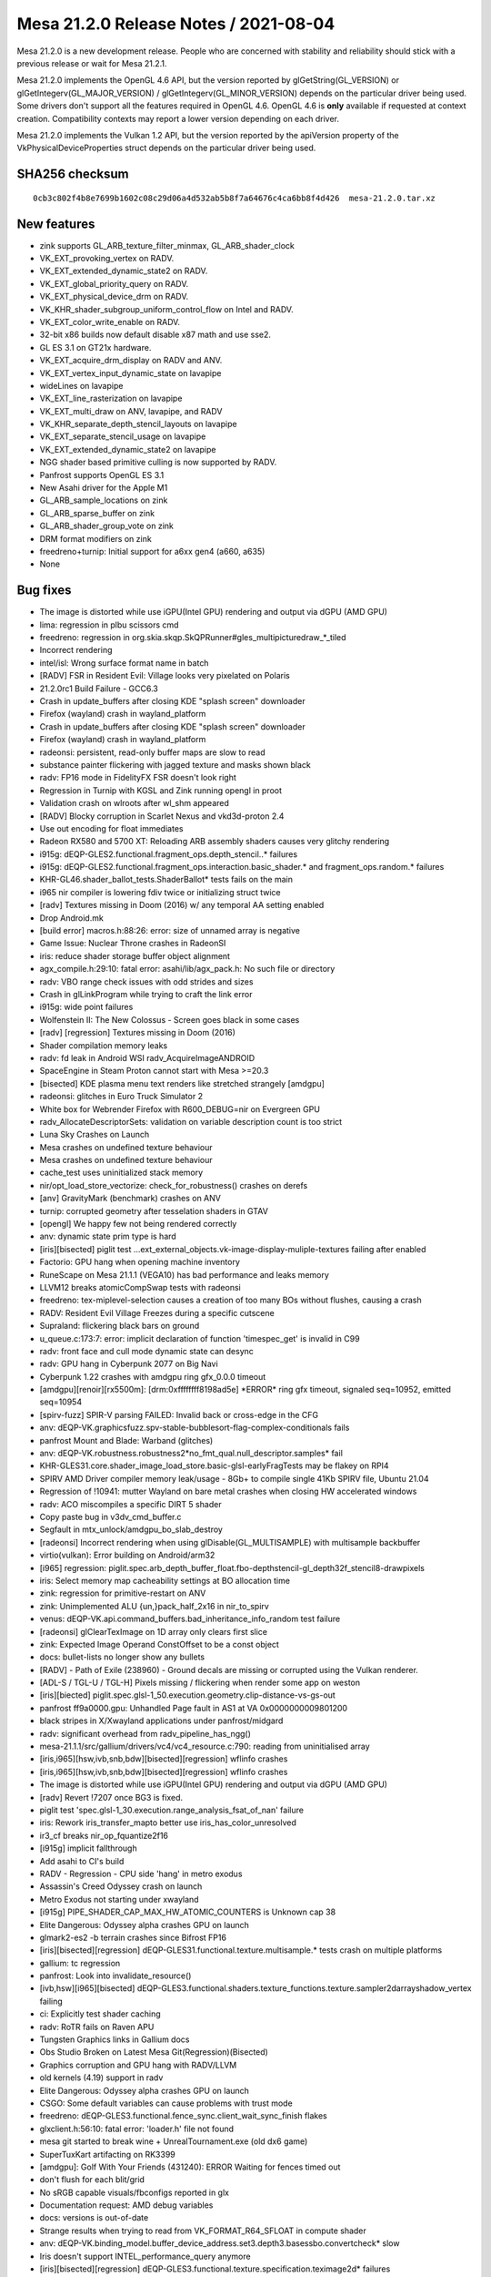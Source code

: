 Mesa 21.2.0 Release Notes / 2021-08-04
======================================

Mesa 21.2.0 is a new development release. People who are concerned
with stability and reliability should stick with a previous release or
wait for Mesa 21.2.1.

Mesa 21.2.0 implements the OpenGL 4.6 API, but the version reported by
glGetString(GL_VERSION) or glGetIntegerv(GL_MAJOR_VERSION) /
glGetIntegerv(GL_MINOR_VERSION) depends on the particular driver being used.
Some drivers don't support all the features required in OpenGL 4.6. OpenGL
4.6 is **only** available if requested at context creation.
Compatibility contexts may report a lower version depending on each driver.

Mesa 21.2.0 implements the Vulkan 1.2 API, but the version reported by
the apiVersion property of the VkPhysicalDeviceProperties struct
depends on the particular driver being used.

SHA256 checksum
---------------

::

   0cb3c802f4b8e7699b1602c08c29d06a4d532ab5b8f7a64676c4ca6bb8f4d426  mesa-21.2.0.tar.xz


New features
------------

- zink supports GL_ARB_texture_filter_minmax, GL_ARB_shader_clock

- VK_EXT_provoking_vertex on RADV.

- VK_EXT_extended_dynamic_state2 on RADV.

- VK_EXT_global_priority_query on RADV.

- VK_EXT_physical_device_drm on RADV.

- VK_KHR_shader_subgroup_uniform_control_flow on Intel and RADV.

- VK_EXT_color_write_enable on RADV.

- 32-bit x86 builds now default disable x87 math and use sse2.

- GL ES 3.1 on GT21x hardware.

- VK_EXT_acquire_drm_display on RADV and ANV.

- VK_EXT_vertex_input_dynamic_state on lavapipe

- wideLines on lavapipe

- VK_EXT_line_rasterization on lavapipe

- VK_EXT_multi_draw on ANV, lavapipe, and RADV

- VK_KHR_separate_depth_stencil_layouts on lavapipe

- VK_EXT_separate_stencil_usage on lavapipe

- VK_EXT_extended_dynamic_state2 on lavapipe

- NGG shader based primitive culling is now supported by RADV.

- Panfrost supports OpenGL ES 3.1

- New Asahi driver for the Apple M1

- GL_ARB_sample_locations on zink

- GL_ARB_sparse_buffer on zink

- GL_ARB_shader_group_vote on zink

- DRM format modifiers on zink

- freedreno+turnip: Initial support for a6xx gen4 (a660, a635)

- None


Bug fixes
---------

- The image is distorted while use iGPU(Intel GPU) rendering and output via dGPU (AMD GPU)
- lima: regression in plbu scissors cmd
- freedreno: regression in org.skia.skqp.SkQPRunner#gles_multipicturedraw_*_tiled
- Incorrect rendering
- intel/isl: Wrong surface format name in batch
- [RADV] FSR in Resident Evil: Village looks very pixelated on Polaris
- 21.2.0rc1 Build Failure - GCC6.3
- Crash in update_buffers after closing KDE "splash screen" downloader
- Firefox (wayland) crash in wayland_platform
- Crash in update_buffers after closing KDE "splash screen" downloader
- Firefox (wayland) crash in wayland_platform
- radeonsi: persistent, read-only buffer maps are slow to read
- substance painter flickering with jagged texture and masks shown black
- radv: FP16 mode in FidelityFX FSR doesn't look right
- Regression in Turnip with KGSL and Zink running opengl in proot
- Validation crash on wlroots after wl_shm appeared
- [RADV] Blocky corruption in Scarlet Nexus and vkd3d-proton 2.4
- Use out encoding for float immediates
- Radeon RX580 and 5700 XT: Reloading ARB assembly shaders causes very glitchy rendering
- i915g: dEQP-GLES2.functional.fragment_ops.depth_stencil..* failures
- i915g: dEQP-GLES2.functional.fragment_ops.interaction.basic_shader.* and fragment_ops.random.* failures
- KHR-GL46.shader_ballot_tests.ShaderBallot* tests fails on the main
- i965 nir compiler is lowering fdiv twice or initializing struct twice
- [radv] Textures missing in Doom (2016) w/ any temporal AA setting enabled
- Drop Android.mk
- [build error] macros.h:88:26: error: size of unnamed array is negative
- Game Issue: Nuclear Throne crashes in RadeonSI
- iris: reduce shader storage buffer object alignment
- agx_compile.h:29:10: fatal error: asahi/lib/agx_pack.h: No such file or directory
- radv: VBO range check issues with odd strides and sizes
- Crash in glLinkProgram while trying to craft the link error
- i915g: wide point failures
- Wolfenstein II: The New Colossus - Screen goes black in some cases
- [radv] [regression] Textures missing in Doom (2016)
- Shader compilation memory leaks
- radv: fd leak in Android WSI radv_AcquireImageANDROID
- SpaceEngine in Steam Proton cannot start with Mesa >=20.3
- [bisected] KDE plasma menu text renders like stretched strangely [amdgpu]
- radeonsi: glitches in Euro Truck Simulator 2
- White box for Webrender Firefox with R600_DEBUG=nir on Evergreen GPU
- radv_AllocateDescriptorSets: validation on variable description count is too strict
- Luna Sky Crashes on Launch
- Mesa crashes on undefined texture behaviour
- Mesa crashes on undefined texture behaviour
- cache_test uses uninitialized stack memory
- nir/opt_load_store_vectorize: check_for_robustness() crashes on derefs
- [anv] GravityMark (benchmark) crashes on ANV
- turnip: corrupted geometry after tesselation shaders in GTAV
- [opengl] We happy few not being rendered correctly
- anv: dynamic state prim type is hard
- [iris][bisected] piglit test ...ext_external_objects.vk-image-display-muliple-textures failing after enabled
- Factorio: GPU hang when opening machine inventory
- RuneScape on Mesa 21.1.1 (VEGA10) has bad performance and leaks memory
- LLVM12 breaks atomicCompSwap tests with radeonsi
- freedreno: tex-miplevel-selection causes a creation of too many BOs without flushes, causing a crash
- RADV: Resident Evil Village Freezes during a specific cutscene
- Supraland: flickering black bars on ground
- u_queue.c:173:7: error: implicit declaration of function 'timespec_get' is invalid in C99
- radv: front face and cull mode dynamic state can desync
- radv: GPU hang in Cyberpunk 2077 on Big Navi
- Cyberpunk 1.22 crashes with amdgpu ring gfx_0.0.0 timeout
- [amdgpu][renoir][rx5500m]: [drm:0xffffffff8198ad5e] \*ERROR* ring gfx timeout, signaled seq=10952, emitted seq=10954
- [spirv-fuzz] SPIR-V parsing FAILED: Invalid back or cross-edge in the CFG
- anv: dEQP-VK.graphicsfuzz.spv-stable-bubblesort-flag-complex-conditionals fails
- panfrost Mount and Blade: Warband (glitches)
- anv: dEQP-VK.robustness.robustness2*no_fmt_qual.null_descriptor.samples* fail
- KHR-GLES31.core.shader_image_load_store.basic-glsl-earlyFragTests may be flakey on RPI4
- SPIRV AMD Driver compiler memory leak/usage - 8Gb+ to compile single 41Kb SPIRV file, Ubuntu 21.04
- Regression of !10941: mutter Wayland on bare metal crashes when closing HW accelerated windows
- radv: ACO miscompiles a specific DIRT 5 shader
- Copy paste bug in v3dv_cmd_buffer.c
- Segfault in mtx_unlock/amdgpu_bo_slab_destroy
- [radeonsi] Incorrect rendering when using glDisable(GL_MULTISAMPLE) with multisample backbuffer
- virtio(vulkan): Error building on Android/arm32
- [i965] regression: piglit.spec.arb_depth_buffer_float.fbo-depthstencil-gl_depth32f_stencil8-drawpixels
- iris: Select memory map cacheability settings at BO allocation time
- zink: regression for primitive-restart on ANV
- zink: Unimplemented ALU {un,}pack_half_2x16 in nir_to_spirv
- venus: dEQP-VK.api.command_buffers.bad_inheritance_info_random test failure
- [radeonsi] glClearTexImage on 1D array only clears first slice
- zink: Expected Image Operand ConstOffset to be a const object
- docs: bullet-lists no longer show any bullets
- [RADV] - Path of Exile (238960) - Ground decals are missing or corrupted using the Vulkan renderer.
- [ADL-S / TGL-U / TGL-H] Pixels missing / flickering when render some app on weston
- [iris][biected] piglit.spec.glsl-1_50.execution.geometry.clip-distance-vs-gs-out
- panfrost ff9a0000.gpu: Unhandled Page fault in AS1 at VA 0x0000000009801200
- black stripes in X/Xwayland applications under panfrost/midgard
- radv: significant overhead from radv_pipeline_has_ngg()
- mesa-21.1.1/src/gallium/drivers/vc4/vc4_resource.c:790: reading from uninitialised array
- [iris,i965][hsw,ivb,snb,bdw][bisected][regression] wflinfo crashes
- [iris,i965][hsw,ivb,snb,bdw][bisected][regression] wflinfo crashes
- The image is distorted while use iGPU(Intel GPU) rendering and output via dGPU (AMD GPU)
- [radv] Revert !7207 once BG3 is fixed.
- piglit test 'spec.glsl-1_30.execution.range_analysis_fsat_of_nan' failure
- iris: Rework iris_transfer_mapto better use iris_has_color_unresolved
- ir3_cf breaks nir_op_fquantize2f16
- [i915g] implicit fallthrough
- Add asahi to CI's build
- RADV - Regression - CPU side 'hang' in metro exodus
- Assassin's Creed Odyssey crash on launch
- Metro Exodus not starting under xwayland
- [i915g] PIPE_SHADER_CAP_MAX_HW_ATOMIC_COUNTERS is Unknown cap 38
- Elite Dangerous: Odyssey alpha crashes GPU on launch
- glmark2-es2 -b terrain crashes since Bifrost FP16
- [iris][bisected][regression] dEQP-GLES31.functional.texture.multisample.* tests crash on multiple platforms
- gallium: tc regression
- panfrost: Look into invalidate_resource()
- [ivb,hsw][i965][bisected] dEQP-GLES3.functional.shaders.texture_functions.texture.sampler2darrayshadow_vertex failing
- ci: Explicitly test shader caching
- radv: RoTR fails on Raven APU
- Tungsten Graphics links in Gallium docs
- Obs Studio Broken on Latest Mesa Git(Regression)(Bisected)
- Graphics corruption and GPU hang with RADV/LLVM
- old kernels (4.19) support in radv
- Elite Dangerous: Odyssey alpha crashes GPU on launch
- CSGO: Some default variables can cause problems with trust mode
- freedreno: dEQP-GLES3.functional.fence_sync.client_wait_sync_finish flakes
- glxclient.h:56:10: fatal error: 'loader.h' file not found
- mesa git started to break wine + UnrealTournament.exe (old dx6 game)
- SuperTuxKart artifacting on RK3399
- [amdgpu]: Golf With Your Friends (431240): ERROR Waiting for fences timed out
- don't flush for each blit/grid
- No sRGB capable visuals/fbconfigs reported in glx
- Documentation request: AMD debug variables
- docs: versions is out-of-date
- Strange results when trying to read from VK_FORMAT_R64_SFLOAT in compute shader
- anv: dEQP-VK.binding_model.buffer_device_address.set3.depth3.basessbo.convertcheck* slow
- Iris doesn't support INTEL_performance_query anymore
- [iris][bisected][regression] dEQP-GLES3.functional.texture.specification.teximage2d* failures
- RADV: TRUNC_COORD breaks gather operations
- [RADV] corruption in avatar after dying in Heroes of the Storm
- drm-shim build error with glibc 2.33
- Metro Exodus crashing due to memory overflow
- Sauerbraten shader rendering broken on RV530 (r300g)
- texture glitches on CS:GO on Tiger Lake
- Incorrect texture blitting/mapping when running Unigine-Heaven 4.0 on ADL-S / TGL-H, TGL-U
- Build fail due to "parameter name omitted" on Gallium Nine
- v3dv: DiligentEngine fail to run with SRGB swapchain
- Non-DRI builds broken by recent cleanups in Mesa core
- Cinnamon core dump after installing latest oibaf mesa build (165a69d2)
- yuv sampler lowering regression
- clover llvm build failure ‘class llvm::VectorType’ has no member named ‘getNumElements’;
- Possible corruption for apps using multiple Z-buffers on TGL


Changes
-------

Aaron Liu (1):

- amd: add Yellow Carp support

Abel García Dorta (2):

- i915g: add HW atomic counters as unsupported
- i915g: fix implicit fallthrough

Adam Jackson (53):

- Revert "glx: Lift sending the MakeCurrent request to top-level code"
- gallium/xlib: Fix for recent gl_config changes
- glx/drisw: Enable GLX_ARB_create_context_no_error
- glx: Remove silly __glXGetGLVersion() indirection
- glx: Remove some truly ancient unused code
- glx: Remove major/minor version tracking from extension table
- glx: Mark GLX_{ATI_pixel_format_float,NV_float_buffer} as supported
- glx: Remove some non-functional GL extension from the table
- glx: Generalize __glXGetStringFromTable a little
- glx: Remove redundant client_support field from extension table
- glx: Enable pure-client-library extensions explicitly
- glx: Fold client_gl_only array into its one real user
- glx: Remove some ancient backwards-compatibility typedefs
- zink: Learn about VK_KHR_swapchain
- zink: Fix format query for minmax reduction support
- gallium: Fix PIPE_BIND_SAMPLER_REDUCTION_MINMAX definition to be unique
- dri: Try harder to infer the drawable fbconfig if needed
- glx: Return the right GLX opcode in synthetic MakeCurrent errors
- glx: s/dri_message/glx_message/
- glx: Add and use DebugMessageF convenience macro
- glx: Convert undocumented LIBGL_DIAGNOSTIC to LIBGL_DEBUG=verbose
- glx: Remove unused debugging printfs
- glx: Implement GLX_EXT_no_config_context
- glx: Stop pretending the GLX major number isn't 1
- glx: Stop force-enabling extensions "implied" by GLX 1.3
- glx: Simplify glXIsDirect
- glx: Remove warn-once-ery around GLX 1.3 functions
- glx: Remove unused opcode argument to __glX{Get,QueryServer}String
- glx: Stash a copy of the XExtCodes in the glx_display
- glx: Simplify some overuse of GetGLXScreenConfigs
- glx: Move server GLX vendor and version strings to glx_screen
- glx: s/Display \*/struct glx_display \*/ over internal API
- glx: Remove some dead declarations from glxclient.h
- Revert "glx: s/Display \*/struct glx_display \*/ over internal API"
- include: Remove unused i810_pci_ids.h
- i915c: Add a symlink for i830_dri.so
- mesa: Remove unused _mesa_{create,destroy}_visual
- mesa: Ignore the depth buffer when computing framebuffer floatness
- gallium: Reset attachments to ST_ATTACHMENT_INVALID when revalidating
- format/fxt1: Clean up fxt1_variance's argument list
- mesa: s/malloc/calloc/ to silence a warning
- gallium: Remove unused st_visual::render_buffer
- gallivm: Fix a signature mismatch warning
- zink/ntv: Don't call free() on ralloc'd memory
- gallium/dri: Remove unused dri_drawable::drisw_surface
- drisw: Don't bzero displaytarget pixels
- intel: properly constify isl_format_layouts
- classic/xlib: Fix the build after !9817
- swrast: Fix a warning from gcc 11
- loader/dri3: Properly initialize the XFIXES extension
- loader/dri3: Don't churn through xfixes regions in SwapBuffers
- vl/dri3: Don't leak regions on the X server
- meson: Make prefer-{crocus,iris} always take effect

Alejandro Piñeiro (30):

- v3dv/debug: print correct stage name
- v3dv/debug: use gl stage when checking debug flag
- v3dv/pipeline: track descriptor maps per stage, not per pipeline
- v3dv: remove custom icd json generation
- v3dv: move extensions table to v3dv_device
- v3dv: don't use typedef enum with broadcom stages
- v3dv: remove unused v3dv_zs_buffer_from_vk_format
- broadcom/compiler: use proper type field for atomic operations
- v3d/simulator: capture hub interrupts
- v3d/simulator: add a cache flush mode enum
- v3d/simulator: wait for cache flushes
- v3d/simulator: use the proper register when waiting on a CSD submit
- v3d/simulator: use BFC/RFC registers to wait for bin/render to complete
- broadcom/common: move v3d_tiling to common
- v3d/simulator: hw mem is now an v3d_size_t, typedef to uint32_t
- v3d/simulator: get rid of has_gca wrapper
- v3dv: rename v3dv_pack for v3dvx_pack
- v3dv/cmd_buffer: add helper job_emit_binning_prolog
- v3dv/cmd_buffer: move cl_emit calls for Draw methods to helpers
- v3dv: start to move and wrap hw-version code with v3dv_queue
- v3dv: split v3dv_pipeline hw version dependant code to a new source file
- v3dv: split v3dv_image hw version dependant code to a new source file
- v3dv: split v3dv_format hw version dependant code to a new source file
- v3dv: split v3dv_device hw version dependant code to a new source file
- v3dv: move several hw version dependant code to their own (v3dvx) source file
- v3dv: split v3dv_descriptor hw version dependant to a new source file.
- v3dv: don't use cl_packet_length for prepacked data
- v3dv: remove gen-dependant includes from v3dv_private
- v3dv/build: meson infrastructure for multi-hw-version support
- v3dv/format: expose properly that some formats are not filterable

Alexander Monakov (2):

- freedreno/drm-shim: pretend to offer DRM 1.6.0
- freedreno/drm-shim: keep GEM buffers page-aligned

Alexander Shi (1):

- mesa: texparam: Add a clamping macro to handle out-of-range floats returned as integers.

Alexey Nurmukhametov (1):

- tu/kgsl: Fix file descriptor double close

Alyssa Rosenzweig (668):

- nir: Update some comments referring to imov
- panfrost: Don't allow_forward_pixel_to_kill for Z/S blit
- panfrost: Set allow_forward_pixel_to_be_killed for blit
- panfrost: Set clean_fragment_write for blits
- panfrost: Invert blend_reads_dest logic
- panfrost: Don't allow FPK if a RT is missing
- panfrost: Allow FPK when there are no side effects
- panfrost: Keep Bifrost blendable -> pixel in table
- panfrost: Specialize blendable formats for sRGB
- panfrost: Simplify format_to_bifrost_blend prototype
- panfrost: Drop blendable format accessor
- panfrost: Always pick dithered tb formats
- panfrost: Remove padded unorm blendable formats
- docs/macos: Explain Apple GLX versus OSMesa on macOS
- nir/lower_fragcolor: Use shader_instructions_pass
- nir/lower_fragcolor: Handle fp16 outputs
- panfrost: Fix formats converting uninit from AFBC
- nir/lower_fragcolor: Fix driver_location assignment
- nir/lower_fragcolor: Take max cbufs as argument
- d3d12: Switch to nir_lower_fragcolor
- util/bitset: Add BITSET_COUNT helper
- nir: Add fsin_agx opcode
- asahi: Stub command-line compiler for AGX G13B
- agx: Add opcode descriptions as Python
- agx: Generate opcode list
- agx: Generate runtime-accessible opcode table
- agx: Generate builder routines
- agx: Stub NIR backend compiler
- agx: Remap varyings to match AGX ABI
- agx: Stub control flow walking
- agx: Stub NIR instruction iteration
- agx: Stub emit_intrinsic
- agx: Implement load_const as mov
- agx: Implement direct st_vary
- agx: Add agx_alu_src_index helper for emit_alu
- agx: Implement vec2/vec3/vec4 ops
- agx: Implement fragment_out
- agx: Add instruction printing
- agx: Add a trivial register allocator
- agx: Add instruction packing
- agx: Add packing for memory loads/stores
- agx: Add st_vary(_final) instruction packing
- agx: Terminate programs with stop and traps
- agx: Implement ld_vary
- agx: Implement simple floating point ops
- agx: Implement fsin/fcos
- agx: Add 8-bit AGX minifloat routines
- agx: Add minifloat tests
- agx: Implement native float->int conversions
- agx: Implement native int->float conversions
- agx: Add bitwise operations
- agx: Add iadd/imad integer arithmetic
- agx: Add saturated integer add/subtract support
- agx: Add 32-bit bitwise shifts
- agx: Add forward optimizing pass for fmov
- agx: Add dead code eliminator
- agx: Propagate fmov backwards as well
- agx: Propagate immediates
- agx: Implement limited case of i2i16/i2i32 as iadd
- agx: Add sysval management helper
- agx: Implement load_ubo/kernel_input
- agx: Set flag on last st_vary instruction
- agx: Lower load_attr to device memory accesses
- agx: Implement vertex_id
- agx: Add agx_tex_dim helper
- agx: Emit texture ops
- agx: Pack texture ops
- agx: Add min/max support
- agx: Support 1-bit booleans
- agx: Implement b2f
- agx: Add b2i implementation
- agx: Pack cmpsel
- agx: Support bcsel
- asahi: Add hexdump utility
- asahi: Add command buffer XML definitions
- asahi: Add allocation data structure
- asahi: Add a GenXML fork
- asahi: Add (clean room) IOKit uABI header
- asahi: Add command buffer decode helpers
- asahi: Add tiling routines
- asahi: Add device abstraction
- asahi: Add pool data structure
- asahi: Add uniform upload routines
- asahi: Add some magic IOGPU routines
- asahi: Add vertex formats table
- asahi: Add Gallium driver
- nir/opcodes: Reword confusing comment
- pan/bi: Add missing sr_count to pseudo-atomics
- pan/bi: Don't reference uninit source in ATOM_C1
- pan/bi: Add simple constant folding pass
- pan/bi: Don't reference nir_lower_mediump_outputs
- pan/bi: Simplify Python expression
- pan/bi: Union modifiers from across variants
- pan/bi: Support 16-bit load_interpolated_input
- pan/bi: Emit int CSEL instead of float by default
- pan/bi: Implement vectorized f32_to_f16
- pan/bi: Fix 16-bit fsat
- pan/bi: Improve assert for vector size errors
- pan/bi: Implement vectorized int downcasts
- pan/bi: Fix loads and stores smaller than 32 bits
- pan/bi: Lower swizzles on CLPER
- pan/bi: Add and use bi_negzero helper
- pan/bi: Don't schedule clamps to +FADD.v2f16
- pan/bi: Workaround \*V2F32_TO_V2F16 erratum
- panfrost: Don't unroll loops in GLSL
- panfrost: Remove old dEQP workaround
- pan/bi: Track dual-src blend type
- pan/bi: Handle different sizes of LD_TILE
- pan/bi: Add single-component 8-bit mkvec lowering
- pan/bi: Handle swizzles in i2i8
- pan/bi: Lower 8-bit fragment input
- panfrost: Make comment less confusing
- panfrost: Support alpha_to_one
- panfrost: Minor cleanup of blend CSO
- panfrost: Don't clobber RT0 if RTn is disabled
- pan/lower_blend: Clean up type size handling
- pan/lower_blend: Use NIR helpers
- pan/lower_blend: Rename is_bifrost->scalar
- panfrost/blend: Fix outdated comments
- panfrost/blend: Workaround a v7 implementation-detail
- panfrost/blend: Distribute to_c_factor
- panfrost/blend: Prepare for lower_fragcolor
- panfrost: Call nir_lower_fragcolor based on key
- panfrost: Assume lower_fragcolor has been called
- panfrost/lower_framebufffer: Don't use i2imp
- pan/blend: Emit explicit conversions for all types
- panfrost: Key blend shaders to the input types
- pan/mdg: Hide units behind MIDGARD_MESA_DEBUG=verbose
- pan/mdg: More concise RMU name
- pan/mdg: Don't print zero shifts
- pan/mdg: Suppress most attribute tables
- pan/mdg: Don't print explicit .rte
- pan/mdg: Don't print mem addr brackets
- pan/mdg: Reduced printed parens
- pan/mdg: Don't print zero
- pan/bi: Add imm_uintN helper
- pan/bi: Handle integer min/max ourselves
- pan/bi: Handle ineg
- pan/bi: Handle b2f ourselves
- pan/bi: Handle b2i8/16
- pan/bi: Track scalarness of 16-bit ALU
- pan/bi: Don't swizzle scalars
- pan/bi: Switch to 1-bit bools
- pan/bi: Use nir_lower_to_bit_size
- pan/mdg: Use _output_ type for outmod printing
- pan/mdg: Remove midgard_opt_copy_prop_reg
- pan/mdg: Enable nir_opt_{move, sink}
- panfrost/blend: Inline blend constants
- pan/mdg: Model blend shader interference
- panfrost: Fix typo handling blend types
- pan/bi: Change swizzled scalars to identity
- pan/bi: Adapt branching for 1-bit bools
- pan/bi: Handle make_vec with 1-bit bools
- pan/bi: Temporarily switch back to 0/~0 bools
- pan/bi: Enable NIR vectorization
- pan/bi: Fix int<-->float size converts
- pan/bi: Copyprop constants
- pan/bi: Garbage collect bifrost_nir.h
- pan/bi: Enable mediump BLEND lowering
- panfrost: Enable 16-bit support on Bifrost
- pan/lower_framebuffer: Fix bitsize mismatch
- nir: Add blend lowering pass
- panfrost: Use common blend lowering
- nir/divergence_anlysis: Add intrinsics for Bifrost
- pan/bi: Drop load_sampler_lod_parameters_pan
- pan/bi: Map load_subgroup_invocation to FAU
- pan/bi: Add "lanes per warp" accessor
- pan/bi: Add divergent intrinsic lowering pass
- asahi: Translate blend CSO to lower_blend options
- asahi: Augment Gallium key with blend state
- asahi: Call nir_lower_blend with selected key
- asahi: Garbage collect bind_state
- asahi: Implement set_blend_color
- asahi: Add blend constant system value
- asahi: Call nir_lower_fragcolor
- asahi: Fix shader key hash function
- asahi: Pass through "reads tilebuffer?" bit
- agx: Return agx_instr* from emit_intrinsic
- agx: Implement blend constant color sysvals
- agx: Rename blend -> st_tile
- agx: Add ld_tile opcode
- agx: Assume lower_fragcolor has been called
- agx: Condition writeout ops on already being emitted
- agx: Implement load_output
- agx: Set reads_tib appropriately
- panfrost: Drop panfrost_fence in favour of pipe_fence_handle
- docs: Simplify now that kmsro is autoenabled
- pan/bi: Add first_vertex to vertex ID
- panfrost: Track buffers needing resolve
- panfrost: Set discard based on the resolve set
- panfrost: Implement framebuffer invalidation
- panfrost: Hide CAP_INT16 behind is_deqp
- panfrost: Don't translate compare funcs
- panfrost: Remove spurious assignment
- panfrost: Clean up cases for emit_fbd
- panfrost: Don't upload empty push uniform table
- pan/mdg: Use smaller LD_UNIFORM instructions
- ci: Build asahi in meson-gallium job
- panfrost: Fix major flaw in BO cache
- panfrost: Drop random #define
- panfrost: Use natural shader limits
- panfrost: Make clear which limits are arbitrary
- panfrost: Garbage collect comment
- panfrost: Shorten iffy comment
- pan/mdg: Remove unused midgard_int_alu_op_prefix
- pan/mdg: Fix output types for scalar fields
- pan/mdg: Fix spills to TLS
- pan/mdg: Set lower_uniforms_to_ubo
- panfrost: Add unowned mode to pan_pool
- panfrost: Label all BOs in userspace
- panfrost: Label pools
- panfrost: Make pool slab size configurable
- panfrost: Add reference type for unowned pool
- panfrost: Pool shaders
- panfrost: Pool texture views
- panfrost: Reduce blitter pool size
- panfrost: Fix blending for unbacked MRT
- panfrost: Fix the reads_dest prototype
- panfrost: Fix is_opaque prototype
- panfrost: Fix blend constant fetch prototype
- panfrost: Fix blend fixed-function prototype
- panfrost: Fix pan_blend_to_fixed_function_equation prototype
- panfrost: Move blend properties to CSO create
- panfrost: Translate fixed-function blend at CSO create
- panfrost: Garbage collect Gallium blend includes
- panfrost: Pack blend equations at CSO create time
- panfrost: Distribute out constant colour code
- panfrost: Simplify blend_final
- panfrost: Pass batch to panfrost_get_blend
- panfrost: Streamline fixed-function get_blend path
- panfrost: Remove unused dither flag
- panfrost: Split Bifrost BLEND emit by word
- panfrost: Precompute bifrost_blend_type_from_nir
- panfrost: Add draw-time merge helper
- panfrost: Prepack partial RSD at compile time
- panfrost: Move depth/stencil/alpha to CSO create
- panfrost: Preset evaluate_per_sample
- panfrost: Correct the type of sample_mask
- panfrost: Fill out the rasterizer CSO
- panfrost: Move early-z decision earlier
- panfrost: Streamline the !fs_required case
- panfrost: Hoist allow_forward_pixel_to_be_killed
- panfrost: Partially determine FPK state
- panfrost: Distribute masks for FPK selection
- panfrost: Pull erratum workaround into own function
- panfrost: Hoist part of shader_reads_tilebuffer
- panfrost: Pack draw-time RSD all-at-once
- panfrost: Move batch_set_requirements to the CSO
- panfrost: Deduplicate some code from indirect/direct draws
- panfrost: Pass batch to panfrost_get_index_buffer_bounded
- panfrost: Remove silly assertion
- panfrost: Mark job_index > 10000 as unlikely
- panfrost: Simplify panfrost_bind_sampler_states
- panfrost: Express viewport in terms of the batch
- asahi: Set PACKED_STREAM_OUTPUT
- glsl: Fix subscripted arrays with no XFB packing
- glsl: Fix packing of matrices for XFB
- panfrost: Streamline varying linking code
- panfrost: Define dirty tracking flags
- panfrost: Add the usual clean/dirty helpers
- panfrost: Dirty all state when batch is set
- panfrost: Dirty track RSDs
- panfrost: Dirty track textures/samplers
- panfrost: Dirty track viewport descriptor
- panfrost: Dirty track fragment images
- panfrost: Add PAN_MESA_DEBUG=dirty option
- panfrost/ci: Disable GLES2 jobs when we run GLES3
- panfrost/ci: Disable G72 jobs for now
- panfrost/ci: Split rules by ISA
- ci: Condition ppc64-el on specific drivers
- ci: Condition s390x on specific drivers
- panfrost: Only link varyings once in good conditions
- panfrost: Lower max inputs again
- panfrost: Abort on faults in SYNC mode
- panfrost: Remove minimal mode
- panfrost: Increase tiler_heap max allocation to 64MB
- panfrost/ci: Disable terrain trace
- panfrost/ci: Remove reference to dated flag
- panfrost/ci: Run jobs with PAN_MESA_DEBUG=sync
- panfrost: Add Message Preload descriptor XML
- panfrost: Add message preload to pan_shader_info
- panfrost: Inline pan_prepare_shader_descriptor
- panfrost: Don't take ctx in panfrost_shader_compile
- panfrost: Expose PIPE_CAP_SHAREABLE_SHADERS
- asahi: Fix meson.build definition to depend on agx_pack.h
- agx: Drop cmdline version back to ES3.0
- agx: Pack ld_var Dx
- agx: Enable 1-bit load_const
- agx: Implement boolean mov
- agx: Track current_block
- agx: Track block offsets
- agx: Add nest field to IR
- agx: Add invert_cond (ccn) to IR
- agx: Add branch target to IR
- agx: Add inner loop nesting count field
- agx: Model control flow instructions
- agx: Model pop_exec
- agx: Add push_exec alias
- agx: Pack control flow instructions
- agx: Model jump instructions
- agx: Fix up branch offsets at pack time
- agx: Implement emit_if the simplest way
- agx: Optimize out empty else blocks
- agx: Implement loops in the simplest way
- agx: Add break/continue support
- agx: Zero r0l before first use of control flow
- asahi: Fix scissor descriptor definition
- asahi: Add "set scissor" command
- asahi: Add scissor enable bit
- asahi: Defer viewport pack
- asahi: Dirty track viewport descriptor
- asahi: Track scissor states
- asahi: Mark scissor dirty if rast->scissor changes
- asahi: Skip draws if the scissor culls everything
- agx: Add scissor upload BO
- asahi: Expose PIPE_CAP_CLIP_HALFZ
- asahi: Add unknown bits seen with the GL driver
- asahi: Enable depth culling
- asahi: Update viewport descriptor depth fields
- asahi: Implement scissors and scissor to viewport
- asahi: Fix off-by-one in viewport scissoring
- asahi: Implement wide lines
- asahi: Determine tiling vs linear for internal textures
- asahi: Use dt_stride for line_stride where needed
- asahi: Add layout enum to XML
- asahi: Translate layouts for texture and RTs
- asahi: Identify line stride in texture/RT XML
- asahi: Respect linear strides
- asahi: Handle linear display targets as well as tiled
- asahi: Note that "render target" lacks an sRGB bit
- asahi: Align strides to 16 bytes
- asahi: Print unknown enum values
- asahi: Add format enums
- asahi: Hide pixel formats behind an opaque type
- asahi: Scaffold format table
- asahi: Use pixel table in is_format_supported
- asahi: Respect render target format swizzle
- asahi: Add ETC2 formats to table
- asahi: Add "hacks for dEQP" flag
- asahi: Lift streamout scaffolding from Panfrost
- asahi: Fake CAPs for ES3 with AGX_MESA_DEBUG=deqp
- asahi: Flesh out the formats table
- asahi: Allow half-float vertex buffers
- asahi: Make data_valid a bitset to save memory
- asahi: Abort on blit()
- asahi: Add mipmapping state to the XML
- asahi: Set levels in texture descriptor
- asahi: Allocate slices for mipmapping
- panfrost: Update comment
- panfrost: Shrink pan_draw_mode return type
- panfrost: Add draw parameters dirty flags
- panfrost: Analyze sysval dirty flags
- panfrost: Dirty track constant buffers
- panfrost: Don't allocate empty varying buffer
- panfrost: Dirty track stack sizes
- panfrost: Write translate_index_size better
- panfrost: Minor changes to draw_vbo
- panfrost: Bubble up errors
- panfrost: Elucidate thread group split field
- panfrost: Eliminate reserve_* functions
- panfrost/ci: Report flakes on IRC
- vc4: Use Rn_UINT instead of In_UINT for index buffers
- v3d: Use Rn_UINT instead of In_UINT for index buffers
- etnaviv: Use Rn_UINT instead of In_UINT for index buffers
- freedreno: Use Rn_UINT instead of In_UINT for index buffers
- lima: Use Rn_UINT instead of In_UINT for index buffers
- si: Use Rn_UINT instead of In_UINT for index buffers
- docs/gallium: Document the index buffer format convention
- nir: Add nir_intrinsic_load_back_face_agx
- asahi: Mark special fragment inputs as sysvals
- agx: Model get_sr
- agx: Generate enums from Python
- agx: List sr enum in Python
- agx: Pack SR immediate
- agx: Lower front face to back face
- agx: Handle load_back_face_agx
- ci: Disable the iris APL jobs
- nir/lower_fragcolor: Avoid redundant load_output
- pan/bi: Pull out bi_count_write_registers
- pan/bi: Use TEXS_2D for rect textures
- pan/bi: Simplify TEXC codegen for sr_count=0
- pan/bi: Fix bi_rewrite_passthrough ordering
- pan/bi: Bundle after RA
- pan/bi: Add post-RA optimizer
- pan/bi: Track liveness while scheduling
- pan/bi: Allow IADD.u32 on FMA as \*IADDC
- pan/bi: Use explicit affinities in RA
- pan/bi: Inline spilling in RA
- pan/bi: Explicit zero reg_live_{in, out} when needed
- pan/bi: Model interference with preloaded regs
- pan/bi: Allow move/sink in blend shaders
- pan/bi: Don't restrict the register file in non-blend shaders
- pan/bi: Model +BLEND clobbering of r48
- pan/bi: Handle images in vertex shaders
- pan/bi: Lower loads with component > 0
- pan/bi: Lower stores with component != 0
- pan/bi: Lower 64-bit ints again
- pan/bi: Emit a dummy ATEST if needed
- pan/bi: Simplify spill code
- pan/bi: Track words instead of bytes in RA
- pan/bi: Don't allocate past the end of the reg file
- panfrost: Remove AFBC format fixups
- panfrost: Add missing 'Reverse issue order flag'
- panfrost: Disable AFBC on v7
- panfrost: Don't duplicate attribute buffers
- panfrost: Separate image attribute and buffer emit
- panfrost: Be explicit in image modifier handling
- panfrost: Use util_last_bit for images
- panfrost: Default indirect attributes to 1D type
- pan/indirect: Factor out is_power_of_two_or_zero
- pan/indirect_draw: Use unsigned comparisons
- pan/indirect_draw: Fix 1 instance, nonzero divisor
- panfrost: Correctly size varyings
- panfrost: Use varying format from frag shader
- pan/bi: Force u32 for flat varyings
- panfrost: Fix vertex image attribute overrun
- panfrost: Simplify compute_checksum_size formula
- panfrost: Fix crc_valid condition
- panfrost: Zero r_dimension for buffer textures
- panfrost: Add util_draw_indirect() debug path
- panfrost: Align NPOT divisor records
- panfrost: Fix src_offset data type
- panfrost: Make instancing code more obvious
- panfrost: Assert alignment of indirect records
- pan/mdg: Use consistent casing in midgard_print
- pan/mdg: Make -Wswitch happy
- pan/mdg: Stub memory_barrier{_image}
- panfrost: Clarify how fs_sidefx works with oq
- panfrost: Simplify Midgard blend disable
- panfrost: Don't force early-z with occlusion query
- panfrost: Respect early-Z force on Midgard
- pan/mdg: Fix units for SUBSAT
- pan/mdg: Handle {i,u}{add,sub}_sat
- pan/mdg: Update r1.w comment
- pan/mdg: Fix incorrect rewrite in Midgard scheduler
- panfrost: Mark 16/32_UNORM as non-renderable (v5)
- panfrost: Don't allocate WLS when not needed
- pan/mdg: Wire in PAN_SYSVAL_VERTEX_INSTANCE_OFFSETS
- pan/mdg: Lower away gl_VertexID offset
- pan/mdg: Use more accurate ld/st reg estimates
- pan/mdg: Don't skip unit-based checks in choose_instruction
- pan/mdg: Assert scheduled instructions are reasonable
- pan/mdg: Insert moves to load/store registers
- panfrost: Fix dirty state emission
- panfrost: Emulate indirect draws on Midgard
- panfrost: Add some missing BGRA formats
- panfrost: Remove scissor_culls_everything
- panfrost: Don't set a blend shader for no_colour
- panfrost: Allocate XFB buffers per-instance
- panfrost: Fix BUFFER image handling
- panfrost: Make image buffers robust
- panfrost: Lower max compute size
- panfrost: Set PIPE_COMPUTE_CAP_SUBGROUP_SIZE
- panfrost: Set PIPE_COMPUTE_CAP_MAX_THREADS_PER_BLOCK
- panfrost: Drop todo on PIPE_COMPUTE_CAP_IMAGES_SUPPORTED
- panfrost: Don't CRC mipmapped textures
- panfrost: Reduce pan_image_state indirection
- pan/indirect_dispatch: Indent NIR blocks
- pan/indirect_dispatch: Simplify empty command case
- pan/indirect_dispatch: Distinguish minus-1 defs
- pan/indirect_dispatch: Expand split expressions
- pan/indirect_dispatch: Use extracted values
- panfrost: Use direct dispatch with shared memory
- panfrost: Don't clobber indirect dispatch fields
- panfrost: Make data_valid a bitset
- panfrost: Remove pan_image_state
- panfrost: Set valid_buffer_range for GPU writes
- panfrost: Add XML for vertex/instance ID records
- panfrost: Clean up vertex/instance ID on Midgard
- panfrost: Flush everything for glMemoryBarrier
- panfrost: Flush before compute jobs
- panfrost: Set vertex job_barrier
- panfrost: Add "Cache Flush" job XML
- panfrost: Advertise GLES3.1
- pan/decode: Fix image attribute counting
- pan/decode: Handle cache flush jobs
- panfrost/ci: Blank G52 flakes file
- panfrost/ci: Don't skip SSBO tests on G52
- panfrost/ci: Do fractional dEQP-GLES31 run on Midgard
- docs/features: Mark GLES3.1 as done on Panfrost
- docs/panfrost: Update API versions
- pan/bi: Include modifier info in opcode table
- pan/bi: Move bi_word_node to common code
- pan/bi: Move typesize to common code
- pan/bi: Track instruction size in opcode table
- pan/bi: Handle fsat_signed and fclamp_pos
- pan/bi: Report tuples, not nops, in shader-db
- pan/bi: Propagate fabs/neg/sat
- pan/bi: Add back custom algebraic opts
- pan/bi: Fuse fclamp_pos and fsat_signed
- pan/bi: Schedule FCMP.v2f16 with abs modifier
- pan/bi: Fuse abs into FCMP/FMIN/FMAX.v2f16
- nir: Fix constant folding for irhadd/urhadd
- agx: Mark components as ASSERTED
- agx: Add agx_immediate_f helper
- agx: Add perspective bit to ld_var
- agx: Update ld_vary encoding mask
- agx: Add ld_vary_flat opcode
- asahi: Identify varying descriptor fields
- agx: Rename remap_varyings -> remap_varyings_vs
- agx: Implement nir_intrinsic_load_frag_coord
- agx: Implement ld_vary_flat
- agx: Rename agx_pack to agx_pack_binary
- agx: Remap fragment shader varyings explicitly
- asahi: Unify varying linking code with vertex shaders
- agx: Pull out agx_write_components
- agx: Add agx_exit_block helper
- agx: Add liveness analysis pass
- agx: Mark sources that kill
- agx: Count write registers, not components
- agx: Lift agx_block_add_successor from Panfrost
- agx: Track logical control flow graph
- asahi: Wire in tgsi_to_nir
- asahi: Fix random \*2
- asahi: Guard for overflow when packing
- asahi: Always flush when setting framebuffer state
- asahi: Handle Z16_UNORM textures
- asahi: Add zsbuf to batch
- asahi: Save zsbuf ptr
- asahi: Add internal (renderable) formats to the table
- asahi: Set fragment key for non-U8NORM render targets
- asahi: Implement colour buffer reloads
- asahi: Remove spurious assignment
- asahi: Remove spurious varying assignment
- asahi: Generalize varying linking
- asahi: Add ASAHI_MESA_DEBUG=no16 option
- agx: Fix 32-bit bitwise shifts
- agx: Fix LOD_MIN enum
- agx: Pack LOD descriptors
- agx: Fix lod_mode shift
- agx: Legalize LOD sources to be 16-bit only
- agx: Handle txl
- asahi: Fail on LOD clamps/bias
- asahi: Identify texture/sampler count fields
- asahi: Identify vertex texture/sampler counts
- asahi: Set vertex texture/sampler counts
- asahi: Track more Gallium state
- asahi: Wire in u_blitter
- asahi: Handle nonzero first_level
- asahi: Fix meson dependency on packing in compiler
- asahi: Prepack rasterizer faces
- asahi: Implement the stencil test
- asahi: Flush for accesses to Z/S buffer
- asahi: Comment on an embedded data structure
- asahi: Skip over holes in the vbufs
- asahi: Add XML for the attachment structure
- asahi: Sync attachment magic with asahi demo
- asahi: Parametrize software "command buffer" size
- asahi: Identify "command buffer" size field in map
- asahi: Move IOGPU header to XML
- asahi: Extend IOGPU header to contain encoder
- asahi: Use GenXML for main bind fragment
- asahi: Identify attachment length field
- asahi: Set data_valid for the depth buffer
- asahi: Enable primitive restart
- asahi: Use XML for interpolation packet
- panfrost: Express dependencies as resources, not BOs
- panfrost: Wrap occlusion query in pipe_resource
- panfrost: Split "flush writer" from "flush accessing"
- panfrost: Eliminate redundant flushes with AFBC
- panfrost: Add secondary shader XML fields
- pan/decode: Handle IDVS jobs on Bifrost
- agx: Don't choke on registers in the optimizer
- agx: Count read registers as well
- agx: Assign registers locally
- agx: Pipe in nir_register
- agx: Ensure we don't overallocate registers
- panfrost: Move draw_vbo to pan_cmdstream.c
- panfrost: Move most CSO creates to pan_cmdstream.c
- panfrost: Split out prepare_rsd into a vtbl
- panfrost: Move blend CSO to cmdstream/context
- panfrost: Don't ralloc panfrost_blend_state
- panfrost: Move launch_grid to pan_cmdstream
- panfrost: Move panfrost_emit_tile_map to pan_job
- panfrost: Use vtable for fragment descriptor functions
- panfrost: Clean up pan_cmdstream.h
- panfrost: Move sample accessor to pan_cmdstream
- panfrost: Remove pan_cmdstream.h
- panfrost: Remove unused midgard-pack.h includes
- docs: Update relnotes for panfrost/asahi
- pan/bi: Improve clause printing
- pan/bi: Fix skip/lod_mode aliasing with VAR_TEX
- pan/bi: Add bi_foreach_instr_global_rev_safe helper
- pan/bi: Pack staging_barrier for the -next- clause
- pan/bi: Try to hit full occupancy on v7
- pan/bi: Only spill nodes that could progress in RA
- pan/bi: Report cycle counts
- pan/bi: Track LOD mode even for TEXC
- pan/bi: Analyze helper invocations
- pan/bi: Fuse LD_VAR+TEXS_2D -> VAR_TEX
- pan/bi: Add a constant subexpression elimination pass
- pan/bi: Workaround widen restrictions on +FADD.f32
- pan/bi: Simplify cube map descriptor generation
- pan/bi: Comment the fexp2 implementation
- pan/bi: Factor out exp2/log2 code
- pan/bi: Don't lower fpow
- panfrost: Fix FPK enable condition
- panfrost: Add a performance counter dump utility
- panfrost: Don't set zs_update_operation in vertex shaders
- panfrost: Zero depth_source in vertex shaders
- panfrost: Query tiler features
- panfrost: Enable more tiler levels if we can
- panfrost: Generalize pan_blitter's reg count assert
- panfrost: Set register allocation in the v7 RSD
- asahi: Move fixed internal shaders to agx_blit.c
- asahi: Add missing copyright/guards for magic.c/h
- asahi: Remove unused bo_access property
- asahi/decode: Only dump mapped allocations
- asahi: Make track_free safer
- asahi/decode: Check fewer zeroes after a command buffer
- asahi: Reserve more space to stop a command buffer
- asahi: Identify more unknown fields in the memmap
- asahi/decode: Fix up high word
- asahi/decode: Handle CULL packets
- asahi/decode: Fix decoding of draw calls
- asahi: Allow specifying an encoder ID
- asahi: Allocate global IDs
- asahi: Consolidate some magic numbers
- asahi: Garbage collect senseless cmdbuf struct
- asahi/decode: Print clear/store pipelines
- asahi/decode: Print some IOGPU stuff
- asahi: Set bits in UNK11 needed for points
- asahi: Set point magic bit in rasterizer
- asahi: Set bit for psiz
- asahi: Lower PIPE_CAPF_MAX_POINT_WIDTH to hw limit
- asahi: Unpack varying descriptors (1x)
- asahi: Identify triangle/lines vs point varyings
- asahi: Handle point coordinates
- agx: Flip point coordinates because OpenGL
- panfrost: Inline flip_compare_func into pan_encoder.h
- panfrost: Move panfrost_vertex/instance_id to per-gen
- panfrost: Inline away pan_pool.c
- panfrost: Express pack_work_groups more concisely
- panfrost: Inline away pan_invocation.c
- panfrost: Assert that injected jobs are for blits
- panfrost: Inline panfrost_get_z_internal_format
- panfrost: Move arch-independent pan_format code
- panvk: Don't use panfrost_bifrost_swizzle
- panfrost: Remove panfrost_bifrost_swizzle
- panfrost: Add GenXML macros
- panfrost: Compile format table multiple times
- panfrost: Specialize blendable_formats for v6
- panfrost: Use smaller sizes in blend table
- panfrost: Give WLS Instances a default
- panfrost: Pin an architecture for blending
- panfrost: Use generic delete for ZSA
- panfrost: Remove reference to mali_blend_equation_packed
- panfrost: Avoid GenXML enum dependences
- panfrost: Remove pan_blitter integration
- panfrost: Init/destroy blitter from per-gen file
- panfrost: Only access blitter from per-gen
- pan/bi: Refuse to CSE non-SSA sources
- pan/bi: Make bi_foreach_instr_in_tuple safer
- pan/bi: Update ins->link after scheduling
- pan/bi: Do helper termination analysis on clauses
- pan/bi: Handle multiple destinations in scheduler
- pan/bi: Add bi_before_tuple convenience method
- pan/bi: Handle 4-src instructions in scheduler
- pan/bi: Calculate dependency graph when bundling
- pan/bi: Add a bundling heuristic
- panfrost: Fix format swizzles on G72
- targets/graw-xlib: Add missing dep_x11
- pan/mdg: Garbage collect silly quirk
- asahi: Fix sampler filtering flag
- agx: Fix mismatched units in load_ubo
- agx: Plug memory leak in register allocator
- pan/bi: Restrict swizzles on same cycle temporaries
- pan/bi: Remove incorrect errata workaround

Andres Gomez (25):

- ci: Uprev piglit to 9d87cc3d79e ("framework/replay: send backend's subprocess stderr to sys.stderr")
- ci: Add test which occasionally times out to lavapipe-vk skips
- ci: add xorg to the x86_test-vk container
- ci: allow starting xorg for piglit run
- ci: remove results directory content only with piglit runners
- ci: make sure we only read the first line from install/VERSION
- ci: update some radv trace checksums
- ci: update some radv trace checksums
- ci: update radv's trace job tag for Raven
- ci: remove radv's trace job for Polaris10
- ci: uprev apitrace to 10.0
- ci: uprev DXVK to 1.8.1
- ci: add radv's trace job for Navy Flounder
- ci: include VKD3D-Proton tests into the VK test container
- ci: add VKD3D-Proton testsuite runner
- ci: add VKD3D-Proton testsuite job for radv's Navy Flounder
- ci: disentangle tags for containers and artifacts produced by them
- ci: remove glslangValidator installation from the VK test container
- ci: replace glslangValidator with glslang-tools
- ci: fix the vkd3d-proton runner
- ci: build the hang-detection tool into x86_test-vk
- ci: update some radv trace checksums
- ci: bump x86_test-base tag
- ci: remove unzip from several containers that don't use it at all
- ci: use bash with download-git-cache.sh

Andrii Simiklit (1):

- Remove redundant assignment

Antonio Caggiano (15):

- panfrost: Fix invalid conversions
- panfrost: Meson dependency
- util: Perfetto SDK v15.0
- pps: Gfx-pps v0.3.0
- pps: Gfx-pps config tool
- pps: Documentation
- intel/perf: Extern C
- pps: Intel pps driver
- pps: Intel documentation
- ci: Add a manual job for tracking the performance of Freedreno
- panfrost: Counter definitions
- panfrost: Performance configuration
- panfrost: Fix pan_pool_ref construction
- pps: Panfrost pps driver
- pps: Panfrost documentation

Anuj Phogat (39):

- intel: Rename files with gen_debug prefix
- intel: Rename gen_debug prefix to intel_debug
- intel: Rename GEN_DEBUG prefix to INTEL_DEBUG
- intel: Rename intel_device_info.c to intel_dev_info.c
- intel: Rename gen_device prefix in filenames
- intel: Rename gen_device prefix to intel_device
- intel: Fix alignment and line wrapping due to gen_device renaming
- intel: Rename GEN_DEVICE prefix in macros to INTEL_DEVICE
- intel: Rename gen_get_device prefix to intel_get_device
- intel: Rename gen_get_aperture_size to intel_get_aperture_size
- intel: Drop gen prefix in gen_has_get_tiling()
- intel: Rename gen_context.h to intel_context.h
- intel: Rename gen_context prefix to intel_context
- intel: Rename gen_perf prefix in filenames to intel_perf
- intel: Rename gen_perf prefix to intel_perf in source files
- intel: Fix alignment and line wrapping due to gen_perf renaming
- intel: Rename GEN_PERF prefix to INTEL_PERF in build files
- intel: Rename GEN_PERF prefix to INTEL_PERF in source files
- intel: Rename gen_{pipeline, oa, counter, hw} to intel_{..}
- intel: Rename brw_gen_enum.h to brw_gfx_ver_enum.h
- intel: Rename gen enum to gfx_ver
- intel: Rename gen keyword in test_eu_validate.cpp
- intel: Rename gens keyword to gfx_vers
- intel: Rename index_gen keyword to index_ver
- intel: Rename eu compact instruction tests
- intel: Rename gen_{mapped, clflush, invalidate} prefix to intel_{..}
- intel: Remove devinfo_to_gen() helper function
- intel: Rename isl_to_gen keyword to isl_encode
- intel: Rename vk_to_gen keyword to vk_to_intel
- intel: Rename gen_10 to ver_10
- intel: Rename calculate_gen_slm_size to intel_calculate_slm_size
- intel: Rename _gen_{program, part, batch, freq} to _intel_{..}
- intel: Rename GEN_PART to INTEL_PART
- intel: Rename {i965, iris, anv, isl}_gen prefix in build files
- intel: Rename since_gen to since ver
- intel: Rename _gen keyword to _gfx_ver in few build files
- intel: Fix GEN_GEN macro checks
- intel/gfx12+: Add Wa_14013840143
- intel: Rename GFX 12.5 to XE_HP

Axel Davy (1):

- st/nine: Fix compilation error on non-x86 platforms

Bas Nieuwenhuizen (41):

- radv: Fix memory leak on descriptor pool reset with  layout_size=0.
- amd/common: Use cap to test kernel modifier support.
- radv: Only require DRM 3.23.
- radeon/vcn: Use the correct pitch for chroma surface.
- nir: Add load_sbt_amd intrinsic.
- radv: Add sbt descriptors user SGPR input.
- aco: Add load_sbt_amd intrinsic implementation.
- radv: Use global BO list with raytracing.
- radv: Add support for RT bind point.
- radv: Add RT pipeline bind.
- radv: Implement vkCmdTraceRays.
- radv: Use correct border swizzle on GFX9+.
- nir: Add bvh64_intersect_ray_amd intrinsic.
- aco: Implement bvh64_intersect_ray_amd intrinsic.
- nir/lower_returns: Deal with single-arg phis after if.
- radv: Don't skip barriers that only change queues.
- radv: Actually return correct value for read-only DCC compressedness.
- radv: Allow DCC images to be compressed with foreign queues.
- gallium/vl: Use format plane count for sampler view creation.
- gallium/va: Add support for PRIME_2 import.
- radv: Use the global BO list for acceleration structures.
- radv: Add initial CPU BVH building.
- radv: Implement device-side BVH building.
- radv: Add acceleration structure descriptor set support.
- radv: Convert lower_intrinsics to a switch statement
- radv: Implement load_vulkan_descriptor for acceleration structures.
- radv: Expose formats for acceleration structure.
- radv: Add rt perftest flag.
- radv: Enable VK_KHR_acceleration_structure with RADV_PERFTEST=rt.
- radv: Add -Wpointer-arith.
- util/fossilize_db: Pull seek into lock.
- util/fossilize_db: Split out reading the index.
- util/fossilize_db: Do not lock the fossilize db permanently.
- util/fossilize_db: Only lock the db file, not the index.
- nir: Add lowered vendor independent raytracing intrinsics.
- nir: Add raytracing shader call lowering pass.
- meson: Bump libdrm for amdgpu to 2.4.107.
- radv/winsys: Return vulkan errors for buffer creation.
- radv/winsys: Add support for a fixed VA address for replay.
- radv: Support address capture and replay.
- ac/surface: Handle non-retiled displayable DCC correctly for modifiers.

Bastian Beranek (1):

- glx: Assign unique serial number to GLXBadFBConfig error

BillKristiansen (2):

- d3d12: Fixes stale context bindings after copy, resolve, and clear
- d3d12: Sets all SRV descriptors as data-static

Billy Laws (1):

- meson: Increase Android Platform SDK version limit

Boris Brezillon (60):

- panfrost: Don't advertise AFBC mods when the format is not supported
- panfrost: Reserve thread storage descriptor in panfrost_launch_grid()
- panfrost: Fix RSD emission on Bifrost v6
- panfrost: Fix indirect draws
- pan/bi: Don't set the EOS flag if there's at least one successor
- panfrost: Keep panfrost_batch_reserve_framebuffer() private
- panfrost: Fix ZS reloading on Bifrost v6
- pan/midg: Fix 2 memory leaks
- pan/bi: Expand pseudo instructions when nosched is set
- pan/midg: Fix midgard_pack_common_store_mask()
- pan/midg: Make sure the constant offset is in range in mir_match_iadd()
- panfrost: Make sure pack_work_groups_compute() is passed valid dimensions
- panfrost: Add helpers to emit indirect dispatch jobs
- panfrost: Hook-up indirect dispatch support
- panfrost: Only advertise INDIRECT_DRAW if the kernel supports HEAP BOs
- ci: Update to a kernel that has the panfrost MMU fixes
- panfrost/ci: Test GLES 3.1 on Bifrost
- panfrost/ci: Skip draw_indirect.compute_interop.large.*
- panfrost/ci: Run the full deqp-gles3 testsuite
- panfrost: Fix format definitions to match gallium expectations
- Revert "gallium/util: Fix depth/stencil blit shaders"
- panfrost: Pass an image view to panfrost_estimate_texture_payload_size()
- panfrost: Fix blit shader names
- panfrost: Pack pan_blit_surface fields
- panfrost: Get rid of the vertex_count arg in pan_preload_emit_varying()
- panfrost: Make pan_preload_emit_*_sampler() applicable to blits
- panfrost: Stop assigning ->position in pan_preload_emit_varying()
- panfrost: Make pan_preload_emit_*_textures() applicable to blits
- panfrost: Make pan_preload_emit_viewport() applicable to blits
- panfrost: Rename pan_preload_emit_varying()
- panfrost: Shrink the number of args passed to prepare_{bifrost,midgard}_rsd()
- panfrost: Don't select the blit shader fragout type twice
- panfrost: Stop assuming the viewport will always cover the framebuffer
- panfrost: Extend pan_blitter to support blit/resolve operations
- panfrost: Use pan_blit() when PAN_MESA_DEBUG=panblit
- panfrost: Split the indexed and !indexed indirect draw info structs
- pan/bi: Add support for gl_{BaseVertex,BaseInstance}
- pan/bi: Add support for gl_DrawID
- panfrost: Expose the DRAW_PARAMETERS cap on Bifrost
- panfrost: Flag indirect draw/dispatch shaders as internal
- panfrost: Relax the stride check when importing resources
- panfrost: Try to align scanout resource stride on 64 bytes
- panfrost: Don't freeze blit batches
- panfrost: Avoid duplicate entries in access->readers
- panfrost: Simplify the dependency tracking logic
- panfrost: Limit the number of active batch to 32
- ci: Update to a new kernel fixing a bug in the panfrost driver
- panfrost: Constify the constants pointers passed to pan_blend functions
- panfrost: Make panfrost_scoreboard_initialize_tiler() return the job pointer
- pan/midg: Add a flag to dump internal shaders
- panfrost: Add a Vulkan driver for Midgard/Bifrost GPUs
- panfrost: Don't add blit context BOs twice
- panfrost: Pass a memory pool to pan_blit_ctx_init()
- panfrost: Add alignment info to write-value and cache-flush jobs
- panfrost: Allocate WRITE_VALUE jobs with panfrost_pool_alloc_desc()
- panvk: Use the desc alloctor when we can
- panfrost: Start splitting the panfrost pool logic
- panvk: Support returning BOs allocated by panvk_pool to a 'free BO' pool
- panfrost: Replace the batch->bos hashmap by a sparse array
- panfrost: Do tracking of resources, not BOs

Boyuan Zhang (8):

- vl: add st_rps_bits for HEVC decode
- frontends/va: get st_rps_bits from VA pic param hevc
- frontends/vdpau: disable UseStRpsBits for vdpau hevc
- radeon/vcn: enable parsing support for st_rps_bits
- frontends/omx: use pipe buffer map instead of texture map
- radeon/vcn: move calc_dpb_size into create_decoder
- radeon/vcn: allocate non-tmz context buffer for VCN2+
- radeon/vcn: use st_rps_bits only when it's set

Caio Marcelo de Oliveira Filho (25):

- spirv: Don't replicate patch bool in vtn_variable
- nir: Remove now unnecessary conditions from emit_load/store helpers
- intel/compiler: Add common function for CS dispatch info
- iris: Use brw_cs_get_dispatch_info()
- anv: Use brw_cs_get_dispatch_info()
- i965: Use brw_cs_get_dispatch_info()
- intel/compiler: Remove unused exported functions
- nir: Move shared_memory_explicit_layout bit into common shader_info
- intel/compiler: Clarify why VUE is recomputed by FS
- nir: Rename nir_is_per_vertex_io to nir_is_arrayed_io
- compiler: Rename local_size to workgroup_size
- compiler: Rename SYSTEM_VALUE_LOCAL_GROUP_SIZE to SYSTEM_VALUE_WORKGROUP_SIZE
- nir: Rename nir_intrinsic_load_local_group_size to nir_intrinsic_load_workgroup_size
- nir: Rename WORK_GROUP (and similar) to WORKGROUP
- nir: Move zero_initialize_shared_memory into common shader_info
- nir: Move workgroup_size and workgroup_variable_size into common shader_info
- anv: Support workgroup memory in other shaders
- nir/lower_io: Rename vertex_index to array_index in helpers
- nir/gather_info: Rename per_vertex to is_arrayed
- spirv: Fix handling of OpBranchConditional with same THEN and ELSE
- nir/opt_if: Don't split ALU for single block infinite loops
- nir: Add test to check edge case in Split ALU optimization
- spirv: Update headers and metadata from latest Khronos commit
- spirv: Support SPV_KHR_subgroup_uniform_control_flow
- anv: Advertise VK_KHR_shader_subgroup_uniform_control_flow

Carsten Haitzler (Rasterman) (1):

- panfrost: Fix Bo imports to not take the process down if fd is invalid

Charlie (10):

- v3dv: enable KHR_image_format_list
- v3dv: enable KHR_sampler_mirror_clamp_to_edge
- v3dv: enable KHR_incremental_present
- v3dv: enable KHR_uniform_buffer_standard_layout
- v3dv: clamp srgb render targets
- v3dv: remove sRGB blending workaround
- v3dv: add the unswizzled RGBA4444 format
- v3dv: divide by block size in copy_image_blit
- v3dv: add ASTC formats to get_compatible_tlb_format
- v3dv: enable ASTC formats

Charlie Birks (1):

- v3dv: document two supported extensions

Charlie Turner (5):

- ci: Remove obsolete reference to DEQP_SKIPS
- radv: Merge dEQP default skips into all generation-specific skip lists
- radv: Add a STONEY baseline for dEQP.
- radv: Provide a toggle to avoid warnings about unsupported devices.
- spirv_to_nir: Add environment variable to change default log level

Charmaine Lee (1):

- svga: fix texture rectangle sampling when no sampler view declaration is defined

Chia-I Wu (93):

- venus: stop using vn_renderer_sync in vn_fence
- venus: stop using vn_renderer_sync in vn_semaphore
- venus: stop using vn_renderer_sync in vn_queue
- venus: remove vn_renderer_sync support from vn_queue_submission
- venus: remove VN_SYNC_TYPE_SYNC
- venus: remove vn_queue::sync_queue_index
- venus: remove vn_ring_wait_all
- venus: wait on vkQueuePresentKHR
- venus: remove vn_renderer_info::has_timeline_sync
- venus: add vn_image_init_memory_requirements
- venus: add vn_image_create
- venus: add vn_wsi_create_scanout_image
- venus: refactor vn_queue_submission_count_semaphores
- venus: clang-format clean
- venus: change SpaceBeforeParens style option
- venus: provide accessors for vn_instance_submit_command
- venus: update venus-protocol headers to use accessors
- venus: rename VN_CS_ENCODER_INITIALIZER
- venus: add vn_renderer_shmem
- venus: use vn_renderer_shmem
- venus: add dev->renderer pointer
- venus: pass vn_renderer in vn_renderer_bo functions
- venus: move vn_renderer_bo_ops to vn_renderer
- venus: merge bo create and init ops
- venus: move some common members to vn_renderer_bo
- venus: use sparse array to manage vn_renderer_bo
- venus: make sure gem_handle and vn_renderer_bo are 1:1
- venus: update venus-protocol for external memory
- venus: rework external memory capability queries
- venus: enable external memory support
- venus: fix render pass without attachments
- venus: fix dmabuf import mmap_size check
- venus: fix dmabuf import fail path
- venus: add VN_MAX_API_VERSION
- venus: rename vn_instance::renderer_version
- venus: clarify/fix instance renderer versions
- venus: clarify/fix device renderer version
- venus: refactor vn_physical_device_init_extensions
- venus: avoid strcmp for spec version override
- venus: refactor vn_physical_device_init_supported_extensions
- venus: init supported extensions in one place
- venus: add extension check for ANDROID_native_buffer
- venus: clean up vn_device_fix_create_info
- venus: get rid of #ifdef's in vn_CreateImage
- pps: fix a missing include in Intel pps driver
- util/u_thread: fix u_thread_setname for long names
- venus: add struct vn_command_buffer_builder
- venus: remember cmd buffer level and queue family
- venus: ignore pInheritanceInfo when we should
- docs: add basic documentation for venus
- vulkan/wsi: provide more info in wsi_image_create_info
- venus: add vn_device_memory_alloc as a helper
- venus: fix asserts on mem bo
- venus: fix opaque fd re-import
- venus: move wsi_image_create_info parsing
- venus: remember image wsi states
- venus: handle VN_COMMAND_BUFFER_STATE_INVALID
- venus: remember render pass PRESENT_SRC attachments
- venus: remember render pass PRESENT_SRC barriers
- venus: remember image view image
- venus: remember framebuffer attachments
- venus: remember cmd buffer render pass and framebuffer
- venus: remember cmd buffer fb attachments
- venus: add vn_image_memory_barrier_has_present_src
- venus: add vn_cmd_get_image_memory_barriers
- venus: clean up vn_get_intercepted_barriers
- venus: undo wsi iamge ownership transfer for Android
- venus: reland wsi image ownership transfer for Android
- venus: enable wsi image ownership transfer for common wsi
- vulkan/util: add vk_default_allocator
- radv: use vk_default_allocator
- v3dv: use vk_default_allocator
- tu: use vk_default_allocator
- anv: use vk_default_allocator
- venus: use vk_default_allocator
- venus: silence compiler warnings
- venus: query experimental features in one call
- venus: document the darkest corner of venus
- venus: move vn_renderer_sync_ops to vn_renderer
- venus: simplify vn_renderer_sync creation
- venus: update venus-protocol headers
- venus: add support for external fence on Android
- venus: add support for external semaphores on Android
- venus: clean up vn_physical_device_get_native_extensions
- venus: fix compatibility with older host drivers
- venus: be verbose about which physical devices are skipped
- vulkan/wsi: fix select_memory_type when all MTs are local
- venus: fix empty submits with BOs
- egl/surfaceless: try kms_swrast before swrast
- meson: allow egl_native_platform to be specified
- venus: clean up vn_AllocateMemory
- venus: suballocate memory in more cases
- vulkan/wsi/x11: do not inherit last_present_mode

Christian Gmeiner (3):

- ci: disable initrd support
- drm-shim: fix compile with glibc >= 2.33
- ci: bare-metal: drop webdav support

Connor Abbott (133):

- ir3: Fix list corruption in legalize_block()
- ir3: Reduce max const file indirect offset base to 9 bits
- ir3, tu: Add compiler flag for robust UBO behavior
- tu: Correctly preserve old push descriptor contents
- tu: Handle robust UBO behavior for pushed UBO ranges
- tu: Handle null descriptors
- tu: Expose VK_EXT_robustness2
- ir3/parser: Fix oob write with immediates array
- ir3: Improve cat1 modifier disassembly
- ir3: Assemble and disassemble swz/gat/sct
- ir3: Prevent oob writes to inputs/outputs array
- nir/lower_clip_disable: Fix store writemask
- ir3, tu: Cleanup indirect i/o lowering
- freedreno: Don't lower indirects in GLSL IR
- freedreno/a6xx: Better document SP_GS_PRIM_SIZE
- freedreno/a6xx: Fix SP_GS_PRIM_SIZE for large sizes
- tu: Fix SP_GS_PRIM_SIZE for large sizes
- ir3/postsched: Fix dependencies for a0.x/p0.x
- ir3/cp: Clone registers for compare-folding optimization
- ir3/sched: Use correct src index
- ir3/postsched: Use correct src index
- ir3/delay: Remove special case for array deps
- ir3/postsched: Fix ir3_postsched_node::delay calculation
- ir3/cp_postsched: Fixup SSA use pointer for direct reads
- ir3: Refactor nir->ir3 block handling
- ir3: Make predecessors an array
- ir3: Rework outputs
- ir3: Don't assume regs[1] exists in ir3_fixup_src_type()
- nir/lower_phis_to_scalar: Add "lower_all" option
- ir3/cf: Rewrite pass
- ir3: Use round-to-nearest-even for fquantize2f16
- ir3: Call nir_lower_wrmask() again after lowering scratch
- ir3: Only use per-wave pvtmem layout for compute
- ir3: Introduce phi and parallelcopy instructions
- ir3: Add ir3_start_block()
- ir3: Readd support for translating NIR phi nodes
- ir3: Prepare for instructions with multiple destinations
- ir3: Improve register printing for SSA
- ir3: Add ir3_register::array.base
- ir3/delay: Fix full->half and half->full delay
- ir3: Add reg_elems(), reg_elem_size(), and reg_size()
- ir3: Make branch conditions non-SSA
- ir3: Rewrite delay calculation
- ir3/delay: Delete pre-RA repeat handling
- ir3/postsched: Don't use SSA source information
- ir3: Remove unused check_src_cond()
- ir3: Add dominance infrastructure
- ir3: Add pass to lower arrays to SSA
- ir3: Expose occupancy calculation functions
- ir3: Rewrite register allocation
- ir3/ra: Add a validation pass
- ir3: Remove right and left copy prop restrictions
- ir3/sched: Don't schedule collect early
- ir3/sched: Make collects count against tex/sfu limits
- ir3/sched: Consider unused destinations when computing live effect
- ir3: Add simple CSE pass
- ir3: Insert output collects in the main shader
- ir3: Copy propagate immed/const to meta instructions
- ir3: Improve printing of array parallelcopies/phis
- ir3/ra: Fix array parallelcopy confusion
- ir3: Make tied sources/destinations part of the IR
- ir3: Split read-modify-write array dests in two
- ir3: Update ir3_register::instr when cloning instructions
- ir3: Validate that ir3_register::instr is correct
- ir3: Add is_reg_special()
- ir3: Make ir3_instruction::address a normal register
- ir3: Split ir3_reg_create() into ir3_{src,dst}_create()
- ir3: Add separate src/dst count in ir3_instr
- ir3/legalize: Construct branch properly
- ir3: Add srcs/dsts arrays to ir3_instruction
- freedreno/isa: Convert to srcs/dsts
- freedreno/tests: Convert to srcs/dsts
- ir3/sched: Convert to srcs/dsts arrays
- ir3/core: Switch to srcs/dsts arrays
- ir3/ra: Switch to srcs/dsts arrays
- ir3/parser: Switch to srcs/dsts arrays
- ir3/array_to_ssa: Switch to srcs/dsts arrays
- ir3/legalize: Switch to srcs/dsts arrays
- ir3/print: Switch to srcs/dsts arrays
- ir3/validate: Switch to srcs/dsts arrays
- ir3/opts: Switch to srcs/dsts arrays
- ir3/frontend: Switch to srcs/dsts arrays
- ir3: Remove regs array
- ir3: Remove IR3_REG_DEST
- ir3/ra: Fix corner case in collect handling
- freedreno/a6xx: Make SP_XS_PVT_MEM_HW_STACK_OFFSET non-inline
- freedreno, tu: Set SP_XS_PVT_MEM_HW_STACK_OFFSET
- freedreno/computerator: Fix local_size typo
- ir3/sched: Speed up live_effect
- ir3: Stop creating dummy dest registers
- ir3: Prepare dest helpers for multi-dst instructions
- ir3: Add foreach_dst/foreach_dst_n
- ir3: Support multi-mov instructions
- ir3/delay: Support multi-mov instructions
- ir3/postsched: Support multi-mov instructions
- ir3/legalize: Support multi-mov instructions
- ir3: Use correct flags for movmsk & multi-mov
- ir3/validate: Support multi-mov instructions
- ir3: Print multi-mov instructions
- ir3: Add min gen for multi-mov instructions
- ir3/lower_parallelcopy: Use SWZ
- nir/subgroups: Replace lower_vote_eq_to_ballot with lower_vote_eq
- nir/subgroups: Support > 1 ballot components
- nir: Add read_invocation_cond_ir3 intrinsic
- tu, ir3: Plumb through support for CS subgroup size/id
- ir3/nir: Call nir_lower_subgroups
- ir3: Handle shared register liveness correctly
- ir3: Handle unreachable blocks
- ir3: Prevent propagating shared regs out of loops
- ir3: Better valid flags for shared regs
- ir3: Actually allow shared reg moves to be folded
- ir3: Fix shared reg delay
- ir3: Make MOVMSK use repeat
- ir3: Fix infinite loop in scheduler when splitting
- ir3/sched: Handle branch condition in split_pred()
- ir3: Cleanup ir3_legalize jump optimization
- ir3: Support any/all/getone branches
- ir3: Add subgroup pseudoinstructions
- ir3: Handle shared registers in lower_parallelcopy
- ir3: Implement nir subgroup intrinsics
- ir3: Fix convergence behavior for loops with continues
- ir3/legalize: Fix loop convergence behavior
- tu: Update subgroup properties
- ir3/nir: Lower indirect references of compact variables
- ir3: Add missing include to ir3_parser.y
- ir3: Add ir3_collect() for fixed-size collects
- ir3/lower_parallelcopy: Don't manually set wrmask
- ir3: Update .editorconfig and .dir-locals.el
- ir3: Manually reformat some places
- freedreno: Add some options to .clang-format
- ir3: Reformat source with clang-format
- ir3/print: Manual formatting fixups
- ir3: Preserve gl_ViewportIndex in the binning shader

Corentin Noël (4):

- ci: Use the caching proxy for Mesa artifacts
- ci: Re-enable virgl tesselation shader
- ci: Bump virglrenderer
- ci: actually run piglit tests with virgl

Daniel Schürmann (33):

- aco: fix additional register requirements for spilling
- aco: relax validation rules for p_reduce dst RegType
- driconf: set vk_x11_strict_image_count for Metro: Exodus
- aco/ra: prevent underflow register for p_create_vector operands
- radv: call nir_copy_prop() after load-store vectorization
- aco/ra: also prevent overflow register for p_create_vector operands
- aco: remove condition operand from branch in invert block
- radv,aco: scalarize all phis via nir_lower_phis_to_scalar()
- aco: simplify Phi RegClass selection
- aco/ra: only create phi-affinities for killed operands
- aco/ra: refactor affinity coalescing
- aco/ra: refactor register assignment for vector operands
- amd/ci: add hawaii-specific skip and fail lists
- aco/ra: handle copies of definition registers
- aco/ra: handle copies of copies better
- aco/util: replace DIV_ROUND_UP(n+1,m) by n/m+1
- aco: reorder and cleanup #includes
- aco: add missing Licenses and remove Authors from files
- aco: add 'common/' and 'llvm/' prefix to #includes
- aco/meson: remove unnecessary dependencies
- aco: refactor SDWA opcode validation
- aco: remove (wrong) GCC array-bounds warning
- util/meson: include inc_gallium
- aco: add .clang-format file
- aco: Format.
- aco/meson: remove inc_gallium from include_directories
- aco: fix self-intersecting register swaps
- aco: fix extract_vector optimization
- aco/isel: avoid unnecessary calls to nir_unsigned_upper_bound()
- aco/insert_waitcnt: Remove many unnecessary wait_imm.combine()
- aco/live_var_analysis: change worklist to a single integer
- aco/optimizer: ensure to not erase high bits when propagating packed constants
- aco: include <cstddef> in aco_util.h

Daniel Stone (69):

- CI: Disable Panfrost and radeonsi
- CI: Disable all Panfrost/AMD/Iris automatic jobs
- CI: Disable rk3399-gru-kevin jobs for now
- doc: Gratuituous promotion of Wayland
- docs: Even more gratutious nitpicks
- Revert "CI: Disable rk3399-gru-kevin jobs for now"
- CI: Fix path confusion in OpenCL Piglit execution
- ci/zink: Skip flaky GLX test
- ci/radeonsi: Skip flaky glx-swap-copy test
- ci/windows: Artifact Meson build and test logs
- ci/windows: Re-enable Windows build
- ci: Add Piglit gl-1.0-blend-func to everyone's skips
- ci/lava: Iterate all job results, not just the first
- ci/lava: Handle proxy download failures
- ci/lava: Add validate-only mode to job submitter
- ci/lava: Add --dump-yaml option to submitter
- ci/bare-metal: Factor out environment to a separate script
- ci/bare-metal: Don't leak JWT into logs
- ci/lava: Move LAVA files to lava/
- ci/lava: Pass JWT separately from environment variables
- ci/lava: Cosmetic reordering of job init
- ci/lava: Wrap submission in a shell script
- ci/lava: Clean up variable naming, document them
- ci: Make PIPELINE_ARTIFACTS_BASE a common variable
- ci: Add JOB_ARTIFACTS_BASE variable
- ci: Use JOB_ARTIFACTS_BASE for Piglit fails
- ci/lava: Use per-job rootfs overlay for environment
- ci/panfrost: Remove useless variable
- ci/lava: Generate job name from lava-submit.sh
- ci/lava: Remove unused arguments
- ci/lava: Add explicit fatal-error handler
- ci/lava: Disable stdout/stderr buffering
- ci/lava: Dump and artifact YAML again
- ci/lava: Avoid tee as it ruins exit status
- ci/piglit: Fix path to uploaded images
- ci/lava: Always upload Piglit replay images to MinIO
- ci/lava: Set PIGLIT_NO_WINDOW
- ci/lava: Explicitly start Xorg for Iris EGL tests
- ci/bare-metal: Rename BM_KERNEL_MODULES to HWCI_KERNEL_MODULES
- ci/lava: Use HWCI_KERNEL_MODULES to load modules
- ci/lava: Rename environment variable script
- ci/bare-metal: Try harder to do NTP
- ci/bare-metal: Reorder init so network comes first
- ci: Move bare-metal init script to common directory
- ci: Be consistent about install path
- ci/bare-metal: Consistently set library paths
- ci/bare-metal: Split init script into two stages
- ci/bare-metal: Move devcoredump capture to CI common
- ci/lava: Start using devcoredump captures
- ci: Consistent pass/fail result output
- ci: Unify {BM,LAVA}_START_XORG environment
- ci: Unify {BARE_METAL,LAVA}_TEST_SCRIPT environment
- ci/bare-metal: Set CPU and GPU governors to max, disable GPU runtime PM
- ci/lava: Pass MinIO path on the command line
- ci/lava: Use common stage-2 init
- ci/lava: Drop bitrotten fastboot support
- ci/lava: Make kernel image type a normal argument
- ci/lava: Generate YAML from Python, not Jinja
- llvmpipe: Add handle export for resource_get_param
- Revert "ci: disable panfrost t760 jobs"
- CI: Disable LAVA devices for maintenance
- Revert "CI: Disable LAVA devices for maintenance"
- util/disk_cache: Don't leak when cache is empty
- panfrost/genxml: Decode Bifrost index-driven vertex jobs
- ci/panfrost: Temporarily disable sun50i/RK3288
- Revert "ci/panfrost: Temporarily disable sun50i/RK3288"
- vulkan/wsi/wayland: Initialise wl_shm pointer in VkImage
- egl/wayland: Error on invalid native window
- egl/wayland: Allow EGLSurface to outlive wl_egl_window

Danylo Piliaiev (36):

- nir: add lowering pass for helperInvocationEXT()
- turnip: implement VK_EXT_shader_demote_to_helper_invocation
- turnip: implement VK_KHR_shader_terminate_invocation
- ir3: treat 16b imul as mul.s24
- turnip: enable shaderInt16
- ir3: do not double threadsize when exceeding branchstack limit
- ir3: make possible to specify branchstack up to 64
- tu: do not corrupt unwritten render targets
- ir3: do not move varying inputs that depend on unmovable instrs
- ir3: do not fold cmps from different blocks with non-null address
- ir3: memory_barrier also controls shared memory access order
- ir3: update bar/fence bits in accordance to blob
- turnip: implement VK_KHR_vulkan_memory_model
- docs: mark off VK_KHR_vulkan_memory_model for turnip
- turnip,freedreno/a6xx: SP_BLEND_CNTL has per-mrt blend enable bit
- freedreno/a5xx: SP_BLEND_CNTL has per-mrt blend enable bit
- turnip: copy all layers specified in vkCmdCopyImage
- ci/turnip: drop fail annotation for float_control tests
- ci/turnip: drop fail annotation for image.extend_operands_spirv1p4.*
- turnip: do not ignore early_fragment_tests
- turnip: make possible to create read-only bo with tu_bo_init_new
- turnip: make cmdstream bo's read-only to GPU
- turnip: place a limit on the growth of BOs
- freedreno: reduce the upper bound of IB size by one
- turnip: reset push descriptor set on command buffer reset
- turnip: emit vb stride dynamic state when it is dirty
- turnip: fix register_index calculations of xfb outputs
- turnip: implement VK_EXT_provoking_vertex
- turnip: do not re-emit same vs params
- turnip: early exit in tu6_draw_common to save cpu cycles
- freedreno/computerator: pass iova of buffer to const register
- freedreno/isa: add uoffset type to print positive-only offsets
- ir3: add ldg.a,stg.a which allow complex in-place offset calculation
- glsl: Prohibit implicit conversion of mem parameter in atomicOP functions
- ir3: add newly found shlg.b16 instruction
- freedreno: fix wrong tile aligment for 3 CCU gpu

Dave Airlie (146):

- iris: move get_time into a static in bufmgr code.
- iris: move target to isl dim translate to inline.
- lavapipe: add support for non-dri loader on linux
- llvmpipe: split screen init up.
- llvmpipe: wrap late screen init with a mutex.
- llvmpipe: delay late screen creation until context init.
- lavapipe: fix mipmapped resolves.
- lavapipe: mark event_storage as volatile
- intel: move brw_ff_gs_prog_key/data to compiler.
- intel/compiler: add support for compiling fixed function gs
- i965: port fixed function geom shader to use compiler paths
- i965: drop old brw ff gs code.
- intel/genxml: align gen4/5 xml for store data immediate
- intel/genxml: rewrite the prefilterop xml to be more consistent.
- intel/gemxml: move blitter command to render on gen4/5
- intel/genxml: fix raster op fields on gen4/5
- intel/decoder: fixup batch decoder for binding tables on gen4/5
- intel/decoder: add gen4/5 geometry state decode
- gallivm: handle texture arrays in non-fragment shaders with lod.
- llvmpipe: fix non-multisampled rendering to multisampled framebuffer
- llvmpipe: add the interesting bit of cpu detection to the cache.
- st/nir: always revectorise if scalarising happens.
- intel/gfx6: move xfb_setup outside the gs compiler into the driver.
- intel/isl: decrease isl_format_layouts size by 36k
- intel/isl: convert null surface fill to a struct.
- intel/isl: add levels and minimum array element to null fill
- intel/isl: add blend enable flag to gen4/5
- u_blitter: fix fs used when no color emitted
- u_blitter: fix stencil blit fallback for crocus.
- iris: drop unused function declaration
- nir/edgeflags: update outputs written when lowering edge flags.
- st/mesa: also disable other int textures
- intel/decode: handle gen4/5 WM state fragment shaders
- intel: reorder base program key.
- intel/compiler: add flag to indicate edge flags vertex input is last
- crocus: initial gallium driver for Intel gfx 4-7
- ci: add crocus to the build tests
- crocus: Don't call SET_TILING for dmabuf imports
- crocus: Make iris_bo_import_dmabuf take a modifier
- crocus: introduce main resource configuration helper.
- crocus: Drop buffer support in resource_from_handle
- crocus: hook up memory object creation from handle
- crocus: hook up resource creation from memory object
- crocus: plumb device/driver UUID generators
- crocus: enable GL_EXT_memory_object feature on gen7
- crocus: fix scanout tiling so glamor/modesetting can work.
- crocus: fixed some missing WM dirtys.
- crocus: fixup render aux usage function.
- crocus: disable Z16
- crocus/gen6: fix depth blit blorp regression.
- i965: fix regression in pipe control on g45
- crocus: drop dead gen prototypes.
- crocus: fixup stray tab
- crocus: rename genX proto functions to avoid iris conflicts.
- crocus: fixup workaround_bo to match 965.
- crocus: convert a bunch of is_haswell into verx10 checks.
- crocus: refactor blend state code.
- crocus/gen8: limit some pipe controls to gen7/hsw
- crocus: limit texture gather workarounds to gen7/hsw
- crocus/stencil: limit stencil workaround to gen7
- crocus/query: add gen8 support to queries by extending hsw checks
- crocus: extend l3 config setup to gen8
- crocus/gen8: add push constant support (extend hsw)
- crocus/gen8: extend some compute + state functions to gen8
- crocus/gen8: extend image support to gen8
- crocus: extend hsw cut index to gen8
- crocus/gen8: extend predicate handling to gen8.
- crocus/gen8: add sampler / border color support for gen8
- crocus/gen8: add l3 config support
- crocus/gen8: extending gen7 binding table pointers
- crocus/gen8: limit vertex buffer workarounds to ivb
- crocus/gen8: add raw pipe control support for gen8 workarounds
- crocus/gen8: add support for vertex instancing and index buffers.
- crocus/gen8: state base address + misc setup state.
- crocus/gen8: add VF topology support
- crocus/gen8: add PMA fix from iris
- crocus/gen8: add streamout support
- crocus/gen8: add SBE swiz support
- crocus/gen8: add VF SGVS support.
- crocus/gen8: add PS blend command support.
- crocus/gen8: refactor blend state for gen8
- crocus/gen8: add rasterizer state changes.
- crocus/gen8: add viewport support
- crocus/gen8: add depth stencil state support
- crocus/gen8: port over vs/gs/ds state changes.
- crocus/gen8: port over ps/wm state changes from iris.
- crocus/gen8: port over VFE/compute state changes
- croucs/gen8: handle gfx8 surface aux addr reloc.
- crocus/gen8: handle sampler differences
- crocus/gen8: hookup gen8 state generators
- crocus/gen8: add support for cherryview (env var for bdw)
- croucs: limit stencil swizzle change to older generations
- crocus/bufmgr: fix userptr left over fail
- crocus: Explicitly cast value to uint64_t
- crocus: free context state properly.
- crocus: fix vertex buffer leak on screen end.
- crocus: fix batch state bo leak
- meson/crocus: add prefer-crocus option.
- crocus/query: poll the syncobj in the no wait situation
- intel/genxml: fix gfx6 GS SVB_INDEX encoding
- crocus/gfx6: fix sampler view first level.
- crocus: dirty blend state more often.
- crocus: Avoid replacing backing storage for buffers with no contents
- crocus/gfx6: always be dirtying gs attachments for xfb
- crocus: fix another printf specifier.
- crocus/gen8: add back z16 support for gen8
- crocus: disable Z16 unorm textures on pre-gen8 as well.
- gallium/sw: add sw_vk bit to avoid having to futz with env vars for lavapipe
- zink: drop getenv hacking now that gallium is fixed.
- iris: make iris_bind_reserve_3d and Wa_1604061319 only check for dirty render bindings
- crocus: cleanup some deadcode in the gen5 blend emit
- crocus: expose ARB_blend_func_extended on gen 45/50
- crocus/gen5: enable support for GL_EXT_gpu_shader4
- crocus: fix crash on index buffer rebinding.
- crocus: fixup index buffer dirtying.
- draw: fix tessellation output vertex size calculation
- draw/tess: write correct primitive id into vertices
- crocus: inline the d/s resource handling functions
- crocus: don't update draw parameters unless needed
- crocus: optimise bo_unref path a little.
- crocus: inline group_index<->bti
- crocus: reorder version checks on indirect xfb
- crocus: restrict prim_restart on index buffer check to pre-hsw
- crocus: support rebinding streamout target buffers
- crocus: use threaded context base classes
- crocus/tc: init/deinit threaded resource
- crocus: add unsync transfer pool
- crocus: enable threaded context support
- ac: fix win32 build
- crocus/gen8: fix wrap mode needs border color.
- crocus: add GL_CLAMP emulation in driver again.
- vulkan/wsi/wl: add wl_shm support for lavapipe.
- lavapipe: add the separate depth/stencil layout enable.
- crocus: use simple_mtx in the bufmgr
- lvp: fixup multi draw memcpys
- draw: handle resetting draw_id between instances.
- softpipe/aniso: move DDQ calculation to after scaling.
- crocus/gen4-5: fix ff gs emit on VS vue map change.
- llvmpipe: add support for time elapsed queries.
- draw/llvmpipe: multiply polygon offset units by 2
- teximage: return correct desktop GL error for compressedteximage
- crocus/gen4: restrict memcpy mapping to gen5
- intel/fs: restrict max push length on older GPUs to a smaller amount
- crocus/gen45: fix mapping compressed textures
- intel/genxml: fix raster operation field in blt genxml
- crocus: add support for set alpha to one with blt.

Dmitry Baryshkov (2):

- freedreno/regs: split DSI PHY registers to separate xml files.
- freedreno/regs: split old/not used phy registers to separate DB

Drew Davenport (1):

- radeonsi: Report multi-plane formats as unsupported

Duncan Hopkins (3):

- zink: Correct compiler issue with have_moltenvk member having been moved.
- gallium/dri: Guard DRI driver global variables on MacOS if Zink is enabled.
- zink: Fix MacOS compiling issues

Dylan Baker (27):

- meson: OpenMP is supposed to be optional
- docs: add release notes for 21.0.3
- docs: update sha256 sum for mesa 21.0.3
- docs: update calendar and link releases notes for 21.0.3
- docs: update calendar for 21.1.0-rc1
- docs: update calendar for 21.1.0-rc2
- docs: update calendar for 21.1.0-rc3
- meson/vulkan: fix linkage on windows
- docs: Add calendar entries for 21.2 release candidates.
- VERSION: bump for 21.2-rc1
- .pick_status.json: Update to f40a08d25c91256cd3dff0211b8e10d5bbb3734e
- .pick_status.json: Update to a62973580b7846f2213cbd2589e9473c26596683
- .pick_status.json: Update to 27534a49cf3872646cb8ef9371707d74a81b1986
- VERSION: bump for 21.2-rc2
- .pick_status.json: Update to b45cddda183230232937387f91d009500b2372c9
- .pick_status.json: Update to 49908c602ffd2d84063effa7ddd0ee842be41a89
- VERSION: bump for 21.2.0-rc3
- .pick_status.json: Update to dff0d9911d176802b54890c796e19f56c50f24e1
- .pick_status.json: Update to b8e29e89366a5264391dc7c10e778330b7add66a
- freedreno/ir3: Add build id to the disassembler test
- .pick_status.json: Mark 8cb795b4772f882024b20c4d4b051b2411dd1a8c as denominated
- .pick_status.json: Update to 87b0962fef4e447a2ea9c76a611aa20b109a259d
- .pick_status.json: Update to 842b8c8965327615f4692384a905dd63f1fba63d
- .pick_status.json: Update to 97be8e42e42f3b739c3de808553094f86ad8879f
- bin/gen_release_notes: Add basic tests for parsing issues
- bin/gen_release_notes: Don't consider issues for other projects
- bin/gen_release_notes: Fix commits with multiple Closes:

Eleni Maria Stea (5):

- egl: fix in expected type
- util: replaced ENODATA with ENOATTR for non-Linux systems
- util: Removed unused statement from FreeBSD build
- intel: struct bitset is renamed to brw_bitset
- intel: PAGE_SIZE used in allocators shouldn't be defined on FreeBSD

Ella-0 (1):

- anv: expose primary node to VK_EXT_physical_device_drm even when VK_KHR_display is not enabled

Emil Velikov (1):

- gbm: list to stderr all the missing extension

Emma Anholt (251):

- ci/freedreno: Merge a630 piglit to a single job.
- freedreno: Fix YUV sampler regression.
- ci/virgl: Mark a couple of new Crash tests as flakes.
- ci/freedreno: Skip some precision tests on a530.
- nir_to_tgsi: Use ARL instead of UARL in the !native_integers case.
- nir: Generate load_ubo_vec4 directly for !PIPE_CAP_NATIVE_INTEGERS
- ci/lavapipe: Don't include deqp's shader_cache in the artifacts.
- ci/lava: Return the run's results/ artifacts from the DUTs.
- ci/piglit: Always include the HTML summary in a run.
- ci/lava: Point the shader cache at tmpfs.
- mesa: Remove dead _mesa_unpack_rgba_block().
- util: Switch the non-block formats to unpacking rgba rows instead of rects.
- util/format: Add some NEON intrinsics-based u_format_unpack.
- panfrost: Enable packed uniforms.
- zink: Enable PIPE_CAP_PACKED_UNIFORMS.
- ci: Build deqp-egl targeting x11_egl_glx
- ci/llvmpipe: Test dEQP-EGL against Xvfb.
- ci/freedreno: Test dEQP-EGL against Xorg.
- mapi: Respect MESA_DEBUG=silent for no-op debug output.
- freedreno: Mark glsl-fs-fogscale as a Fail.
- freedreno/a6xx: Don't try to do Z-as-RGBA blits for mismatched formats.
- util: Fix big-endian handling of z/s formats.
- mesa: Deduplicate _mesa_pack_ubyte_stencil_row()
- mesa: Deduplicate _mesa_pack_float_z_row().
- mesa: Deduplicate _mesa_pack_uint_z_row().
- mesa: Remove dead _mesa_get_pack_float_z_func().
- msea: Move z24s8-to-z24s8 packing fastpath to swrast.
- mesa: Move per-pixel Z pack functions to swrast.
- mesa: Remove dead _mesa_pack_ubyte_rgba_rect().
- mesa: Replace _mesa_pack_ubyte_rgba_row() with pack_ubyte_rgba_8unorm().
- ci/radeonsi: Mark a glx_arb_sync_control/timing flake.
- turnip: Only write the tu_RegisterDeviceEXT() out fence on success.
- ci: Add missing vulkan dep for freedreno (turnip) and v3dv test jobs.
- u_format: Fix z32_s8x24 s8 unpacking on big-endian.
- u_format: Add missing BE swizzles for R8SG8SB8UX8U_NORM
- ci/freedreno: Mark dEQP-EGL flakes reported on IRC since its introduction.
- ci/freedreno: Mark new flakes from the go-fast branch.
- ci/freedreno: Mark another recent piglit flake.
- ci/freedreno: Fix the recent-a5xx-texture-flakes matches.
- ci/freedreno: Add another db820c flake that's appeared in the last few months.
- tgsi: Mark the tgsi_exec_channel and tgsi_double_channel ALIGN16.
- tunrip: Add support for VK_EXT_separate_stencil_usage.
- ci/freedreno: Mark a5xx texture gather as flaky.
- turnip: Demote API version to 1.1.
- ci/llvmpipe: Add testing of gles3/31/gl.
- ci/lavapipe: Add fractional NIR stress test job.
- freedreno/a5xx: Fix up border color pointers.
- gallium/tgsi_exec: Drop the unused dst_datatypes from dest stores.
- tgsi_exec: Drop unused destination dimension support.
- tgsi_exec: Mark the store file default case as unreachable.
- gallium/tgsi_exec: Simplify bounds checks on the const file.
- turnip: Switch to the shared vulkan ICD generator.
- turnip: Move the extension tables to tu_device.c
- ci/freedreno: Add another daily dose of a530 flakes.
- turnip: Drop wideLines properties since we don't support wide lines.
- turnip: Claim 2 discrete queue priorities.
- freedreno: Update editorconfig and emacs settings for freedreno reformat.
- ci/turnip: Clean up some stale fail annotations.
- ci/turnip: Add some links to issues and MRs for some test failures.
- turnip: Drop fail annotation for driver_properties.
- ci: Switch to apitraces for glmark2
- ci/panfrost: Add some more traces to replay.
- ci/iris: Add some more traces to replay.
- ci/freedreno: Skip refract on a306 now that it hangchecks sometimes.
- midgard: Fix type for vertex_builtin_arg() and compute_builtin_arg().
- ci/freedreno: Skip a test that's taking out the a530 boards.
- ci/freedreno: Mark two more recent intermittent a530 flakes.
- ci/deqp: Make DEQP_EXPECTED_RENDERER a required regex for VK like for GLES.
- ci/intel: Add test jobs for dEQP.
- vulkan: Avoid stomping array padding in the MemoryProperties wrapper.
- mesa/st: Only use 16-bit ints or floats in the NIR path.
- i915g: Disable 3D-pipeline clears.
- i915g: Switch batchbuffer dumping to mesa_logi().
- i915g: Fix dumping of the FS in batchbuffers.
- ci/i915g: Introduce manual testing of i915g using anholt's runner.
- i915g: Make the FS for compile failures write red instead of DIFFUSE.
- i915g: Add support for the .Absolute flag on TGSI srcs.
- i915g: Stop advertising support for indirect addressing in the FS.
- i915g: Fix writing of undefined depth value if not writing any outputs.
- i915g: Fix undefined results for TGSI_OPCODE_KILL
- ci/iris: Switch GLK back to manual testing.
- ci/freedreno: Clear compswap flake annotation.
- ci/freedreno: Clear stale validation failure flake annotation.
- ci/freedreno: Drop a630 flake annotation from the go-fast changes.
- ci/freedreno: Add a link explaining get_display_plane_capabilities
- ci/freedreno: Drop VK flake annotations not seen in the last ~year.
- ci/freedreno: Consolidate ssbo.fragment_binding_array flake annotation.
- ci/freedreno: Mark a630 glx-visuals-depth/stencil as piglit flakes.
- ci/freedreno: Also mark waitformsc as flaky.
- ci/freedreno: Add glx-copy-sub-buffer to flakes on a530 and a630.
- mesa/st: Fix iris regression with clip distances.
- ci/freedreno: Add another a630 piglit flake.
- ci/freedreno: Turn off default a530 quick_gl testing, do full quick_shader.
- turnip: Reorganize copy_format()'s switch statement.
- turnip: Make sure that SNORM blits don't clamp ambiguous -1.0 values.
- Revert "ci: Configure DUTs for max performance"
- ci: Add known-flake handling for the IRC flake reports
- ci: Move the flakes channels to OFTC
- util: Add a helper macro for defining initial-exec variables.
- android: Fix ELF TLS support.
- ci/android: Update to building for SDK 29 by default.
- u_format: Fix some pep8 in u_format_parse.py.
- u_format: Drop redundant .name init.
- u_format: Move the BE swizzle computation into Format init.
- u_format: Use the nice helper for reversing an array.
- u_format: Assert that array formats don't include BE swizzles.
- u_format: Define tests for r3g3b2 formats and fix BE swizzles for them.
- u_format: Fix the BE channel ordering for R5G5B5A1_UINT.
- u_format: Sanity check the BE channels for all bitmask formats.
- u_format: Sanity check that BE swizzles are appropriately mapped from LE.
- u_format: Use the computed BE channels/swizzles for bitmask formats.
- ci/freedreno: Add some more known flakes from recent marge runs.
- docs/freedreno: Update for the fanin/fanout -> collect/split rename.
- docs/freedreno: Rewrite the section on array access.
- tgsi_exec: Garbage-collect the FAST_MATH path.
- u_math: Reduce fast-log2 table size from 65k entries back to 256.
- llvmpipe: Don't call util_init_math().
- ra: Add a unit test.
- ra: Document that class index is allocated in order, use that in r300.
- ra: Use struct ra_class in the public API.
- ra: Add fast-path support for register classes of contiguous regs.
- vc4: Use the ra_alloc_contig_reg_class() function to speed up RA.
- v3d: Use the ra_alloc_contig_reg_class() function to speed up RA.
- intel/fs: Use ra_alloc_contig_reg_class() to speed up RA.
- intel/vec4: Use ra_alloc_contig_reg_class() to reduce RA overhead.
- lima: Use ra_alloc_contig_reg_class().
- util/ra: Use the conflicting neighbor to skip unavailable registers.
- ci/i915g: Fix incorrect expectation.
- i915g: Make sure we don't try to texture from the const file.
- ci/lava: Finish garbage-collecting the TEST_SUITE variable
- ci: Update piglit and deqp/piglit-runner.
- ci/freedreno: Enable running all of piglit_gl for a530's manual test.
- ci/piglit: Skip WGL on all the Linux runs.
- ci/fastboot: Add a serial timeout to catch fastboot prompt failure.
- ci/fastboot: Consistently restart the run on intermittent conditions.
- ci/iris: Enable piglit testing on AML-Y.
- ci: Disable Xorg's screensaver entirely.
- ci/deqp: Drop stress/perf skips lists.
- ci/deqp: Skip flush_finish on all CI jobs.
- ci/softpipe: Move the flake to the flakes list.
- ci: Add a flakes IRC channel for llvmpipe/softpipe.
- ci/deqp: Skip dEQP-VK.wsi.display.get_display_plane_capabilities
- ci/piglit: Move the WGL skip to a common skips file.
- ci/piglit: Skip glx_arb_sync_control@timing.* on all systems.
- freedreno: Drop batch-cache orphan tracking.
- freedreno: Make a bunch of the batch cache take ctx as the arg.
- freedreno: Drop a bit of indirection around the batch cache flush path.
- freedreno: Be more strict about QUERY_AVAILABLE to simplify the code.
- freedreno: Fix batch reference handling in flush_resource().
- freedreno: Move the !MAP_WRITE write batch refcounting to the branch.
- freedreno: Remove broken back_blit optimization.
- freedreno: Flush batches upon destroying the ctx.
- freedreno: Add perf_debug() for our software conditional rendering.
- freedreno: Move FD_MESA_DEBUG=msgs output to mesa_logi.
- freedreno/fdl: Give the tiling mode a nice name in debug dumps.
- freedreno: Add more detailed blit debug in FD_MESA_DEBUG=msgs.
- freedreno: Skip staging blits from uninitialized resources.
- freedreno: Add some cheza flakes from the last week.
- i915: Disable vertex texturing and delete the code.
- i915: Drop assertion failure about seeing each const decled once.
- i915g: Allow fragment coord conventions TGSI properties to be set.
- nir/lower_int_to_float: Make sure the cursor is in the right spot.
- nir: Do peephole select on other instructions if the limit is ~0.
- nir_to_tgsi: Fix internal handling of NIR uints for !CAP_INTEGERS
- nir_to_tgsi: Support integer sysvals on !CAP_INTEGERS hardware.
- i915g: Handle fragment depth being in OUT[1] not OUT[0].
- i915g: Switch to using nir-to-tgsi.
- i915g: Add triangle provoking vertex support.
- freedreno: Move some driver debug printfs to mesa_logd.
- freedreno/ir3: Move the assert output to mesa_loge().
- util/log: Add a streaming printf interface.
- freedreno/ir3: Use mesa_log_stream() for ir3 disassembly.
- freedreno/ir3: Move the native code output to mesa_log as well.
- nir: Add an interface for logging shaders with mesa_log*.
- freedreno/ir3: Move NIR printing to mesa_log.
- gallium/draw: Garbage collect draw_set_force_passthrough
- gallium/draw: Garbage collect draw_pt_fetch_emit.
- gallium/util: Introduce a helper for finding whole-resource blits.
- freedreno: Move the rsc-based batch flushing to helper functions.
- freedreno: Handle full blit discards by invalidating the resource.
- freedreno: Cooperate with tc to stop checking the BC for resource_busy().
- ci/llvmpipe: Mark two more multithread program link flakes.
- i915g: Remove nr_cbufs loop.
- i915g: Create an i915_surface for our pipe_surfaces.
- i915g: Compute 3DSTATE_BUF_INFO flags at surface create time.
- i915g: Move cbuf color swizzle lookup to CSO creation time.
- i915g: Simplify color write mask setup.
- i915g: Use the color swizzle to reshuffle the blend const color.
- i915g: Clear xfails for vertex texturing.
- freedreno: Fix leak of the screen hash table.
- i915g: Fix GL_ARB_copy_buffer assertion fails.
- i915g: Fix bad naming of depth texture formats.
- i915g: Finish out blend factor overrides for both RGBx and A8.
- ci/i915g: Skip the piglit glx tests since we're not running X.
- freedreno/ir3: Report RA failure with mesa_loge().
- turnip: Link more MRs and issues related to our xfails.
- turnip: Use vk_startup_errorf() in more startup paths.
- ci/turnip: Document create_instance_device_intentional_alloc_fail's fail.
- turnip: Disable buffer texturing on 422 formats.
- Revert "freedreno: Cooperate with tc to stop checking the BC for resource_busy()."
- nir: Add a helper for chasing movs with nir_ssa_scalar().
- turnip: Short-circuit if ladder generation for constant index SSBO/UBOs.
- i915g: Apply clang-format.
- i915g: Bake the decls and program together.
- i915g: Allow use of I915_DEBUG= options on non-DEBUG builds.
- i915g: Enable dumping of fragment shaders under I915_DEBUG=fs.
- i915g: Use the normal compile error path for empty FSes.
- i915g: Log program compile errors to mesa_loge().
- i915g: Stop translating the fragment program on the first error.
- i915g: Improve logging of unsupported opcodes.
- i915g: replace "uint" with normal uint32_t.
- i915g: Use stdbool.h instead of custom bools.
- i915g: Remove redundant p->error setting.
- i915g: Mark program errors on setting up temps, constants, and immediates.
- i915g: Fix off-by-one in constant count assertion.
- intel: Early exit from inst_is_in_block().
- i915g: Finish the uint -> uint32_t conversion.
- i915g: Add the nice cube map layout comments from i915c.
- i915g: Fix FS debug dumping for declarations.
- i915g: Delete redundant i915_hw_sampler_views atom.
- i915g: Add curly braces for normal mesa style (and helps clang-format)
- i915g: Set up the cube map texture wrap modes.
- freedreno: Update comments about PIPE_BUFFER shadowing.
- freedreno: swap ->valid when shadowing resources.
- freedreno/a5xx: Make sure to mark blit read/write access in the BC.
- freedreno: Stop manually marking blit dst buffers as valid.
- freedreno: Swap needs_ubwc_clear when shadowing.
- freedreno: Flush the shadowed resource's write batch up front.
- i915g: Add support for per-vertex point size.
- i915g: whitespace fixup from the cube map fix.
- i915g: Force 1D textures to use wrap mode for the Y coordinate.
- i915g: Make sure the 1D texture Y channel is initialized.
- anv: Fix unused var warning on release builds from an assertion.
- nir: Add a nir_instr_remove that recursively removes dead code.
- nir: Use remove_and_dce for nir_shader_lower_instructions().
- nir: Free the instructions in a DCE instr removal.
- i915g: Fix writemasking of SEQ/SNE/SSG.
- nir_to_tgsi: Run copy prop (and thus dce) after lower_bool_to_float.
- nir_to_tgsi: Declare immediates as float on non-native-ints hardware.
- turnip: Fix allocation size for vkCmdUpdateBuffer.
- i915g: Fix dumping of 3DSTATE_BACKFACE_STENCIL_OPS.
- i915g: Fix backface stencil when front_ccw is set.
- ci: Make sure that we build the piglit dmabuf tests.
- freedreno: Suballocate our long-lived ring objects.
- freedreno/a6xx: Reduce the size of the config stateobj allocation.
- freedrneo/a6xx: Reduce the size of the long-lived texture stateobj.
- freedreno/a6xx: Allocate just enough memory for SO state, only if we do SO.
- freedreno: Optimize duplicate obj-obj ring relocs.
- i915g: Fix release build compiler warnings.
- ci: Enable testing of i915g in the the debian -Werror release build.
- freedreno: Lock access to msm_pipe for RB object suballocation.

Enrico Galli (10):

- microsoft/compiler: zero out unused WebGPU system values
- microsoft/compiler: Remove de-duplication of arbitrary semantic names
- d3d12, microsoft/compiler: Switching semantic names to TEXCOORD
- d3d12, microsoft/compiler: Moving driver_location allocation to compiler
- util: Add simple test for util_qsort_r
- util: Add qsort_r/s args adapter for MSVC and BSD/macOS
- nir: Add modes filter to nir_sort_variables
- microsoft/compiler: Switch io sort to use nir_sort_variables_with_modes
- microsoft/spirv_to_dxil: Add drive_location assignment
- microsoft/compiler: Add support for get_ssbo_size to translator

Eric Engestrom (15):

- VERSION: bump to 21.2.0-devel
- docs: reset new_features.txt
- egl/x11: don't forget to exit the attrib list loop
- docs: add release notes for 21.1.0
- docs: add release notes for 21.1.1
- docs: update calendar and link releases notes for 21.1.0
- docs: update calendar and link releases notes for 21.1.1
- docs/release-calendar: add the schedule for the 21.1 branch
- docs: add release notes for 21.1.2
- docs: update calendar and link releases notes for 21.1.2
- docs: add release notes for 21.1.3
- docs: update calendar and link releases notes for 21.1.3
- docs: add release notes for 21.1.4
- docs: update calendar and link releases notes for 21.1.4
- docs/release-calendar: add a few more 21.1 releases

Erico Nunes (7):

- gallium/hud: create vs_text to match fs_text
- gallium/hud: extend check for has_srgb
- docs/lima: add an initial page for Lima
- lima: enable z16 format
- lima: add reload command to the command dump
- meson: kmsro: require dri3 for X11
- lima: avoid crash with negative viewport values

Erik Faye-Lund (193):

- zink: fix stencil-export cap emission
- lavapipe: resolve border-color when creating sampler
- lavapipe: implement VK_EXT_custom_border_color
- nir/lower_tex: do not stumble on 16-bit inputs
- zink: document requirement of VK_EXT_custom_border_color
- gallivm: handle 16-bit input in i2b32
- gallivm: run nir_opt_algebraic_late
- gallivm: add 16-bit integer support
- zink: do not require vulkan memory model for shader-images
- docs: write basic meta-documentation
- zink: do not read outside of array
- docs: remove out-of-date gles info
- docs: remove documentation of MESA_CI_VISUAL
- docs: remove documentation of MESA_PRIVATE_CMAP
- docs: remove documentation of MESA_HPCR_CLEAR
- docs: nest cherry-pick example under note
- docs: use tables instead of pre-formatted text
- docs: use math notation for example matrices
- docs: use code-block for console-content
- docs: use code-block for glsl
- docs: use code-block for c
- docs: use code-block for ini
- zink: only emit extended-formats cap if needed
- zink: remove memory-model leftovers
- docs: fixup link to extension
- docs: fix quoting around a few limits
- zink: correct image cap checks
- docs: add missing zink-requirement
- docs: someome -> someone
- zink: enable required instance ext
- zink: make zink_binding private
- zink: remove stray semicolons
- zink: fixup bad indentation
- docs: remove out-of-date versions doc
- zink: fix shader-image requirements
- zink: correct an extension-link
- docs: fixup indentation of radeonsi envvar values
- docs: document r600 envvars
- zink: use UINT32_MAX instead of UINT_MAX
- zink: respect bit-size of dref-result
- zink: run nir_opt_algebraic_late
- zink: always lower function-temp derefs
- zink: support emitting 16-bit int types
- zink: enable 16-bit int support
- zink: support emitting 16-bit float types
- zink: perform fp16 texture-lookups as fp32 and then convert
- zink: enable 16-bit float support
- zink/codegen: prefer first definition of prop/feature structs
- zink: also enable float16 from KHR extension
- lavapipe: consistently use nir macros
- docs: update gallium doxygen docs
- zink: handle matrix-types after vectors
- zink: cache SpvId for aggregate glsl_types
- zink: always enable fixed shader-caps
- zink: do not check for varying output for fragment shaders
- zink: emit cap early
- zink: remove needless shader-info from context
- zink: emit sample-shading cap early
- zink: emit cap early
- zink: only emit ImageBuffer cap if needed
- docs: do not generate redirects on error
- gallium/u_vbuf: avoid dereferencing NULL pointer
- freedreno/a5xx: Remove ppgtt hack
- docs: remove doxygen support
- zink: remove incorrect border-swizzle assumption
- lavapipe: emit correct textures_used for texture-arrays
- zink: do not ask glsl-compiler to unroll
- lavapipe: fix fsum with swizzle
- st/mesa: do not take util_logbase2 of a negative size
- zink: check for error when binding memory
- gallium: allow to report errors from p_screen::resource_bind_backing
- lavapipe: report out-of-memory when binding
- llvmpipe: allow calculating size of overly large texture
- lavapipe: report allocation-error
- lavapipe: correct reported number of UBOs
- translate: reserve more vertex-shader outputs
- translate: assert that nr_elements is in range
- ci: Uprev piglit to 3351e8952 ("max-texture-size: report merged results")
- docs/features: document GL_ARB_ES3_2_compatibility support for zink
- docs/features: mark a few more extensions as done for zink
- zink: fix provoking-vertex cap for quads
- docs: promote #dri-devel on oftc over freenode
- docs: update link to #zink
- docs: update location of #panfrost
- docs: update link to #lima
- zink: simplify emit_load_const
- v3d: use helper to simplify things
- ci: downgrade sphinx to v3.x
- docs: update another IRC reference
- docs: update another IRC reference
- docs: drop clayton from intel-ci notice
- zink: use actual const for const offset
- lavapipe: handle cube-array image-views
- lavapipe: do not interpret cube-compatible as cubemap
- zink: only mark resources as cube-compatible if supported
- zink: mark 2d-arrays as cube-compatible
- zink: implement half-float packing
- zink: untangle have_EXT_debug_utils and ZINK_DEBUG_VALIDATION
- zink: add support for string-markers
- util/prim_restart: revert part of bad fix
- docs: quote a few defines
- docs: fix header-levels in envvars.rst
- docs: use file-role for paths
- docs: use envvar role for envvars
- docs: add the doc-comment for fse-vars
- docs: do not list all gles major versions
- docs: update list of apis to match website
- docs: update llvm requirement
- docs: rename vmware-guest article
- docs: clean up list of deprecated systems
- docs: move swrast to deprecated drivers list
- docs: clean up software-drivers list
- docs: clean up openswr links
- docs: split out layered driver to its own list
- docs: clean up freedreno links
- docs: add links to documented drivers
- r600: explicitly advertise index buffer format support
- zink: limit images we mark as cube-compatible
- zink: rename spirv_15 bool to spirv_1_4_interfaces
- zink: allow to specify any spir-v version to nir_to_spirv
- zink: calculate spir-v version based on vk version
- zink: only enable vote if we can support it
- zink: use a macro for spir-v versions
- st/pbo: use correct type for images and textures
- docs: update master -> main in edit-links
- zink/ci: increase piglit and deqp-runner timeouts
- llvmpipe: fix edge-rule logic for lines
- llvmpipe: consistently deal with post-rast state
- llvmpipe: fix multisample lines again
- llvmpipe: do not always use pixel-rounded coordinates for points
- zink/ci: re-enable test
- zink: reject more illegal blits
- zink: limit non-extension version feature to spirv 1.5
- zink: use correct type for u_bit_scan
- zink: do not unmap dt-buffers twice
- zink: drop paranoid code
- zink: add missing compiler-dependency
- zink: drop some more vla usage
- zink: fix more initializer styles
- zink: introduce a define for max descriptors per type
- zink: use max-descriptor define
- zink: use alloca instead of hard-to-size vlas
- zink: correct type of flags to flush
- zink: fixup signedness of subtraction
- zink: remove unused function
- zink: drop repeated usage-bit
- zink: do not check buffer-format for usage-bits
- docs: remove outdated meson-section
- docs: remove outdated clarification
- docs: drop historic meson details
- docs: use more file-roles
- docs: use rst captions
- wgl: remove hard limit on pixelformats
- zink: drop unused macros
- zink: remove unused function-pointers
- zink: unbreak moltenvk code
- zink: remove unused moltenvk functions
- zink: do not store moltenvk functions in screen
- zink: remove some needless moltenvk details
- libgl-gdi: add missing include
- iris/ci: disable amly jobs
- aux/trace: fix bool argument
- zink: cast pointers to uintptr_t
- ci/windows: work around meson encoding issues
- ci/windows: enable msvc builds of zink
- ci/windows: fix zink msvc build-rules
- gallium/u_threaded: do not apply start twice
- ci: fix source-deps for radv on windows
- zink: hook up line-rasterization ext
- zink: use bit-allocation for boolean rasterizer-state
- zink: support line stippling
- zink: fill in the right line-mode based on state
- docs: update zink requirements
- llvmpipe: reject unsupported shader-image formats
- lavapipe: query formats for shader-image support
- llvmpipe: only report supported shader-image formats
- lavapipe: expose more storage-image features
- lavapipe: do not disable multisampling for smooth lines
- lavapipe: fix disable_multisample condition
- gallium: explicitly specify line rasterization mode
- draw: respect line_rectangular state
- llvmpipe: respect rectangular_lines
- lavapipe: re-expose line-rasterization extension
- lavapipe: expose strict-lines feature
- zink: implement support for non-planar DRM modifiers
- zink: remove duplicate format-mapping on little-endian
- vulkan: do not map zero-sized region of memory
- vulkan: allocate host-visible memory for swapchain images
- zink: check for right feature
- zink: respect line_rectangular state
- lavapipe: do not assert on more than 32 samplers
- lavapipe: do not mark unsupported tests as crashing
- d3d12: split up root parameter update and set

Erik Kurzinger (1):

- vulkan/device_select: avoid segfault on Wayland if wl_drm is unavailable

Ernst Sjöstrand (1):

- nv50: Fix use of initializers on older compilers

Ezequiel Garcia (2):

- panfrost: Add GPU IDs for G52 1-Core-2EE (RK3568/RK3566)
- panfrost: Rename G52 product ID 0x7402 as G52r1

Felix DeGrood (16):

- intel: add L3 Bypass Disable to gen xml
- iris: Cache VB/IB in L3$ for Gen12
- iris: reduce redundant tile cache flushes
- intel/blorp: remove tile flush from emit surface state
- intel/compiler: Use switch for DERIVATIVE_GROUP logic
- intel/compile: refactor DERIVATIVE_GROUP logic
- intel/compiler: tileY friendly LID order for CS
- intel/compiler: balanced tileY/linear friendly LID order for CS
- anv: Cache VB/IB in L3$ for Gfx12
- anv: Add debug messages for DEBUG_PIPE_CONTROL
- anv: Clear all pending stall after pipe flush
- anv: Remove Tile Cache flush from SBA, Pipe Select
- anv: remove unnecessary Tile Cache flushes
- anv: Only flush Tile Cache on VK_ACCESS_HOST_R/W
- anv: Add ANV_PIPE_HDC_PIPELINE_FLUSH_BIT
- anv: Replace DC Flush with HDC Pipeline Flush

Francisco Jerez (20):

- intel/fs: Implement representation of SWSB cross-pipeline synchronization annotations.
- intel/fs: Add helper functions inferring sync and exec pipeline of an instruction.
- intel/fs: Represent SWSB in-order dependency addresses as vectors.
- intel/fs: Calculate SWSB cross-pipeline synchronization information.
- intel/fs: Use CHV/BXT implementation of 64-bit MOV_INDIRECT on XeHP+.
- intel/fs: Fix repclear assembly for XeHP+ regioning restrictions.
- intel/fs: Handle regioning restrictions of split FP/DP pipelines.
- intel/eu: Teach EU validator about FP/DP pipeline regioning restrictions.
- intel/compiler: Lower integer division on XeHP.
- intel/fs: Introduce lowering pass to implement derivatives in terms of quad swizzles.
- intel/fs: Add more efficient fragment coordinate calculation.
- iris/gen12: Work around push constant corruption on context switch.
- iris/gfx12: Invalidate ISP at the end of every batch.
- intel/fs/xehp: Assert that the compiler is sending all 3 coords for cubemaps.
- intel/fs: Track single accumulator in scoreboard lowering pass.
- intel/fs: Implement Wa_22012725308 for cross-pipe accumulator data hazard.
- intel/fs: Add SWSB dependency annotations for cross-pipeline WaR data hazards on XeHP+.
- intel/fs: Teach IR about EOT instruction writing the accumulator implicitly on TGL+.
- intel/fs: Fix synchronization of accumulator-clearing W/A move on TGL+.
- intel/fs: Implement Wa_14013745556 on TGL+.

Georg Lehmann (11):

- radv: Fix compatible image handle type for dmabufs.
- v3dv: use VKAPI_ATTR and VKAPI_CALL.
- zink: Add a missing VKAPI_ATTR.
- vulkan: Update the XML and headers to 1.2.180
- radv: Implement VK_EXT_global_priority_query.
- ac: Check me_fw_feature for 32bit predication on gfx10.3
- ac: Enable 32bit predication on gfx10.
- ac: Enable 32bit predication on gfx9 with fw feature version 52.
- lavapipe: Use common default allocator.
- lavapipe: Add a missing VKAPI_ATTR.
- vulkan/wsi/wayland: Add support for more SRGB formats.

Gert Wollny (40):

- Revert "r600: don't set an index_bias for indirect draw calls"
- Revert "r600: Don't advertise support for scaled int16 vertex formats"
- r600: don't set an index_bias for indirect draw calls
- virgl: use pipe_draw_info::restart_index only when primitive_restart is enabled
- r600: update pipe_draw_info::restart_index only when primitive_restart is enabled
- nir/opt_algebraic: optimizations for add umax/umin with zero
- nir: Add filter callback for lower_to_scalar to the options
- gallium: pass lower_to_scalar_filter to lower_to_scalar pass
- r600/sfn: lower to scalar with filter applied
- mesa: add an extension MESA_bgra
- compiler/nir: check whether var is an input in lower_fragcoord_wtrans
- nir/linker: add option to ignore the IO precisions for better varying packing
- r600/sfn: Ignore precision when linking
- r600: don't put INTERP_X and INTERP_Z into one instruction group
- r600/sfn: Use valid pixel mode only in fragment shaders
- r600/sfn: Use valid pixel mode for SSBO and Image result fetches
- r600/sfn: force new CF if fetch through TC would be used in same clause
- r600/sfn: Lower FS pos input w-transform in NIR
- r600/sfn: Don't check the faction when searching for the input slot
- r600/sfn: count only distinct literals per instruction group
- r600/sfn: Fix Cayman trans ops
- r600/sfn: Use unified index register code for samplers
- r600/sfn: Use unified code path for index register load
- r600/sfn: Fix texture gather for Cayman
- r600/sfn: Fix ssbo/image atomic swap for Cayman
- r600/sfn: Fix Cayman SSBO write with more than one value
- r600/sfn: Fix Geometry shader for Cayman
- r600/sfn: read number of images from shader info
- r600/sfn: Fix cube query layer number for indirect access
- r600/sfn: Add lowering pass to legalize image access
- r600/sfn: legalize image access on Cayman
- r600: Enable NIR debug flags also for Cayman
- r600/sfn: don't designates initializers, since they are c++20
- r600/sfn: don't read back unused image atomic result values
- r600/sfn: Drop method for emit_atomic_add, it is handled in generic code
- r600/sfn: Don't read return values of atomic ops that are not used
- r600/sfn: Clean up some ALU lowering and move code
- r600/sfn: Lower offset in TXF instructions
- virgl: Enable ASTC formats also for 3D textures
- r600/sfn: initialize all texture lower options

Gustavo Padovan (10):

- traces-iris: fix expectation for Intel GLK
- gitlab-ci: enable Intel AML-Y as experimental
- gitlab-ci: rule anchor for experimental devices as manual in MRs
- gitlab-ci: enable all 3 intel devices as manual in MR pipelines
- iris/ci: disable failing gimark test for now
- iris/ci: enable intel devices automatically in MR pipelines
- gitlab-ci: add python script to submit lava jobs
- gitlab-ci: enable testing on Intel Kaby Lake as experimental
- ci/lava: propely report test failure through sys.exit()
- ci/lava: do not save lava.yaml in the artifacts

Hans-Kristian Arntzen (2):

- radv: Take image alignment into account when allocating MUTABLE pool.
- radv: Allocate buffer list for MUTABLE descriptor types as well.

Heinrich Fink (6):

- softpipe: add missing sentinel to debug option array
- llvmpipe: unmap display target of shader image/sampler
- softpipe: unmap display target of shader sampler
- llvmpipe: do not leak map of display target in fs setup
- llvmpipe: do not leak display target mapped ptr in cs setup
- gbm/dri: Fix leaking bo memory on failure path

Hoe Hao Cheng (15):

- vulkan/util: generate vk_dispatch_table that combines all dispatch tables
- nir: define NIR_ALU_MAX_INPUTS
- zink: remove variable length arrays in ntv
- zink: introduce vk_dispatch_table
- zink/codegen: split commands into three groups
- zink/codegen: add zink_verify_*_extensions()
- zink: slight refactor of load_device_extensions()
- zink: use the dispatch tables
- zink/codegen: allow conditional enabling of instance extensions
- zink/codegen: clean the constructor of Extension up
- zink: do not fail when EXT_calibrated_timestamps is unavailable
- zink: move extension function verification to when it is used
- zink: zero-init structs with ISO C
- zink: standardize zero-init code style
- zink: make codegen compatible with python 3.5

Hubert Jasudowicz (1):

- docs/egl: Add missing backticks

Hyunjun Ko (6):

- turnip: prep work for timeline semaphore support
- turnip: Implement VK_KHR_timeline_semaphore.
- turnip/kgsl: Fix to build on android.
- turnip: add missing VKAPI_ATTR/CALL
- turnip: Copy command buffers to deferred submit request
- turnip/kgsl: new flag TU_USE_KGSL

Iago Toral Quiroga (118):

- v3dv: avoid redundant BO job additions for textures and samplers
- v3dv: avoid redundant BO job additions for UBO/SSBO
- v3dv: avoid redundant BO job additions for spill / shared BOs
- v3dv: optimize a few cases of BO job additions
- v3dv: use a bitfield to implement a quick check for job BO tracking
- v3dv: fix descriptor set limits
- v3dv: fix array sizes when tracking BOs during uniform setup
- v3dv: don't use a dedicated BO for each occlusion query
- v3dv: fix sRGB blending workaround
- v3dv: improve dirty descriptor set state tracking
- v3dv: dirty viewport doesn't affect fragment shaders
- v3dv: better tracking of dirty push constant state
- vulkan/wsi: give drivers the option to decide if they need to blit
- v3dv: implement wsi hook to decide if we can present directly on device
- compiler/nir: add a divergence analysis option for non-uniform workgroup id
- v3dv: choose a larger CSD supergroup size if possible
- broadcom/compiler: track if a shader has control barriers in prog_data
- v3dv: limit supergroup size in presence of TSY barriers
- broadcom/common: move CSD supergroup sizing to a common helper
- v3d: choose a larger CSD supergroup size if possible
- broadcom/compiler: add a loop unrolling pass
- v3dv: setup loop unrolling
- v3d: move NIR compiler options to GL driver
- broadcom/compiler: add a compiler strategy to disable loop unrolling
- broadcom/compiler: refactor compile strategies
- broadcom/compiler: specify maximum thread count in compile strategies
- v3d: enable NIR loop unrolling
- v3d: re-enable GLSL loop unrolling
- broadcom/compiler: change register allocation policy for accumulators
- broadcom/compiler: move vertex shader output handling to its own function
- broadcom/compiler: implement non-uniform offset on vertex outputs
- broadcom/compiler: make vir_VPM_WRITE_indirect handle non-uniform offsets
- broacom/compiler: enable PIPE_SHADER_CAP_INDIRECT_OUTPUT_ADDR
- broadcom/compiler: don't use nir_src_is_dynamically_uniform
- v3dv: don't lower indirect derefs on output variables
- broadcom/compiler: don't unroll due to indirect indexing of outputs
- v3d: disable GLSL loop unrolling again
- broadcom/compiler: clarify PIPE_SHADER_CAP_INDIRECT_INPUT_ADDR setting
- broadcom/compiler: don't emit TLB loads for components that don't exist
- broadcom/compiler: consider RT component size when lowering logic ops in Vulkan
- broadcom/ci: update fail list for v3dv
- v3d: take TLB blit framebuffer dimensions from smallest surface dimensions
- v3dv: implement VK_STRUCTURE_TYPE_PHYSICAL_DEVICE_POINT_CLIPPING_PROPERTIES
- v3dv: fix texture_size()
- v3dv: allow creating uncompressed views from compressed images and vice versa
- v3dv: expose VK_KHR_maintenance2
- v3dv: define V3D_MAX_BUFFER_RANGE
- v3dv: implement VK_KHR_maintenance3
- v3dv: implement VK_KHR_bind_memory2
- v3dv: implement VK_KHR_get_memory_requirements2
- v3dv: keep track of whether an image may be backed by external memory
- v3dv: implement VK_KHR_dedicated_allocation
- v3dv: trivially handle VK_STRUCTURE_TYPE_EXPORT_MEMORY_ALLOCATE_INFO_KHR
- v3dv: add v3dv_GetImageSparseMemoryRequirements back
- v3dv: implement vkCmdDispatchBase
- v3dv: create a helper for image creation
- v3dv: implement interactions of VK_KHR_device_group with VK_KHR_swapchain
- v3dv: implement VK_KHR_device_group
- v3dv: don't keep an open file descriptor for imported fences/semaphores
- v3dv: implement external semaphore/fence extensions
- v3dv: increase number of supported SSBOs
- v3dv: expose KHR_relaxed_block_layout
- v3dv: document VK_KHR_relaxed_block_layout as implemented
- v3dv: expose VK_KHR_storage_buffer_storage_class
- v3dv: refactor descriptor updates
- v3dv: implement VK_KHR_descriptor_update_template
- v3dv: fix incorrect render area setup
- v3dv: expose KHR_variable_pointers
- v3dv: don't lower vulkan resource index result to scalar
- v3dv: implement VK_KHR_get_display_properties2
- v3dv: handle Vulkan 1.1 feature and property queries
- v3dv: don't support VK_IMAGE_CREATE_BLOCK_TEXEL_VIEW_COMPATIBLE_BIT
- Revert "v3dv: allow creating uncompressed views from compressed images and vice versa"
- v3dv: expose VK_KHR_shader_non_semantic_info
- v3dv: implement VK_EXT_index_type_uint8
- v3dv: implement vkCmdBlitImage2KHR
- v3dv: implement vkCmdCopyBuffer2KHR
- v3dv: implement vkCmdCopyBufferToImage2KHR and vkCmdCopyImageToBuffer2KHR
- v3dv: implement vkCmdCopyImage2KHR
- v3dv: implement vkCmdResolveImage2KHR
- v3dv: expose VK_KHR_copy_commands2
- v3dv: remove const qualifier for resource pointer in view objects
- broadcom/compiler: implement nir_intrinsic_load_subgroup_id correctly
- broadcom/compiler: lower nir_intrinsic_load_num_subgroups
- broadcom/compiler: add FLAFIRST and FLNAFIRST opcodes
- broadcom/compiler: implement more subgroup intrinsics
- broadcom/compiler: add a ntq_emit_cond_to_bool helper
- broadcom/compiler: add a set_a_flags_for_subgroup helper
- broadcom/compiler: track if a compute shader uses subgroup functionality
- broadcom/util: don't use compute supergroup packing with subgroups
- v3dv: expose correct subgroup size
- v3dv: expose support for basic subgroup operations
- broadcom/compiler: use nir_sort_variables_with_modes
- v3dv: account for dst offset of copy query results operations
- v3dv: always free pipeline stages after compiling
- v3dv: extend broadcom stages to include geometry
- v3dv: define a generic helper to create binning pipeline stages
- v3dv: add a few more broadcom shader stage helpers
- broadcom/compiler: track if geometry shaders write gl_PointSize
- v3dv: add support for geometry shaders to pipelines
- broadcom/compiler: create a helper for computing VPM config
- v3dv: emit state packets for geometry shaders
- v3dv: handle QUNIFORM_FB_LAYERS
- v3dv: fix copy buffer to image TFU path for 3D images
- broadcom/compiler: handle compact input arrays for geometry shaders
- broadcom/compiler: don't ignore constant offset on per-vertex input loads
- v3dv: implement layered attachment clears
- v3dv: remove fallback path for vkCmdClearAttachments
- v3dv: remove deferred vkCmdClearAtachments path
- broadcom/ci: update expected fails for v3dv after enabling geometry shaders
- v3dv: expose geometry shaders
- v3dv: fix push constant range for texel buffer copy pipelines
- v3dv: implement layered texel buffer copies using a geometry shader
- v3dv: allow batching texel buffer copies for 3D images
- v3dv: use defines for push constant offsets used by texel buffer copy shaders
- v3d: better scissor tracking
- broadcom/compiler: implement gl_PrimitiveID in FS without a GS
- v3dv: remove more dead clearing code

Ian Romanick (49):

- tgsi_exec: Fix NaN behavior of saturate
- tgsi_exec: Fix NaN behavior of min and max
- ci: Uprev piglit to b3a9fa345 ("framework/replay: Quote resource names before signing")
- tgsi_exec: Use C99 functions for min and max instead of open coding
- gallivm: Fix NaN behavior of min and max
- gallivm: Use range analysis to generate better fmin and fmax code
- gallivm: Use GALLIVM_NAN_RETURN_OTHER_SECOND_NONNAN for norm clamping
- gallivm: Remove unused GALLIVM_NAN_RETURN_NAN
- nir/algebraic: Remove some optimizations of comparisons with fsat
- nir/algebraic: Tautology replacements require sources be numbers
- nir/algebraic: Invert comparisons less often
- nir/algebraic: Equality comparison inversions require sources be numbers
- nir/algebraic: Mark some more comparison reductions exact
- nir/algebraic: Mark some more logic-joined comparison reductions as exact
- nir/algebraic: Rearrange some logic-joined comparisons and reduce
- nir/algebraic: Add algebraic opt for float comparisons with identical operands.
- util/format: Delete trailing whitespace
- dri: Fix typo before __DRI_IMAGE_COMPONENTS defines
- egl/dri2: Rely on drm-uapi for DRM_FORMAT defines
- mesa/st: Always call st_nir_lower_tex_src_plane if samplers were lowered
- nir/lower_tex: Add support for lowering Y41x formats
- util/format: Add Y41x formats
- egl/dri2: Add Y41x formats
- gallium/dri: Add Y41x formats
- util/format: Add Y21x formats
- egl/dri2: Add Y21x formats
- gallium/dri: Add Y21x formats
- intel/isl: Add mappings for PIPE_FORMAT_R8G8_R8B8_UNORM and PIPE_FORMAT_G8R8_B8R8_UNORM
- mesa: Add R8G8_R8B8 and G8R8_B8R8 formats
- nir/lower_tex: Add support for lowering YUYV formats
- gallium/dri: Allow use of R8G8_R8B8 for YUYV and G8R8_B8R8 for UYVY
- iris: Return correct enum names from fmt_swizzle
- iris: Silence warnings about implicit enum type conversions
- mesa/st: Don't assert !unify_interfaces in the passthrough edge flags case
- radeonsi: Use util_cpu_caps to detect number of CPUs
- util: Zero out all of mask in util_set_thread_affinity
- util: Change order of PIPE_OS_UNIX code in util_cpu_detect_once
- util: Trivial cleanup in the BSD code of util_cpu_detect_once
- util: Fix setting nr_cpus on some BSD variants
- util: Set util_cpu_caps.num_cpu_mask_bits based on total CPUs in the system
- util: Use maximum number of CPUs for determining cache topology
- util: Consider CPU affinity when detecting number of CPUs
- v3d: ci: Add KHR-GLES31.core.shader_image_load_store.basic-glsl-earlyFragTests to flakes
- intel/compiler: Add the ability to defer IP updates in backend_instruction::remove
- intel/compiler: Add cfg_t::adjust_block_ips() method
- intel/compiler: Update block IPs once in dead_code_eliminate
- intel/compiler: Update block IPs once in register_coalesce
- intel/compiler: Update block IPs once in opt_cmod_propagation
- nir/gcm: Clear out pass_flags before starting

Icecream95 (38):

- panfrost: Assert staging resource allocation was successful
- panfrost: Unset shared/scanout binding flags for staging resources
- pan/bi: Skip nir_opt_move/sink for blend shaders
- panfrost: Fix shader texture count
- pan/decode: Allow frame shader DCDs to be in another BO than the FBD
- pan/decode: Print errors when closing dump file
- pan/mdg: Fix calculation of available work registers
- panfrost: Remove incorrect comment
- panfrost: Fix viewport scissor for preload draws
- panfrost: Split panfrost_batch_submit to prevent stack overflows
- pan/bi: Add "lane_dest" modifier
- pan/bi: Replace lane0 modifier with lane_dest for load instructions
- panfrost: Make pan_select_crc_rt a non-static function
- panfrost: Always write reloaded tiles when making CRC data valid
- pan/bi: Add two tuples to a clause when needed with NOSCHED
- panfrost: Skip blit shader labelling if the buffer has no space
- panfrost: Fix polygon list size computations
- pan/mdg: Try scheduling load/store ops in pairs
- pan/decode: Flush the dump stream after decoding
- panfrost: Call abort() when aborting on fault
- panfrost: Use first_tiler to check if tiling is needed
- pan/mdg: Add a bundle ID to instructions
- pan/mdg: Reorder some code in mir_spill_register
- pan/mdg: Fill from TLS before spilling non-SSA nodes
- pan/mdg: Fix reading a spilt register in the bundle it's written
- pan/mdg: Add 16 bytes of padding to the end of shaders
- panfrost: Don't set dirty_mask for constant buffers
- pan/bi: Create a mask of UBOs that need to be uploaded
- pan/mdg: Create a mask of UBOs that need to be uploaded
- panfrost: Only upload UBOs when needed
- panfrost: Set bound dimensions to framebuffer size
- Revert "panfrost: Fix crc_valid condition"
- panfrost: Always use a fragment shader when alpha test is enabled
- panfrost: Fix GPU ID for t76x in get_perf_config
- panfrost: Fix full_threads calculation on v6
- pan/bi: Create a nop clause when the shader starts with ATEST
- panfrost: Initialise the blend equation in create_blend_state
- pan/mdg: Analyze helper termination after scheduling

Ilia Mirkin (29):

- nv50/ir: offset accesses to shared memory
- nv50/ir: refine limitation on load/store loading offsets, include atomics
- nv50/ir: "zero" register does not work with g[] memory
- nv50/ir: mark ATOM as having 3 arguments
- nv50/ir: wipe any info about memory when seeing a locking op
- nv50/ir: optimize shift of 0 bits
- nv50: pass surface/buffer parameters to shader via aux buffer
- nv50/ir: add surface op lowering
- nv50/ir: add lowering for shared atomics
- nv50: add compute invocations counter
- nv50: add remapping of buffers/images into unified space
- nv50: add support for doing membars
- nv50: add indirect compute support
- intel: fix MI builder for pre-gen7
- nv50: fix streamout queries
- nvc0: fix 3d images
- vdpau: allow state tracker to report a lower number of macroblocks
- nouveau: improve video limit reporting
- st/mesa: avoid enabling image/buffer/compute extensions for weak hardware
- mesa: relax ES 3.1 compute shader requirements
- st/mesa: properly encode OES_geometry_shader requirement
- mesa/get: allow image/buffer/atomic variables to be fetched in es3.1
- st/mesa: allow hardware to claim ES 3.1 without hw indirect draws
- nv50: expose images/buffers/compute
- nv50: expose GL ES 3.1 for nva3+ hardware
- mesa: always expose NV_image_formats and OES_shader_image_atomic
- mesa: also flush after compute dispatch when debug flag enabled
- nv50: use the no-mipmap texture type for 2d ms views
- st/mesa: always report the max samples as supported

Ishi Tatsuyuki (1):

- radv: ignore redundant variable descriptor counts (v2)

Italo Nicola (28):

- pan/mdg: fix midgard writemask encoding for stores
- util: add util_sign_extend
- pan/mdg: clean up redundant/unused variables in disassemble.c
- pan/mdg: rename dest_override to shrink_mode
- pan/mdg: improve outmod printing
- pan/mdg: refactor mir_pack_swizzle
- pan/mdg: add proper expand_mode enum
- pan/mdg: encode/decode expand_mode properly
- pan/mdg: add midgard_src_expand_mode validation
- pan/mdg: improve input modifier printing
- pan/mdg: improve swizzle decoding
- pan/mdg: fix/change ALU opcodes descriptions and add some missing ops
- pan/mdg: stop querying datatype by reading opcode name
- pan/mdg: print input data type for ALU opcodes
- pan/mdg: stop using size disambiguation suffixes
- pan/mdg: fix midgard.h indentation
- pan/mdg: improve mask decoding
- pan/mdg: remove register prefixes
- pan/mdg: print special alu arg outmods
- pan/mdg: misc cleanups
- pan/mdg: add helpers for load/store special read regs
- pan/mdg: improve ldst opcode names and add missing ops
- pan/mdg: print names of non-work registers
- pan/mdg: properly encode/decode ldst instructions
- pan/mdg: improve tex opcode decoding and add missing ops
- panfrost/ci: Improve coverage for T860
- virgl: implement EXT_multisampled_render_to_texture
- panfrost: fix GL_EXT_multisampled_render_to_texture regression

Iván Briano (2):

- intel/nir: Fix txs for null surfaces
- anv: fix feature/property/sizes reported for fragment shading rate

James Jones (18):

- gbm: Remove stat and refcount fields from gbm_device
- gbm: Inline load_backend function content
- gbm: Create device directly in find_backend
- gbm: Consolidate env var and default backend loops
- gbm: Give getenv backend override its own function
- gbm: Give gbm_device a reference to its backend
- gbm: Add gbm_core struct to export code to backends
- gbm: Move majority of gbmint.h to gbm_backend_abi.h
- gbm: Version the GBM backend interface
- gbm: Add backend ABI-check test
- gbm: Rename backend description list to builtin_backends
- loader: Factor out driver library loading code
- meson: Add a GBM backends search path build option
- gbm: Rename the DRI backend from gbm_dri.so to dri
- gbm: Put common device creation in a helper function
- gbm: Support dynamically loading named backends
- gbm: Load backend based on DRM device driver name
- loader: Handle failure to load DRI driver library

James Park (14):

- meson: Fix winflexbison warnings
- ac/surface: Move drm_fourcc.h to common header
- radv: Use ac_drm_fourcc.h
- meson: Add wrap for libelf on Windows
- meson: Disable libdrm for RADV on Windows
- meson: Disable MSVC warning 5105
- amd: Fix warnings around variable sizes
- radv: Add _WIN32 guard in radv_check_gpu_hangs
- radv: Fix unused label warning on Windows
- radv: Add <io.h> on WIndows for missing close()
- draw/clip: Use NAN to make MSVC happy
- llvmpipe: Remove stray ## operator for MSVC
- ci: Update Windows image to build RADV
- vulkan: Support 32-bit "weak" symbols on MSVC

Jan Beich (1):

- anv: adjust headers for non-GNU after e9e1e0362b6c

Jason Ekstrand (139):

- intel/compiler: Don't insert barriers for NULL sources
- anv: Use the same re-order mode for streamout as for GS
- vulkan: Update the XML and headers to 1.2.177
- anv: Implement VK_EXT_provoking_vertex
- gallium: Add a transcode_astc driconf option
- intel/isl: There are seven aux states
- intel/isl: Fix isl_color_value_unpack to match the prototype
- intel/eu: SVB writes only happen on Gen6
- intel/fs: Stop using brw_dp_read/write_desc in Gen7+ only code
- intel/eu: Set message subtype properly for SIMD8 FB fetch
- intel/fs: Don't use pixel_z for Gen4-5 source_depth_to_render_target
- intel/nir: Set lower txs with non-zero LOD
- nir/builder: Move clamp helpers to nir_builder.h
- anv: Check offset instead of alloc_size for freeing surface states
- anv: Allow storage on all formats that support typed writes
- anv: Plumb the shader into push constant helpers
- anv: Support pushing shader constants
- anv: Push at most 32 regs for vec4 shaders
- intel/vec4: Don't spill fp64 registers more than once
- intel/vec4: Add some asserts to move_push_to_pull
- intel/vec4: Update nr_params in pack_uniform_registers
- intel/vec4: Set up push ranges before we emit any code
- intel/vec4: Add support for masking pushed data
- intel/vec4: Add support for UBO pushing
- nir: Add a nir_instr_move helper
- nir/gather_info: Expose a nir_intrinsic_writes_external_memory helper
- nir: Add a discard optimization pass
- intel/fs: Handle non-perspective-correct interpolation on gen4-5
- intel/nir,i965: Move HW generation check for UBO pushing to i965
- intel/vec4: Also use MOV_FOR_SCRATCH for swizzle resolves
- intel/isl: Fix isl_format_is_valid
- intel/fs/ra: Fix payload node setup for SIMD16 on Gen4-5
- ttn: Stop manually managing system_values_read
- anv: Require softpin on Gen8+
- anv: Make use_softpin compile-time in genX code
- anv: Handle OOM in the pinned path in anv_reloc_list_add
- anv: Add a helper to add a BO to the batch list without a reloc
- anv: Make anv_batch_emit_reloc inline and optimize SKL+
- anv: Fast-path surface relocs when we have softpin
- anv: Optimize anv_address_physical when ANV_ALWAYS_SOFTPIN
- anv/blorp: Optimize addresses/relocations when ANV_ALWAYS_SOFTPIN
- iris: Use isl_surf_get_image_surf instead of hand-rolling it
- iris: Move target_to_isl_surf_dim to iris_resource.c
- intel/isl: Add a isl_surf_get_image_offset_B_tile_el helper
- intel/blorp: Use isl_surf_get_image_offset_B_tile_el in ccs_ambiguate
- intel/isl: Make the offset helpers four dimensional
- intel/isl: Make tile logical extents four dimensional
- intel/isl: Use a 4D physical total extent for size calculations
- i965: Use nir_lower_passthrough_edgeflags
- anv: Agressively no-op Flush/InvalidateMappedMemoryRanges
- docs: Begin documenting ISL
- isl: Document more members of isl_surf
- docs/isl: Document ISL's units
- docs/isl: Add detailed documentation about isl formats
- docs/isl: Add detailed documentation about tiling on Intel GPUs
- docs/isl: Add detailed documentation about CCS compression
- util: Move the 4x4 matrix inverse function to u_math
- crocus: Drop extra_aux support
- nir,amd: Suffix nir_op_cube_face_coord/index with _amd
- nir,panfrost: Suffix fsat_signed and fclamp_pos with _mali
- nir,vc4: Suffix a bunch of unorm 4x8 opcodes _vc4
- vulkan: Update the XML and headers to 1.2.182
- nir: Require vectorized ALU ops to be all-or-nothing
- nir,docs: Add docs for NIR ALU instructions
- nir: Document all the ALU opcodes
- docs,isl: Document Sandy Bridge HiZ/stencil
- editorconfig: Use 3-space tabs for .rst
- docs/nir: Use 3-space tabs
- docs/isl: Consistently use 3-space tabs
- spirv: Create acceleration structure and shader record variables
- anv: Add minimal boilerplate for VK_KHR_acceleration_structure
- anv: Add stub support for acceleration structures
- anv: Add support for binding acceleration structures
- anv: Add minimal boilerplate for VK_KHR_ray_tracing_pipeline
- anv: Get ready for more pipeline stages
- anv: Add a ray-tracing pipeline object
- anv: Add support for binding ray-tracing pipelines
- anv,iris: Move the SHADER_RELOC enums to brw_compiler.h
- intel/compiler: Generalize shader relocations a bit
- intel/compiler: Add a U32 reloc type
- intel/fs: Add support for compiling bindless shaders with resume shaders
- intel/rt: Use reloc constants for the resume SBT
- anv: Disallow UBO pushing for bindless shaders
- nir/apply_pipeline_layout: Handle bindless shaders
- anv: Support fetching descriptor addresses from push constants
- anv: Compile ray-tracing shaders
- anv: Compile trivial return and trampoline shaders
- intel/fs: Don't pull CS push constants if uses_inline_data
- anv: Create and return ray-tracing pipeline SBT handles
- anv: Compute scratch sizes for ray-tracing pipelines and shader groups
- anv: Add support for vkCmdSetRayTracingPipelineStackSizeKHR
- anv: Allow _anv_combine_address with a NULL batch
- anv: Make anv_address::offset 64-bit
- anv: Implement vkCmdTraceRays and vkCmdTraceRaysIndirect
- isl: Assert some iris invariants in isl_surf_get_ccs_surf
- isl: Take a hiz_or_mcs_surf in isl_surf_supports_ccs
- isl,iris: Move the extra_aux_surf logic into iris
- isl,docs: Add a chapter on AUX state tracking
- docs/isl: Improve the bit[6] swizzling section of the tiling chapter
- include/drm-uapi: bump headers
- anv: Claim to be a discrete GPU if has_lmem
- util: Add an implementation of qsort_r for non-GNU platforms
- nir: Add a function for sorting variables
- intel/genxml: Add SURFTYPE_SCRATCH on GFX version 12.5
- intel/isl: Add support for scratch buffers
- intel/fs: Implement spilling on XeHP
- intel/fs: Implement load/store_scratch on XeHP
- intel/genxml: Add new ScratchSpaceBuffer fields on GFX version 12.5
- iris: Add a MEMZONE_BINDLESS and uploader
- iris: Add support for scratch on XeHP
- anv: Add support for scratch on XeHP
- intel/genxml: Remove old scratch fields on GFX version 12.5
- iris/bufmgr: Stop changing mapping modes on buffers
- intel/devinfo: Add a has_lsc bit
- intel/compiler: Add LSC to messages brw_ir_performance
- intel/fs: Lower uniform pull constant load message to LSC dataport
- docs/isl/tiling: Fix swizzle pattern for X-tiling
- intel/isl: Pull the uncompressed surface view code from anv
- intel/blorp: Adjust the compressed copy rectangle before convert_to_single_slice
- intel/blorp: Use isl_surf_get_uncompressed_surf
- intel/isl: Add more cases to isl_surf_get_uncompressed_surf
- iris: Don't leak the surface if uncompressed re-interp fails
- iris: Use isl_surf_get_uncompressed_surf
- nir: Drop nir_ssa_def::name and nir_register::name
- android: Drop the Android.mk build system
- android: Restore android/Android.mk
- nir/lower_subgroups: Pad ballot values before bitcasting
- docs: Add docs for running a local Mesa build
- mailmap: Update for Emma's new e-mail address
- Convert a few files to UTF-8
- mailmap: Add two more lines for Alyssa Rosenzweig
- glsl: Delete lower_texture_projection
- anv/allocator: Use list->u64 in free_list_push
- iris: Re-emit MEDIA_VFE_STATE for variable group size shaders
- anv: Handle errors properly in anv_i915_query
- intel: Pull anv_i915_query into common code
- anv: Use intel_i915_query_alloc for memory regions
- iris: Use intel_i915_query for meminfo
- nir/lower_tex: Rework invalid implicit LOD lowering

Jeremy Huddleston (2):

- libgl-xlib: Set darwin-versions
- libgl-xlib: Add missing dep_x11 dependency

Jeremy Newton (1):

- Update libva requirement

Jesse Natalie (44):

- microsoft/spirv_to_dxil: Lower samplers from deref to index
- microsoft/spirv_to_dxil: Lower loads/stores to DXIL
- microsoft/compiler: Support raw SRVs/UAVs through dxil_module_get_res_type
- microsoft/compiler: Support arrays of UBOs
- microsoft/compiler: Emit CBVs via variables for Vulkan
- microsoft/compiler: Emit SSBO variables
- microsoft/compiler: Split Vulkan resource_index / descriptor processing
- microsoft/compiler: Better support UBO/SSBO references to descriptors
- microsoft/compiler: Store nir_shader in the ntd_context
- microsoft/compiler: Support raw SRVs in addition to typed SRVs
- microsoft/compiler: Propagate access when lowering SSBO loads
- microsoft/clc: If local size isn't specified either in the shader or at runtime, set it to (1,1,1)
- gallium: Define PIPE_ARCH_AARCH64 for MSVC arm64 builds
- nir: Fix MSVC warning C4334 (32bit shift cast to 64bit)
- d3d12: Fix MSVC warning C4334 (32bit shift cast to 64bit)
- microsoft/clc: Fix MSVC unreferenced variable warnings
- microsoft/clc: Fix undeclared function warning
- microsoft/compiler: Fix MSVC warning C4334 (32bit shift cast to 64bit)
- shader_enums: Fix MSVC warning C4334 (32bit shift cast to 64bit)
- gallium/aux: Fix MSVC warning C4334 (32bit shift cast to 64bit)
- llvmpipe: Fix MSVC warning C4334 (32bit shift cast to 64bit)
- xmlconfig: Fix MSVC warning C4334 (32bit shift cast to 64bit)
- CI: Windows: Bump warning level to W3 (except for zlib)
- microsoft/compiler: Remove hardcoded limits on numbers of resource arrays
- microsoft/compiler: Remove assert-only resource size or usage tracking
- microsoft/compiler: For Vulkan environment, don't create resource handles upfront
- vtn: Propagate access data that's present on all struct members to the struct itself
- vtn: Propagate access data from UBO/SSBO/push constant types to variables of that type, not just their pointers
- nir: Rename nir_lower_cl_images_to_tex, replace 'cl' with 'readonly'
- nir_lower_readonly_images_to_tex: Support non-CL semantics
- nir_lower_readonly_images_to_tex: Use nir_shader_lower_instructions
- microsoft/compiler: Treat read-only SSBOs as SRVs
- microsoft/spirv_to_dxil: Treat read-only storage images as SRVs
- d3d12, microsoft/compiler: Use SRV/sampler variable binding data
- microsoft/compiler: Rewrite sampler splitting pass to be smarter and handle derefs
- microsoft/compiler: Fix function signature for bufferStore to support overloads
- microsoft/compiler: Map descriptor set -> binding space
- microsoft/compiler: Handle unbounded arrays
- llvmpipe: Fix optimization loop to actually loop
- nir: Add relaxed 24bit opcodes
- vtn: Use relaxed 24bit opcodes for CL 24bit math
- microsoft/compiler: Change behavior for emitting inexpressible barriers
- nir_lower_readonly_images: Clear variable data when changing the type
- mesa/main: Check for fbo attachments when importing EGL images to textures

John Bates (1):

- add execmem build option

Jonathan Marek (4):

- freedreno/registers: define REG_DSI_CPHY_MODE_CTRL
- tu: remove workaround for conditional rendering + hw binning
- freedreno/a6xx: larger gmem_page_align from tile align instead of gpu id
- freedreno/common: unhardcode CCU color cache offset

Jordan Justen (20):

- Revert "intel/compiler: Silence unused parameter warning in update_inst_scoreboard"
- intel/eu: Allow 64-bit registers on XeHP.
- intel/fs: Disable 3-src immediates on XeHP.
- intel/fs: End computer shader with message gateway on XeHP.
- intel/compiler: Lower txd for 3D samplers on XeHP.
- intel/compiler: Fix INTEL_DEBUG=hex
- commit_in_branch_test.py: Rename branch master to main
- bin/pick: Rename master branch to main
- .gitlab-ci.yml: Use main branch for gitlab ci
- issue_templates/Bug Report: Rename master branch to main
- docs/releasing.rst: Rename master branch to main
- docs: Rename master branch to main
- mesa: NOTE! Default branch is now main
- intel/isl: Add Wa_22011186057 to disable CCS on ADL GT2 A0
- intel/dev: Add device info for ADL GT2
- intel: Add 2 ADL-S pci-ids
- intel/gen125.xml: Drop GPGPU_WALKER
- intel/devinfo: Add has_local_mem
- iris/bufmgr: Align vma addresses to 64K for local memory
- intel/dev: Set has_local_mem for DG1

Jose Maria Casanova Crespo (5):

- v3d: YUV formats at is_dmabuf_modifier_supported are external_only
- v3d: YUV formats at query_dmabuf_modifiers are external_only
- v3d: DRM_FORMAT_MOD_BROADCOM_SAND128 only available for NV12 format.
- ci/v3d: Update piglit expectations.
- v3d/driconf: Expose non-MSAA texture limits for mutter and gnome-shell

Joshua Ashton (5):

- radv: Handle unnormalized samplers in YCbCr lowering
- venus: Fix zero-initialized fd causing apps to hang/crash
- driconf: Add more workarounds for Teardown
- llvmpipe: Handle NULL views in llvmpipe_cleanup_stage_sampling
- lavapipe: Use common Vulkan format helpers

Joshua Watt (1):

- v3d, vc4: Fix dmabuf import for non-scanout buffers

José Fonseca (8):

- lavapipe: Fix lvp_execute_cmds' pipe_stream_output_target leak.
- lavapipe: Fix lvp_pipeline_compile's nir_xfb_info leak.
- wgl: Remove opengl32.mingw.def.
- draw: Allocate extra padding for extra shader outputs.
- draw: Plug leak when combining tessellation with primitive assembly.
- d3d10umd,d3d10sw: Initial import.
- d3d10sw: Add a sanity test.
- d3d10umd: Avoid duplication in CreateDevice.

Juan A. Suarez Romero (42):

- v3dv: avoid dereferencing null value
- ci: support KHR-GLES testing
- ci/v3d: add KHR-GLES test jobs
- ci/llvmpipe: run KHR-GLES2.* tests
- ci/softpipe: run KHR-GLESxx tests
- iris: hook up memory object creation from handle
- iris: hook up resource creation from memory object
- iris: enable GL_EXT_memory_object feature
- ci/broadcom: update expected results
- ci/vc4: add KHR-GLES2.* job test
- ci/broadcom: add EGL testing jobs
- v3dv: check returned values
- ci/v3d: execute all piglit tests
- v3dv/pipeline_cache: bail out in case of error
- ci/v3d: fix typo in job name
- ci/v3dv: update flakes
- ci/baremetal: propagate ASAN_OPTIONS to devices
- ci/broadcom: update expected results
- v3d: rename header include guards
- v3d: rename VC5 enums and definitions
- broadcom/qpu: rename from VC5 to V3D
- broadcom/simulator: change references to VC5
- v3dv: rename VC5 to V3D
- v3dv: check dest bitsize in color blit
- util/hash_table: do not leak u64 struct key
- ci/broadcom: update expected results
- v3d: fix resource leak in error path
- st/mesa: fix pipe resource leak
- broadcom/compiler: fix dynamic-stack-buffer-overflow error
- ci: Update VK-GL-CTS to 1.2.6.1
- ci/broadcom: update expected results
- vc4: initialize array
- ci/v3dv: update expected results
- ci/broadcom: unset manual jobs
- ci/v3dv: test v3dv in arm64 environment
- broadcom/ci: Report flakes on IRC
- ci/vc4: update piglit failures
- ci: update VK-GL-CTS to 1.2.6.2
- broadcom/compiler: emit TMU flush before a jump
- v3dv: assert job->cmd_buffer is valid
- broadcom: remove v3dv3 from neon library
- gallium/hud: initialize query

Kai-Heng Feng (1):

- iris: Avoid abort() if kernel can't allocate memory

Karol Herbst (18):

- clover/llvm: handle Fixed vs Scalable vectors explicitly starting with llvm-11
- util/format: fix value declarations for big endian
- nv50/query: fix stringop-overflow gcc warning
- nvc0: fix implicit-fallthrough gcc warning
- clover/memory: fix data race in buffer subclasses
- nouveau: fix race in nouveau_screen_get_name
- nouveau/mm: pass mm_bucket to mm_slab_new
- nouveau/mm: remove unused nouveau_mm_allocation.next field
- nv50/ir: when constant folding shl(mul, a) we need to copy muls type
- nv50/ir: don't optimize shl(mul_hi, a) to mul_hi
- nv50/ir/ra: fixes upcoming barrier file
- nv50/ir: add barrier and thread_state files
- gv100/ir: add support for barrier thread state files for OP_CVT
- gm107/ir: emit barrier sources for quadon/pop
- gv100/ir: fix quadop/pop lowering
- nv50/ir: fix surface lowering when values get shared accross operations
- nv50/ir/nir: fix smem size for GL
- nv30: fix emulated vertex index buffers

Keith Packard (1):

- vulkan/x11: Mark present complete using serial instead of MSC

Kenneth Graunke (29):

- iris: only flush the render cache for aux changes, not format changes
- isl: Work around NVIDIA and AMD display pitch requirements
- i965: Don't advertise Y-tiled modifiers for scanout buffers on Gfx8-
- iris: Don't advertise Y-tiled modifiers for scanout buffers on Gfx8
- iris: Replace no_gpu flag with PIPE_MAP_DIRECTLY
- iris: Promote to MAP_DIRECTLY when required before NULL return
- iris: Delete a comment suggesting we use tiled staging buffers
- iris: Make an iris_bo_is_external() helper and use it in a few places
- iris: Track imported vs. exported status separately
- iris: Use staging blits for reads from uncached buffers.
- iris: Use staging blits for transfers involving imported BOs
- iris: Assert on mapping a tiled buffer without MAP_RAW
- iris: Drop fallback GEM_MMAP_GTT if GEM_MMAP with I915_MMAP_WC fails
- iris: Delete GTT mapping support
- iris: Pick a single mmap mode (WB/WC) at BO allocation time
- iris: Use bo->mmap_mode in transfer map read check
- iris: Add a flags argument to iris_bo_alloc()
- iris: Add an alignment parameter to iris_bo_alloc()
- iris: Only use SET/GET_TILING when exporting/importing BOs
- iris: Add a BO_ALLOC_SMEM flag for allocating from system memory
- anv: Fix dynamic primitive topology for tess on Gfx7.x too
- iris: Stop calling I915_GEM_SET_CACHING on discrete GPUs
- iris: Fail BO allocation if we can't enable snooping properly.
- iris: Delete unused bo->cache_coherent flag
- vulkan/wsi: Fix prime blits to use system memory for the destination
- iris: Reduce SSBO alignment requirements from 64B to 4B
- crocus: Reduce SSBO alignment requirements from 64B to 4B.
- iris: Force device local memory for u_upload_mgr buffers
- iris: Use simple_mtx in the bufmgr.

Leo Liu (9):

- frontends/va: add VASurfaceAttribUsageHint attribute
- frontends/va: fix multi planes for external memeory type
- frontends/va: use pipe buffer map instead of texture map
- radeon/vcn/enc: use surface swizzle mode instead of linear
- radeonsi: add PIPE_FORMAT_P010 for HEVC Main10 profile to encode param
- radeonsi: separate video hw info based on HW engine individually
- frontends/va: use the correct entrypoint to get config attributes
- frontends/va: include the profile queries for encoder as well
- frontends/va: use the entrypoint from context instead of the hard-coded one

Lepton Wu (3):

- virgl: move new added field to the end.
- Revert "virgl: Cache depth and stencil buffers"
- gallium: Reset {d,r}Priv in dri_unbind_context

Lionel Landwerlin (59):

- anv: fix 3DSTATE_MULTISAMPLE emission on gen8+
- anv: disable baked in pipeline bits from dynamic emission path
- vulkan/util: cast enums to int64_t in switch
- spirv: fix uToAccelerationStructure handling
- spirv: fixup pointer_to/from_ssa with acceleration structures
- vulkan: bump headers/registry to version 1.2.175
- anv: drop extension check for dynamic state
- anv: prepare pipeline for delayed emission of color writes
- anv: implement VK_EXT_color_write_enable
- anv: reuse define for number of render target assert
- vulkan/wsi/display: don't report support if there is no drm fd
- i965/bufmgr: fix invalid assertion
- intel/dev: printout correct subslice/dualsubslice name
- intel/genxml: Add coarse pixel shading instructions
- intel/decoder: decode CPS_STATE
- intel/compiler: make sure we keep the lowest dispatch limit
- intel/compiler: rework message descriptors for render targets
- intel/compiler: use existing helpers to pull bits of descriptors
- intel/compiler: handle coarse pixel in render target writes descriptors
- intel/compiler: add support for fragment shading rate variable
- intel/compiler: add support for fragment coordinate with coarse pixels
- intel/compiler: add coarse pixel offset on Gfx12.5+
- intel/compiler: add restrictions related to coarse pixel shading
- anv: implement VK_KHR_fragment_shading_rate
- isl: document format fields
- intel/fs: use the final destination type for regioning restrictions
- intel/mi_builder: fix resolve call
- anv: fix perf query pass with command buffer batching
- anv: handle spirv parsing failure
- iris: fix assert to reflect correct limit for encoded size
- intel/perf: allow opening perf stream with no context filtering
- intel/perf: allow metric sets to be loaded with on OA reports
- anv: fixup physical device properties of fragment shading rate
- intel/fs: make sure shuffle is lowered to supported types
- intel/perf: update gen9/11 TestOa configs
- intel/perf: update Gen11 RenderBasic programming
- intel/perf: update Gen11 RenderBasic programming
- intel/perf: add EHL availability condition to HDCAndSF counters
- intel/perf: update Gen9/11 programming for AsyncCompute
- intel/perf: rename metric descriptions
- anv: implement VK_EXT_physical_device_drm
- blorp: add blorp string in shader keys
- anv: cache raytracing trampoline shader
- anv: store more RT shader data in pipeline_stage object
- anv: move trivial return shader to device
- anv: implement caching for ray tracing pipelines
- intel/rt: switch to common pass for shader calls lowering
- nir: drop the btd_resume_intel intrinsic
- nir: use a more fitting index for btd_stack_push_intel
- anv: bound checks buffer memory binding in debug builds
- anv: allocate bigger batches as we grow command buffers
- intel/perf: use the right popcount for 64bits
- intel/compiler: Track latency/perf of LSC fences
- isl: fix mapping of format->stringname
- loader/dri3: create linear buffer with scanout support
- nir/lower_shader_calls: adding missing stack offset alignment
- anv: fix submission batching with perf queries
- drm-shim: implement stat/fstat when xstat variants are not there
- intel/disasm: fix missing oword index decoding

Lucas Stach (9):

- etnaviv: fix vertex sampler setup
- dri: add loader_dri_create_image helper
- loader/dri3: convert to loader_dri_create_image
- loader/dri: hook up createImageWithModifiers2
- gallium/dri: copy image use in dup_image
- dri: don't call modifier interfaces when modifiers_count is 0
- frontend/dri: add EXPLICIT_FLUSH hint in dri2_resource_get_param
- etnaviv: remove double assigment of surface->texture
- etnaviv: flush used render buffers on context flush when neccessary

Luis Felipe Strano Moraes (2):

- meson: print information about layers being built as part of summary
- overlay_layer: add missing undef

Maksim Sisov (2):

- iris: export GEM handle with RDWR access rights
- i965: export GEM handle with RDWR access rights

Marcin Ślusarz (28):

- intel/tools: remove unused macros
- intel/batch_decoder: set foreground color of decoded instructions
- i965: fully populate perf_config before using it to initialize perf_context
- iris: fully populate perf_config before using it to initialize perf_context
- intel/perf: move calculation of period_exponent to perf ctx init
- gallium/u_threaded: implement INTEL_performance_query hooks
- gallium/u_threaded: offload begin/end_intel_perf_query
- nir: handle float atomics in nir_gather_info
- nir: handle float atomics in nir_lower_memory_model
- intel: simplify is_haswell checks, part 1
- intel: simplify is_haswell checks, part 2
- i965: simplify gfx version checks
- intel/isl: replace format_gen by verx10
- intel/disasm: decode/describe more send messages
- intel/disasm: remove useless space after "("
- iris: fix error message on I915_GEM_[GS]ET_TILING failure
- intel/decoder: add assert for register size
- anv: fix potential integer overflows
- intel/tools: fix left shift overflow on 32-bit
- intel/tools: fix int-to-pointer/pointer-to-int cast warnings on 32-bit
- intel/tools: fix invalid type in argument to printf format specifier
- intel/tools: fix potential memory leaks
- intel/blorp: initialize BLEND_STATE using braced initializer list
- intel/fs: use stack for temporary array
- anv: keep descriptor set's address directly in anv_descriptor_set
- anv: handle push descriptor sets when they are sent with push constants
- anv: drop unused argument of anv_descriptor_set_address
- intel/compiler: document register types

Marek Olšák (190):

- ci: don't build clover with LLVM 9 on radeonsi because it's unsupported
- amd: drop support for LLVM 9
- amd: drop support for LLVM 10
- amd: remove some references to older LLVM versions in comments
- amd/registers: fix the kernel header parser with latest headers
- amd/registers: clean up gfx103.json
- amd/registers: rename IMG_FORMAT to GFX10_FORMAT to disambiguate the meaning
- radeonsi: don't decompress DCC for float formats in si_compute_copy_image
- radeonsi: fix incorrect comments in culling code and NIR lowering
- radeonsi: fix automatic DCC retiling after DCC clear and DCC decompression
- radeonsi: fix automatic DCC retiling after compute image stores
- gallium/util: add easy profiling helpers using TIME_ELAPSED queries
- Revert "st/pbo: use cso_set_vertex_buffers_and_elements() for st_pbo_draw"
- Revert "ci/radeonsi: Add expected failures due to #4674 having slipped in"
- ac/surface: document more meta equation dependencies
- radeonsi: make the gfx9 DCC MSAA clear shader depend on the number of samples
- radeonsi: remove the separate DCC optimization for Stoney
- amd: addrlib update for April
- gallium: renumber PIPE_MAP_* enums to remove holes
- gallium: remove 4 bytes from pipe_transfer
- gallium+(u_threaded,r300,r600,radeonsi): move transfer offset into pipe_transfer
- util: print CPU caps in release builds too
- util: fix (re-enable) L3 cache pinning
- Revert "gallium/u_threaded: align batches and call slots to 16 bytes"
- gallium/u_threaded: move base_valid_buffer_range to transfer where it belongs
- gallium/u_threaded: handle sampler views == NULL better
- gallium/u_threaded: rewrite slot layout to reduce wasted space
- gallium/u_threaded: don't set resource pointers to NULL after driver calls
- gallium/u_threaded: fix 32-bit breakage due to incorrect pointer arithmetic
- gallium/u_threaded: pass last into and return call size from execute callbacks
- gallium/u_threaded: merge draws in tc_call_draw_single
- gallium/u_threaded: add callbacks and documentation for resource busy checking
- gallium/u_threaded: track whether TCS, TES, or GS have ever been used
- gallium/u_threaded: query shader resource limits
- gallium/u_threaded: add buffer lists - tracking of buffers referenced by tc
- gallium/u_threaded: add driver-internal flush tracking for buffer lists
- gallium/u_threaded: don't invalidate idle buffers
- gallium/u_threaded: always map idle buffers unsynchronized
- gallium/u_threaded: don't reference resource in pipe_transfer
- util: add thread-safe version of idalloc
- zink: don't set u_resource_vtbl
- gallium: remove unused u_default_transfer_unmap
- gallium: remove resource_get_handle from u_resource_vtbl
- gallium: remove transfer_flush_region from u_resource_vtbl
- radeonsi: stop using u_resource_vtbl::resource_destroy
- r300: stop using u_resource_vtbl::resource_destroy
- nouveau: stop using u_resource_vtbl::resource_destroy
- i915g: stop using u_resource_vtbl::resource_destroy
- virgl: stop using u_resource_vtbl::resource_destroy
- svga: stop using u_resource_vtbl::resource_destroy
- r600: stop using u_resource_vtbl::resource_destroy
- gallium: remove u_resource_vtbl::resource_destroy
- gallium: split transfer_(un)map into buffer_(un)map and texture_(un)map
- gallium: remove u_resource_vtbl::transfer_(un)map
- gallium: remove empty structure u_resource_vtbl
- gallium: remove structure u_resource
- radeonsi: simplify the NGG culling vertex count heuristic
- amd: add Beige Goby support
- amd/registers: don't generate 32-bit register fields
- amd/registers: regenerate json files without 32-bit register fields
- amd: fix incorrect addrlib comment for HTILE equations
- ac/gpu_info: set has_zero_index_buffer_bug for Navi12 too
- ac/llvm: set target features per function instead of per target machine
- ac/llvm: expose set_range_metadata to more users
- ac/llvm: allow ac_build_optimization_barrier with SGPRs, pointers, and metadata
- ac/llvm: set range metadata on mbcnt and deduplicate get_thread_id
- ac/llvm: don't draw the primitive for the dummy export workaround for Navi1x
- winsys/amdgpu: don't hold a mutex while accessing is_shared
- radeonsi: remove unused SI_IMAGE_ACCESS_AS_BUFFER
- radeonsi: handle PIPE_CAP_MAX_VERTEX_BUFFERS
- radeonsi: add a gfx10 bug workaround for NOT_EOP
- radeonsi: fix a coherency issue when VS memory stores are not visible in PS
- radeonsi: always use the L2 LRU cache policy for faster clears and copies
- radeonsi: don't disable L2 caching for staging textures
- radeonsi: don't use GS fast launch with small instances
- radeonsi: fix the fast launch vert/prim thread counts if they are trimmed
- radeonsi: remove a twice duplicated workaround for VERT_GRP_SIZE
- radeonsi: re-enable fast launch with indexed tri strips because it doesn't hang
- radeonsi: improve generated culling code by adding optimization barriers
- radeonsi: change si_resource::alignment to alignment_log2 for better packing
- radeonsi: remove 8 bytes from si_resource, turn other 4 bytes into padding
- radeonsi: add a gfx10 hw bug workaround with the barrier before gs_alloc_req
- radeonsi: add missing threaded_resource_deinit calls in fail paths
- radeonsi: rewrite the prefix sum computation for shader culling
- radeonsi: allow changing the NGG subgroup size to 256 but don't change it yet
- radeonsi: generate buffer_id_unique for u_threaded_context
- radeonsi: implement threaded context callbacks for resource busy checking
- radeonsi: disable DFSM on gfx9 by default because it decreases performance a lot
- radeonsi: remove DFSM after we discovered how bad it is
- gallium/u_vbuf: add a fast path to skip refcounting for uploaded user buffers
- mesa: move _mesa_copy_vertex_attrib/buffer functions to their only use
- mesa: don't call _mesa_set_draw_vao in glPushClientAttrib
- mesa: optimize glPush/PopClientAttrib for GL_CLIENT_VERTEX_ARRAY_BIT
- mesa: optimize unreferencing VBOs in glPopClientAttrib
- mesa: don't call FLUSH_VERTICES in glPopClientAttrib
- mesa: don't save/restore VAO NumUpdates and IsDynamic to fix update tracking
- st/mesa: execute glFlush asynchronously if no image has been imported/exported
- gallium/u_threaded: don't update valid_buffer_range for read-only shader buffers
- gallium/u_threaded: clear valid buffer range only if it's not bound for write
- gallium/u_threaded: use tc_drop_resource_reference in call_draw_single_drawid
- gallium/u_threaded: merge draws faster by merging indexbuf unreferencing
- radeonsi: check is_buffer once instead of 4 times in si_set_sampler_view_desc
- radeonsi: use the restrict keyword to set sampler view descriptors faster
- radeonsi: don't clear register fields in si_set_mutable_tex_desc_fields
- radeonsi: restructure si_set_sampler_views for faster unbinding trailing slots
- radeonsi: remove no-op unref in si_set_constant_buffer
- radeonsi: set desc[3] of all buffer descriptors at context creation
- radeonsi: move a few functions from si_state_draw.cpp into si_gfx_cs.c
- radeonsi: compile si_state_draw.cpp for each gfx generation separately
- radeonsi: remove the chip_class dimension from the draw_vbo array
- radeonsi: remove -Wstrict-overflow=0 since it doesn't seem to be needed
- gallium/pb: change alignment to 32 bits
- shader_enums: change VERT_BIT back to the 32-bit shift
- glthread: change when glFlush flushes asynchronously
- st/mesa: fix an incorrect comment in st_context_flush
- st/mesa: move the st_flush_bitmap_cache call into st_flush
- mesa: add gallium flush_flags param into ctx->Driver.Flush
- mesa: move _mesa_notifySwapBuffers into the x11 swrast driver
- mesa: execute glFlush asynchronously if no image has been imported/exported
- radeonsi: fix compile failures with SI_PRIM_DISCARD_DEBUG enabled
- radeonsi: use ac_build_bit_count instead of opencoding it
- radeonsi: fix incorrect counting of compute_num_verts_rejected
- radeonsi: fix multi draws for the prim discard CS
- ac/llvm: add a callback to ac_cull_triangle to generate code in inner-most block
- radeonsi: move the accepting code into the bbox cull branch in NGG cull code
- ac/surface/tests: fix RB counts
- ac/surface: don't set DCC_PIPE_ALIGN modifier bit for gfx10 with 1 RB
- radeonsi: restructure si_get_vs_vgpr_comp_cnt for readability
- radeonsi: merge 2 conditional blocks with same condition into 1 in culling code
- radeonsi: set more precise max_waves in NGG code
- radeonsi: remove incorrect comment about PA
- radeonsi: try to keep all VS input loads together for better perf
- radeonsi: don't compile TES and GS draw_vbo variants for the prim discard CS
- radeonsi: remove the Z culling option from the primitive discard CS
- radeonsi: drop gfx7 support from the prim discard CS to simplify code
- radeonsi: drop support for triangle fans from the prim discard CS
- radeonsi: skip buffer_atomic_add(ptr, n) when n=0 in the prim discard CS
- radeonsi: cleanup some primitive discard CS TODOs regarding instancing, etc.
- ac/llvm: don't set skip-uniform-regions to fix atomic.cmpswap
- mesa: unreference zombie buffers when creating buffers to lower memory usage
- radeonsi: document why VBO descriptors in user SGPRs are beneficial
- radeonsi: if shader culling culls all vertices, cull the primitive exports too
- radeonsi: remove incorrect comment about hangs in gfx10_ngg_gs_emit_epilogue
- radeonsi: don't use NGG culling on 1 RB chips
- ac/gpu_info: adjust the condition for use_late_alloc
- radeonsi: optimize set_inlinable_constants when they don't change
- st/mesa: don't track VS sampler views for st_draw_feedback in st_context
- st/mesa: don't track FS sampler views for bitmap/drawpix in st_context
- st/mesa: don't memset the sampler view array, don't init trailing slots to NULL
- st/mesa: sink _mesa_get_samplerobj into st_update_single_texture
- st/mesa: read Target only once in st_update_single_texture
- st/mesa: return sview from st_update_single_texture via return value, not param
- st/mesa: remove the const qualifier for a few st_sampler_view instances
- st/mesa: sink refcounting from st_get_sampler_views into st_sampler_view.c
- st/mesa: add a mechanism to bypass atomics when binding sampler views
- st/mesa: remove the sampler min_lod/max_lod value swap
- cso: disallow NULL sampler state templates in cso_single_sampler
- cso: update max_sampler_seen only once in cso_set_samplers
- cso: don't look up a sampler CSO if the last one is identical
- mesa: use atomics instead of mutexes for refcounting texture objects
- mesa: use atomics instead of mutexes for refcounting sampler objects
- mesa: use atomics instead of mutexes for refcounting renderbuffers
- mesa: remove mutex locking from a glBindTexture early out path
- mesa: translate into pipe_sampler_state in GL functions
- mesa: add LodBias quantization from st/mesa
- mesa: add IsBorderColorNonZero to skip border color update for st/mesa faster
- mesa: lower GL_CLAMP in texture and sampler functions instead of st/mesa
- radeonsi: remove the GDS variants of compute-based primitive discard
- radeonsi: change how the prim discard CS is enabled and splitting limits
- radeonsi: fix issues with draw-level splitting for the prim discard CS
- radeonsi: add optimal multi draws and draw-level splitting for prim discard CS
- radeonsi: move the accepting code into the bbox cull branch in prim discard CS
- radeonsi: drop smoothing quality to 4xAA for better performance
- ac/llvm: don't return a status from ac_cull_triangle because it's unused
- ac/llvm: rework how negative W affects culling to not call accept_func twice
- radeonsi: rewrite a confusing comment in si_upload_and_prefetch_VB_descriptors
- ac/surface/tests: fix the ARM build
- radeonsi,radv: fix a late alloc deadlock with <= 6 CUs per SA
- radeonsi: move an incorrectly placed comment about late alloc
- ac,radeonsi: move late alloc computation into common code and shader states
- radeonsi: enable uniform inlining by default
- util/idalloc: change num_elements to units of elements instead of bits
- util/idalloc: fold the size call into init
- util/idalloc: reserving an ID that already exists should be no-op
- util/idalloc: hide or remove unused public functions
- util/idalloc: add exists and foreach helpers
- util/idalloc: add util_idalloc_alloc_range
- radeonsi: don't expose no-attachment MSAA 16x on all 1 RB chips due to issues
- mesa: fix incorrect comment in draw_gallium_multimode
- st/mesa: always use PIPE_USAGE_STAGING for GL_MAP_READ_BIT usage

Mark Janes (11):

- iris: Increase the size of upload buffers
- iris: Upload constant resources for efficient GPU access
- iris: Use const_uploader for iris_create_stream_output_target
- iris: Use const uploader for blorp vertex data
- iris: Use const uploader for draw parameters
- iris: Use const uploader for user index data
- intel/compiler: Add getter helpers for LSC message descriptor fields
- intel/compiler: Add LSC messages to brw_schedule_instructions
- intel/fs: Lower DW untyped r/w messages to LSC when available
- intel/fs: Lower untyped atomic messages to LSC when available
- intel/fs: Lower A64 untyped r/w messages to LSC when available

Martin Krastev (1):

- compiler/glsl: Use mutex lock while freeing up mem_ctx

Martin Peres (1):

- ci: add the dEQP expectations for radv on Renoir

Matt Turner (10):

- intel/eu: Add instruction compaction support on XeHP.
- compiler/glsl: Return progress from propagate_invariance()
- compiler/glsl: Propagate invariant/precise when splitting arrays
- compiler/glsl: Always propagate_invariance() last
- freedreno/afuc: Print uintptr_t with PRIxPTR
- sparc: Avoid some redefinition warnings
- tu: Provide a toggle to avoid warnings about unsupported devices
- freedreno/ci: Use TU_IGNORE_CONFORMANCE_WARNING to reduce warnings
- ci: Unify on MESA_VK_IGNORE_CONFORMANCE_WARNING
- amd/ci: Use MESA_VK_IGNORE_CONFORMANCE_WARNING to reduce warnings

Matti Hamalainen (11):

- gallium/tools: clean up tracediff.sh a bit
- gallium/tools: improve option handling in dump_state.py
- gallium/tools: implement better suppression of variants
- gallium/tools: implement 'named' pointers option in dump.py
- gallium/tools: use left-column output mode of sdiff in tracediff.sh
- gallium/tools: improve tracediff.sh argument handling
- gallium/tools: implement "high-level" overview mode option in dump scripts
- gallium/tools: improve pointer type tracking in parse.py
- gallium/tools: add option to use Meld for diffing
- aux/trace: add missing return value to trace output
- gallium/tools: improve handling of pointer arrays

Mauro Rossi (11):

- egl/android: include "util/compiler.h" for FALLTHROUGH macro
- android: panfrost/lib: add pan_cs.c to Makefile.sources
- android: gallium/radeonsi: add nir include path
- android: amd/common: add nir include path
- android: pan/bi: add bi_opt_constant_fold.c to Makefile.sources
- android: nir: add nir_lower_fragcolor.c to Makefile.sources
- android: intel/compiler: add brw_compile_ff_gs.c to Makefile.sources
- android: i965: remove brw_ff_gs_emit.c from Makefile.sources
- android: ac: add ac_nir_lower_ngg.c to Makefile.sources
- android: ac: add include src/util path
- android: aco: add aco_optimizer_postRA.cpp to Makefile.sources

Michael Tang (1):

- microsoft/compiler: Maintain sorting of resource type in the context

Michael Walle (1):

- kmsro: Add mali-dp

Michel Dänzer (18):

- lima/ppir: Cast pointer to uintptr_t instead of uint64_t
- util: Remove unused Android options_tbl_lock
- Convert most remaining free-form fall-through comments to FALLTHROUGH
- Guard FALLTHROUGH annotations after assert()
- llvmpipe: Drop switch with only default case
- iris: Drop unneeded default switch case
- Use explicit break instead of fall-through to break-only case
- ci: Enable -Werror in clang jobs
- osmesa: Replace default case FALLTHROUGH annotation by following return
- ci: Enable -Werror for the remaining GCC build jobs
- ci: Move -Werror enabling from job definitions to meson build script
- ci: Add test which occasionally times out to lavapipe-vk skips
- Fix up leftover "state_trackers" references to "frontends"
- turnip: Mark local variable ASSERTED
- ci: Add debian/ prefix to job names for Debian based docker images
- ci: Rename Debian based build jobs from meson-* to debian-*
- ci: Add Fedora 34 based x86 build docker image
- ci: Add Fedora release build job

Michel Zou (14):

- lavapipe: fix unused variable warning
- vulkan: fix duplicate win32 def
- gallium: fix uninitialized variable warning
- meson: link vulkan_util with link_whole on mingw
- docs: list more vulkan extensions
- vulkan/wsi: avoid wsi_x11_check_for_dri3 for sw device
- zink: fix win32 build
- swr: fix uninitialized variable warnings
- llvmpipe: restrict optim bug workaround to gcc 10.x
- glapi: fix Warray-parameter
- zink: Drop useless zink_dispatch_table
- zink: Fix win32 build
- zink: Fix unused-variable warning
- meson: dont use missing dumpbin path

Miguel Gomez (1):

- i965: Prevent invalid framebuffer usage

Mike Blumenkrantz (548):

- gallium: add PIPE_BIND_SAMPLER_REDUCTION_MINMAX
- gallium: split PIPE_CAP_SAMPLER_REDUCTION_MINMAX into modes
- mesa/st: plumb GL_TEXTURE_REDUCTION_MODE_ARB through QueryInternalFormat
- zink: hook up VK_EXT_sampler_filter_minmax
- zink: support format queries for VK_EXT_sampler_filter_minmax
- zink: handle minmax sampler creation for VK_EXT_sampler_filter_minmax
- zink: export PIPE_CAP_SAMPLER_REDUCTION_MINMAX_ARB
- docs: update GL_ARB_texture_filter_minmax for zink
- zink: compare against screen batch id when determining which semaphore to use
- zink: always copy the nir shader before compiling
- zink: fix tcs slot map eval for user vars
- zink: fix tcs input reservation for user vars
- st/pbo: use cso_set_vertex_buffers_and_elements() for st_pbo_draw
- zink: merge copy-to-scanout path into non-deferred flush path
- zink: force scanout sync when mapping scanout resource
- util/format: add util_format_is_rgbx_or_bgrx
- zink: use undefined layout for first scanout obj transition
- Revert "zink: force scanout sync when mapping scanout resource"
- zink: move scanout sync to end of batch
- zink: add a flag indicating whether scanout object needs updating
- zink: move wsi flush info conditional to queue submission
- zink: directly set batch->state->flush_res from flush_resource hook
- zink: add clear-on-flush mechanic deeper into flush codepath
- gallium: when tracing is enabled for threaded drivers, trace the driver thread
- nir/lower_fragcolor: set outputs_written for fragdata members
- softpipe: fix render condition checking
- softpipe: fix streamout queries
- softpipe: ci updates
- zink: track persistent resource objects, not resources
- zink: restore previous semaphore (prev_sem) handling
- zink: use cached memory for staging resources
- zink: init timeline semaphore on screen creation, not first batch creation
- zink: only reset query on suspend if the query has previously been stopped
- zink: when performing an implicit reset, sync qbos
- lavapipe: implement VK_EXT_provoking_vertex
- zink: hook up VK_EXT_provoking_vertex
- zink: implement VK_EXT_provoking_vertex
- zink: ci updates
- zink: update docs
- nir/gl_lower_buffers: set access for ssbo load/store instrs
- zink: use non-atomic load/store ops if intrinsic is not actually coherent
- zink: remove leftover references to flatshading in shader keys
- zink: hook up VK_KHR_shader_clock
- zink: add conversion util for nir_scope -> SpvScope
- zink: add spirv builder for unops with a const operand
- zink: support nir_intrinsic_shader_clock
- zink: export PIPE_CAP_TGSI_CLOCK
- zink: generate spirv 1.5 from ntv when using vk >= 1.2
- zink: create entrypoints for descriptor variables with spirv 1.5
- zink: add fastpath for getting default shader variants
- zink: use first-created shader variant as the default
- zink: hook up VK_EXT_sample_locations
- zink: hook up VK_EXT_conservative_rasterization
- zink: hook up VK_EXT_shader_subgroup_ballot
- zink: hook up EXT_image_drm_format_modifier
- docs: mark off GL_ARB_shader_clock for zink
- gallium: rename pipe_draw_start_count -> pipe_draw_start_count_bias
- gallium: move pipe_draw_info::index_bias to pipe_draw_start_count_bias
- mesa/st: rename DrawGalliumComplex -> DrawGalliumMultiMode
- gallium: split drawid out of pipe_draw_info and as a separate draw_vbo param
- gallium: remove padding members from pipe_draw_info
- util/tc: split out drawid-using draws into a separate call
- iris: fix indirect drawid
- zink: grab GetPhysicalDeviceMemoryProperties2 from instance
- zink: hook up VK_EXT_memory_budget
- zink: support PIPE_CAP_QUERY_MEMORY_INFO
- zink: minor refactoring of buffer map for read case
- zink: add a screen util function for handling VkResults
- zink: use zink_screen_handle_vkresult() for fence and timeline waiting
- zink: add a ctx function for handling device lost resets
- zink: use new ctx device lost checker function
- zink: add a pipe_context::resource_commit hook
- zink: implement sparse buffer creation/mapping
- zink: export PIPE_CAP_SPARSE_BUFFER_PAGE_SIZE
- aux/cso_cache: add handling for save/restore of compute states
- zink: clamp zs samplers to XXXX swizzle for all non-zero/one swizzles
- gallium/inlines: remove atomic set from pipe_reference_init()
- nir: add nir_isub_imm
- lavapipe: handle buffer sizes better in CmdBindTransformFeedbackBuffersEXT
- lavapipe: do not read sampler descriptor info during update if layout has immutables
- lavapipe: set events to the unsignalled state on creation
- lavapipe: flag renderpasses as having color/zs attachments
- lavapipe: update more states on null multisample pipeline info
- lavapipe: zero out the dsa state info and flag for updating on null dsa state
- lavapipe: zero out the blend state info and flag for updating on null blend state
- lavapipe: don't unnecessarily flag dsa states for updating
- lavapipe: ignore tess pipeline info if no tess shaders in pipeline
- lavapipe: don't access pipeline viewport state when it should be ignored
- lavapipe: don't access pipeline dsa state when it should be ignored
- lavapipe: don't access pipeline blend state when it should be ignored
- zink: split off descriptor layout from descriptor pools
- zink: unify pipeline layout creation functions
- zink: abstract descriptor init
- zink: abstract descriptor usage for programs
- zink: abstract descriptor pool usage for programs
- zink: use explicit types during descriptor updates
- zink: check descriptor layout support before creating it
- zink: move more vertex state stuff into the hw state
- zink: split vertex state pipeline hashing into its own value
- zink: flag pipeline for change more often when vbos change without dynamic state
- zink: return current pipeline object if state hasn't changed
- zink: hook up dynamic dsa states
- zink: start using dynamic front face state
- util/hash_table: _mesa_hash_table_create_u32_keys()
- zink: add a pipe_context::clear_buffer hook
- zink: never use LINEAR for VK_EXT_4444_formats
- zink: make ZINK_INLINE_UNIFORMS more standardized in function
- zink: clamp 3D surface viewtype to 2D only in the create_surface hook
- zink: add a target param to create_ivci()
- zink: simplify samplerview surface creation
- zink: only set layer info for samplerviews if there are multiple layers
- zink: handle in-renderpass clears in fb_clears_apply_internal()
- zink: break zs clear loop once both bits are set when beginning renderpass
- zink: add debug assert to verify that zink_clear_framebuffer() is accurate
- zink: remove compute cruft from resource mapping
- zink: break out draw dispatch into separate functions
- zink: fix texture barriers for real this time
- zink: rework memory_barrier hook again (third time's the charm)
- ci: skip glsl-uniform-interstage-limits tests for softpipe jobs
- zink: use DONTCARE renderpass when a new scanout fb attachment is set
- iris: refcount separate screen objects for resource tracking
- zink: stop invalidating descriptor sets on pool destroy
- zink: add context-based descriptor info tracking infrastructure
- zink: unify resource rebinding
- zink: track bind counts for descriptors
- zink: update samplerview descriptor layouts when image binds are set
- zink: don't track sampler states onto buffer sampler sets
- zink: track max slot idx for descriptor types
- zink: track number of tbos in shader data
- zink: add slot params to zink_context_invalidate_descriptor_state
- zink: use better iterating for buffer rebinds
- zink: call invalidate on invalid descriptor sets during recycle
- zink: make zink_context_update_descriptor_states() static
- zink: remove screen param from zink_descriptors_update()
- zink: pop descriptor refs when invalidating sets
- zink: flush every 100k draws/computes
- zink: check for a work_count-based stall in zink_maybe_flush_or_stall()
- zink: always do maybe_flush after draw/compute
- zink: stop overwriting buffer map pointers for stream uploader
- zink: fix DrawParameters shader cap usage
- lavapipe: fix fencing when submitting multiple cmdbufs
- zink: immediately return false when getting query result if it's not gonna happen
- util/queue: don't require a fence when adding a job
- zink: split out base renderpass begin into separate function
- zink: add a flag for tracking/validating renderpass clears
- zink: add flags for determining whether to update framebuffer and renderpass
- zink: emit some barriers out of renderpass where possible
- nir/builder: add nir_pad_vector and nir_pad_vec4 util functions
- zink: don't multiply cube array image layers
- zink: populate images with u_blitter if transfer_dst isn't available
- zink: add even more validation for linear images before creation
- util/primconvert: add C++ guards to header
- aux/trace: support pipe_screen::query_memory_info
- aux/trace: pipe_screen::query_dmabuf_modifiers
- aux/trace: pipe_context::is_dmabuf_modifier_supported
- aux/trace: propagate pipe_screen::transfer_helper pointer
- aux/trace: pipe_screen::get_dmabuf_modifier_planes
- aux/trace: trace pipe_screen::resource_create_with_modifiers
- util/prim_restart: fix util_translate_prim_restart_ib
- ci: more freedreno flakes
- aux/vbuf: prevent uint underflow and assert if no vbs are dirty
- aux/trace: add pipe_context::set_debug_callback hook
- aux/trace: more effectively unwrap pipe_context params from screen functions
- aux/trace: trace transfer ops
- aux/trace: stop dumping transfer data for threaded contexts
- aux/trace: hook tc methods
- aux/trace: fix set_inlinable_constants hook
- aux/trace: fix query handling with tc
- aux/trace: add a pipe_context::clear_buffer hook
- aux/trace: dump 'wait' param for get_query_result
- radeonsi: explicitly return support for all index buffer formats
- zink: rename ptr_add_usage -> batch_ptr_add_usage
- zink: make descriptor_layout_get a public util function
- zink: make a public util function for allocating descriptor sets
- zink: unify pipeline layout creation and move to descriptor_program_init
- zink: pass descriptor type to set layout create()
- zink: replace has_descriptors program member with a util function
- zink: abstract descriptor functionality and make descriptor structs private
- zink: improve samplerview update flagging
- zink: emit descriptor barriers and references during bind
- zink: add vertex buffer barriers during bind
- zink: make timeline_wait use only a screen param
- zink: move timeline_wait() to screen function
- zink: implement tc idalloc resource id stuff
- zink: force streamout rebind when mapping a streamout buffer for writing
- zink: implement a tc is_resource_busy hook
- zink: call tc_driver_internal_flush_notify() on flush
- zink: mark some buffer barrier functions inline/static
- zink: switch to memory barriers instead of actual buffer barriers
- zink: hook up push descriptor and descriptor template extensions
- zink: disable push descriptors on amd
- nir/builder: add nir_mask
- radv: make radv_pipeline::attrib_ends 32bit
- radv: set maxVertexInputAttributeOffset to UINT32_MAX
- zink: remove weird lod hack for texturing
- zink: ci updates
- llvmpipe: remove clamping to [0,1] for tri offset
- lavapipe: moar @optimize
- llvmpipe: split out scene surface info into separate struct
- llvmpipe: split out scene surface init into separate function
- llvmpipe: only dump tgsi shaders if they're actually tgsi shaders
- llvmpipe: store a screen pointer in resource struct
- llvmpipe: stop accessing pipe_resource::screen internally
- lavapipe: skip "pipeline barriers" if they're first or last in a cmdbuf
- lavapipe: also ignore multiple pipeline barriers in succession
- gallium/aux: add helper for pre-clamping clear_buffer value to dword
- zink: clamp clear_buffer values
- radeonsi: clamp clear_buffer values using new util helper
- zink: improve unsupported feature warning message
- aux/trace: avoid deadlock in screen::flush_frontbuffer hook
- gallivm: fix oob imageLoad with formats that have <4 components
- llvmpipe: ci updates
- aux/indices: break out primitive type conversion to separate function
- aux/indices: break out index size conversion to separate function
- aux/indices: break out index count conversion into separate function
- aux/indices: employ Delete The Code methodology
- lavapipe: add more format mappings for vertex buffer formats
- zink: reapply resource/surface refs after app flushes
- zink: reapply program refs automatically
- zink: remove barriers/refs from descriptor cache
- zink: mark some draw functions inline
- zink: only rebind pipelines when necessary
- zink: handle rebinds for vertex buffers
- zink: only rebind vertex buffers when necessary
- zink: only update viewport state when necessary
- zink: update scissor only when necessary
- zink: ref vertex buffers during set_vertex_buffers
- zink: stop using util_set_vertex_buffers_mask()
- Revert "zink: call tc_driver_internal_flush_notify() on flush"
- compiler/spirv: expand_to_vec4 -> nir_pad_vec4
- anv: fix availability for copying timestamp query results
- zink: add a second descriptor manager
- zink: unify code for updating res->bind_count values
- zink: unify more resource bind count tracking code
- zink: optimize buffer rebinds
- zink: ci updates
- aux/trace: dump resource for samplerview and surface
- aux/draw: if pipe_draw_info::index_bias_varies is not set, ignore index_bias for N>1
- aux/draw: fix aalines and aapoints for shaders with explicit FragData outputs
- radv: declare index_va in a single call for indexed draw packet emit
- radv: explicitly load a desc set layout struct member during set allocate
- zink: add a util function to create a null surface
- zink: replace context-based null framebuffer surfaces with internal ones
- zink: create dummy surface/bufferview for null descriptor use
- zink: handle null bufferview/imageview descriptors when robustness2 is missing
- zink: ci updates
- zink: no-op read access buffer barriers if existing access exists for earlier stage
- zink: emit fb attachment barriers inline during renderpass start
- zink: track number of fb attachment binds on resources
- zink: use VK_IMAGE_LAYOUT_DEPTH_STENCIL_READ_ONLY_OPTIMAL when possible
- aux/tc: fix ubo unbinding
- Revert "Revert "zink: call tc_driver_internal_flush_notify() on flush""
- nouveau: explicitly advertise index buffer format support
- r300: explicitly advertise index buffer format support
- d3d12: explicitly advertise index buffer format support
- zink: explicitly advertise index buffer format support
- zink: more accurately handle shader layer/viewport caps
- util/prim_restart: assert the index size at the start of the function
- util/prim_restart: pre-trim degenerate primitives during draw rewrite
- util/prim_restart: store index bounds while rewriting draws
- util/prim_restart: store the total index count when rewriting draws
- util/prim_restart: update index bounds before draws in util_draw_vbo_without_prim_restart
- util/prim_restart: simplify util_draw_vbo_without_prim_restart a bit
- zink: populate maxSampleLocationGridSize for all available sample sizes on init
- zink: set VK_IMAGE_CREATE_SAMPLE_LOCATIONS_COMPATIBLE_DEPTH_BIT_EXT on zs rts
- zink; add a pipe_screen::get_sample_pixel_grid hook
- zink: add a pipe_context::set_sample_locations hook
- zink: also flag sample_locations_changed if framebuffer samples changes
- zink: add a util function for populating VkSampleLocationsInfoEXT
- zink: update vk sample location info during framebuffer setup
- zink: add a pipe_context::evaluate_depth_buffer hook
- zink: use dynamic state to apply sample locations during draw
- zink: export PIPE_CAP_PROGRAMMABLE_SAMPLE_LOCATIONS
- util/vbuf: fix buffer overrun in attribute conversions
- zink: fix caching of shader variants with inlined uniforms
- util/blitter: remove duplicated set_sample_mask calls
- util/disk_cache: add nocopy variant of disk cache store function
- zink: use scissor region for discarding clears during blit
- zink: clamp PIPE_CAP_MAX_VIEWPORTS to PIPE_MAX_VIEWPORTS
- aux/cso: add flag to disable vbuf
- aux/cso: split cso_destroy_context into unbind and a destroy functions
- lavapipe: use cso caching
- zink: fix typo that's definitely not at all embarrassing or anything like that
- aux/cso: store flatshade_first state from rasterizer
- util/primconvert: add function for setting flatshade_first
- util/vbuf: add flatshade_first to vbuf context and api
- aux/cso: set flatshade_first onto vbuf when binding rasterizer
- aux/tc: pass rebind count and rebind bitmask with replace_buffer_storage func
- util/prim_restart: use more direct conversion for restart index
- zink: add a function for creating descriptor layouts for push sets
- zink: split lazy sets based on descriptor type
- zink: match lazy descriptor set layout in cache mode
- zink: modernize cached push ubo descriptor updating
- zink: modernize cached ubo descriptor updating
- zink: modernize cached ssbo descriptor updating
- zink: modernize cached image descriptor updating
- zink: remove sorting for dynamic ubo offset updating
- zink: move ubo range assert to update_descriptor_state()
- zink: unify cached descriptor update code
- zink: run lazy batch descriptor functions in cache mode
- zink: add is_buffer flag to union zink_descriptor_surface
- zink: update null sampler/image descriptor surface with is_buffer during hashing
- zink: move shader image descriptor set refs to underlying type
- zink: add funcs for descriptor_surface refs
- zink: move samplerview descset refs to base objects
- zink: enable templated descriptor updates in cache mode
- zink: add oob asserts for descriptor set ref setting
- zink: skip hash updates for descriptor types which aren't used
- zink: unblock last_set cached descriptor reuse when safe to do so
- zink: add ZINK_DESCRIPTORS env var to explicitly set a mode
- zink: remove zink_batch_state::descs_used
- zink: split batch state work_count into separate vars
- zink: reorder has_barriers flag in batch state struct
- zink: optimize zink_tc_fence struct packing
- zink: move batch usage functions to static inlines
- zink: remove atomic from batch usage setting
- zink: make batch_usage_unset take a batch state param
- zink: unset program batch usage on state reset
- zink: remove unnecessary conditionals in resource batch tracking
- zink: make batch_usage_set take a batch state param
- zink: make batch_usage_matches take a batch state param
- zink: cache descriptor update templates along with layout
- zink: track active use counts for descriptor layouts
- zink: destroy lazy descriptor pools during batch reset when unused
- zink: slightly refactor program updating during draw
- zink: remove return types from program update functions during draw
- zink: simplify zink_program_has_descriptors()
- zink: mark bind_stage() as inline
- zink: unify gfx shader create callbacks
- zink: use u_live_shader_cache
- zink: remove unnecessary draw checks
- zink: move batch decl to top of draw_vbo
- zink: stop sanitizing primitive_restart flag in draw info
- zink: handle nir_op_pack_64_2x32
- zink: add update flag for rasterizer state change
- zink: add update flag for dsa state change
- zink: split stencil ref changes to separate dirty flag
- anv: fix dynamic primitive topology for tess
- zink: update pipe_screen::num_contexts
- zink: set subdata hook as PIPE_MAP_ONCE
- zink: move queue init to screen creation
- util/queue: add a global data pointer for the queue object
- zink: add a more direct check for rgbx formats in create_sampler_view hook
- zink: smash dstAlphaBlendFactor to ZERO for RGBX attachments
- zink: also nope out of any dst alpha blends for rgbx formats
- zink: support more RGBX formats
- zink: ci updates
- zink: mark some functions inline
- zink: collapse host_visible and non-coherent alignment alloc cases
- zink: change a bunch of sparse buffer resource checks to host-visible checks
- zink: avoid caching visible vram allocations
- zink: key alloc cache on heap index, not heap flags
- zink: check actual mem props to determine if resource object is coherent
- zink: use fake buffer barriers for descriptors
- zink: always defer image descriptor barriers
- zink: remove duplicated bitflag filtering for inline uniforms
- zink: remove inlinable_uniforms_dirty_mask
- radv: move pipe_misaligned and l2_coherent image checks to flags set on init
- nine: only enable tgsi disk cache if the driver supports it
- nine: add zink to the build target
- zink: handle custom border color without matching wrap mode case
- zink: add a flag for disabling conditional render during blit
- zink: add more clear hooks
- zink: clear the fb clears array instead of freeing it on reset
- zink: support multidraw
- zink: use multidraw
- vk/util: add macros for multidraw
- zink: clear textures directly when possible
- zink: only update last_finished during batch reset if the batch was used
- zink: improve tc fence disambiguation
- zink: add and use fencing functions which take batch usage structs
- zink: use batch usage api for resource helper function
- zink: remove no-longer-used resource helper functions
- zink: queue v3.0
- zink: apply zink_resource_object::offset for memory flush/invalidates
- zink: break out offset alignment calculation into helper
- zink: make init_mem_range() a public function
- zink: enforce multi-context waiting for unflushed resources on foreign batches
- zink: move queue submit thread to screen
- zink: move sparse buffer commit to screen queue
- zink: move fence reset to submit thread
- zink: flag scanout updates to batch state, not resource
- zink: move some end-of-batch stuff to submit thread
- zink: don't clear batch resources on fence finish
- ci: disable panfrost t760 jobs
- aux/draw: add a util function for reading back indirect draw params
- util/prim_restart: break out draw rewriting into separate function
- util/primconvert: handle indirect draws
- util/primconvert: map index buffer before getting index translator function
- util/primconvert: handle rewriting of prim-restart draws with unsupported primtype
- util/primconvert: handle multidraws in primconvert
- gallium: add a pipe cap to rewrite index buffers for draws using a non-fixed restart index
- gallium: handle automatic 8bit -> 16bit index buffer rewrites
- gallium: add a pipe cap for performing automatic prim type conversion
- gallium: add a pipe cap for determining driver support for prim type in restarts
- zink: export PIPE_CAP_EMULATE_NONFIXED_PRIMITIVE_RESTART
- zink: export 8bit index buffer support based on extension presence
- zink: export supported prim types
- zink: export supported primitive restart types
- zink: remove primconvert
- zink: ci updates
- zink: use depth/stencil-only layouts for depth/stencil-only formats
- lavapipe: implement multidraw ext
- zink: break out image descriptor layout into util function
- zink: split deferring of barriers to image and buffer functions
- zink: only do deferred image barriers if layout changes
- zink: use bind counts to more accurately determine image descriptor's exact layout
- zink: improve automatic layout transitions for sampler+image descriptors
- zink: only queue deferred descriptor layout change on first bind or change
- zink: flush pending clears if a resource is bound as a descriptor
- zink: repack zink_context struct a bit
- anv: unify some draw state vertex constant emission
- anv: VK_EXT_multi_draw implementation
- util/vbuf: always claim support for PATCHES in restart modes
- util/vbuf: flag fallback_always if any prim types are missing from restart modes
- zink: add direct conversion from pipe_shader_type->VkPipelineStageFlags
- zink: split dummy buffer creation and populate
- zink: try for better buffer allocation heaps
- zink: don't align device-local buffer memory
- zink: make mem cache limits dynamically scalable
- zink: uncap mem caching
- zink: cache visible vram
- zink: attempt to handle some resource unmap cases in 32bit envs
- radv: pre-calc vertex buffer descriptor size on pipeline object
- lavapipe: hook up some bits for handling dynamic line stipple state
- lavapipe: implement EXT_vertex_input_dynamic_state
- zink: avoid unnecessarily rewriting gl_DrawID
- zink: unify/consolidate some barrier queuing
- zink: break up ctx descriptor state updating to per-type functions
- zink: add a ref for flush resource
- zink: unify fb surface unbinding
- zink: move line width and depth bias updating into conditional during draw
- zink: merge some streamout state emission into the same draw conditional
- zink: rework pipeline cache implementation
- zink: make prim type a bitfield in pipeline info
- zink: rename 'template' struct member
- zink: remove unnecessary return from zink_desc_type_from_vktype()
- zink: add c++ header guards
- zink: add more explicit casts to draw code
- zink: don't add batch tracking during buffer rebinds if refs are dirty
- zink: remove stencil resource batch tracking
- zink: split out resource tracking into more incremental functions
- zink: split batch usage setting from refcounting
- zink: split samplerview/imageview usage/refcounting calls
- zink: add resource refs after last descriptor unbind
- zink: use vkresult helper for map return
- zink: only flag persistent resource maps for invalidation if they aren't coherent
- zink: don't add mem allocation offset when copying buf2image
- zink: use pipe_resource::width0 for clamping ssbo sizes
- zink: use 0 as the offset when mapping qbos
- zink: stop screwing up buffer offsets during for maps
- zink: add a screen function for waiting on a batch id
- zink: check last_finished before timeline waiting
- lavapipe: store whether the geometry shader outputs GL_LINES
- lavapipe: store the geometry shader prim type to render state
- lavapipe: implement VK_EXT_line_rasterization
- lavapipe: wideLines support
- zink: ci updates for wideline fails
- relnotes: add some line feature updates for lavapipe
- features: mark off line rasterization for lavapipe
- features: mark off some zink features
- features: fix ARB_shader_group_vote -> GL_ARB_shader_group_vote
- features: add VK_EXT_multi_draw
- features: mark off EXT_vertex_input_dynamic_state for lavapipe
- radv: use multidraw iteration for direct draws
- radv: emit NOT_EOP for multi indexed draws
- radv: emit drawid for multidraws
- radv: determine if hardware can emit NOT_EOP before emitting
- radv: split indexed draw cases based on whether drawid is used
- radv: add a gfx10 bug workaround for NOT_EOP
- radv: implement VK_EXT_multi_draw
- lavapipe: handle null vertex buffers more gracefully
- util/vbuf: check 3-component 16bit int formats for translation
- zink: make shader cache local to a single program
- zink: split up shader cache per-stage
- zink: set gfx program shaders and generate internal tcs during program creation
- zink: remove gfx program slot mapping
- zink: remove shader_id
- zinK: tweak shader module update -> pipeline combined_dirty conditional
- lavapipe: implement EXT_separate_stencil_usage
- lavapipe: implement KHR_separate_depth_stencil_layouts
- features: more lavapipe extensions
- relnotes: more lavapipe features
- zink: add util function for transferring resource refs to batch
- zink: move resource object ref to batch in invalidate hook
- zink: move resource object ref to batch in init_storage_object
- zink: remove refs from buffer rebinds
- zink: remove refs from vertex buffers
- zink: remove refs from ubos
- zink: remove refs from shader buffers
- zink: remove refs from shader images
- zink: remove resource refs from samplerviews
- zink: remove refs from desc ref updating
- zink: add surface ref during rebind if unflushed usage
- zink: set new batch usage during surface rebinds
- zink: remove imageview refs from shader images
- zink: remove samplerview refs
- zink: remove fb surface refs
- zink: remove fb surface resource refs
- zink: remove some descriptor_refs_dirty checks from resource binding
- zink: add a per-stage mask for ubo binds
- zink: add a per-stage bind mask for ssbos
- zink: make samplerview bind mask apply to buffer resources too
- zink: make image_bind_count work for buffers
- zink: remove barriers from buffer rebinds
- zink: optimize buffer rebinds
- zink: redo streamout and texture components of memory_barrier hook
- zink: remove unnecessary stall during device-local map case
- lavapipe: only apply pipeline state for depth bias if it's enabled
- lavapipe: implement EXT_extended_dynamic_state2
- features: EXT_extended_dynamic_state2 for lavapipe
- relnotes: EXT_extended_dynamic_state2 for lavapipe
- zink: store the last vertex stage to the context during bind
- zink: use last_vertex_stage pointer to optimize streamout emission during draw
- zink: update streamout buffer strides inline
- zink: move descriptor update closer to start of draw
- zink: consolidate and optimize index buffer handling during draw
- features: mark off VK_EXT_multi_draw for radv
- zink: remove zink_shader_module refcounting
- zink: flag all shaders for create during gfx program init
- zink: keep a mask of stages present in a gfx program
- zink: flag shader modules as default
- zink: store the default variant hash for a program
- nir/format_convert: nir_shift -> nir_shift_imm
- nir/format_convert: add ssa version of uint packing
- lavapipe: disable line rasterization ext
- zink: ensure sparse allocations aren't marked host-visible
- zink: fix mem info query to be more permissive
- zink: zero out sampler/image descriptor surface info for null descriptor updates
- zink: ci updates
- zink: populate modifier props onto screen object during init
- zink: start storing modifiers to the base resource struct
- zink: store modifier aspect to resource
- zink: add a pipe_screen::resource_get_param hook
- zink: use VkImageDrmFormatModifierListCreateInfoEXT for creating from modifier array
- zink: explicitly disallow using the modifier image create for non-linear images
- zink: don't pass modifier count to first image create
- zink: add fallback for linear modifier use
- zink: add a pipe_screen::resource_create_with_modifiers hook
- features: mark off line rasterization for lavapipe
- relnotes: add some missing zink/lavapipe updates
- ci: add vulkan files to lavapipe rules
- ci: only trigger gallium_core_file_list jobs from dri and glx frontend changes
- zink: simplify modifier ifdefs
- zink: improve detection for broken drawids
- lavapipe: increment drawid for multidraws
- util/foz: stop crashing on destroy if prepare hasn't been called
- zink: use array size in spirv bo length calculations

Nanley Chery (8):

- anv: Add clear_supported to anv_layout_to_aux_state
- anv: Avoid sampling some MCS surfaces with clear
- iris: Avoid sampling some MCS surfaces with clear
- isl: Add isl_aux_usage_has_compression
- iris: Prefer more GPU-based uploads for compression
- intel: Limit the D16 workarounds to Gfx12.0
- anv,iris: Port the D16 workaround stalls to BLORP
- intel/isl: Fix HiZ+CCS comment about ambiguates

Neha Bhende (4):

- svga: Add target and sampler_return_type info into shader key
- svga: Use shader_key info to declare resources if TGSI shader is missing it
- svga: Initialize pipe_shader_state for transform shaders
- aux/indices: include provoking vertex check in prim type conversion

Neil Roberts (1):

- kmsro: Fix confusing comma expression

Niklas Haas (3):

- vulkan/wsi/x11: return VK_SUBOPTIMAL_KHR on mismatched swapchain
- vulkan/wsi/x11: lower resize events to VK_SUBOPTIMAL_KHR
- vulkan/wsi/wayland: implement the full format table

Olivier Fourdan (1):

- radeonsi: Check aux_context on si_destroy_screen()

Paul Gofman (1):

- util: add force_gl_names_reuse for SWKOTOR.

Paul Kocialkowski (1):

- lima: Take offset in account when checking BO size

Paulo Zanoni (2):

- iris: finish converting from drmIoctl to intel_ioctl
- iris: don't munmap NULL pointers

Petr Vaněk (1):

- docs/install: remove one extra when

Philipp Zabel (1):

- etnaviv: fix gbm_bo_get_handle_for_plane for multiplanar images

Philippe Normand (1):

- i915: Prevent invalid framebuffer usage

Pierre Moreau (2):

- clover/spirv: Properly size 3-component vector args
- clover/nir: Set constant buffer pointer size to host

Pierre-Eric Pelloux-Prayer (57):

- driconf: add workaround for Golf With Friends
- glx: init __GLXvendorInfo to NULL
- radeonsi/nir: enable nir_opt_move_discards_to_top pass
- radeonsi: enable glsl_correct_derivatives_after_discard by default
- st/mesa: fix clearing of 1D array textures
- frontend/dri: set PIPE_BIND_PROTECTED later
- frontend/dri: fix bool/int comparison
- radeonsi: allow write-only mapping of encrypted textures
- radeonsi: fix encryption check for buffers
- radeonsi: dirty msaa_config on rs->multisample_enable change
- winsys/amdgpu: don't read bo->u.slab.entry after pb_slab_free
- amdgpu/winsys: remove amdgpu_cs_has_chaining
- winsys/amdgpu: reduce amdgpu_cs size
- winsys/amdgpu: use int16 for buffer_indices_hashlist
- radeonsi: add _once suffix to depth_cleared_level_mask
- radeonsi: add si_install_draw_wrapper
- radeonsi: use si_install_draw_wrapper for tmz handling
- radeonsi/nir: add si_nir_is_output_const_if_tex_is_const
- radeonsi: use si_nir_is_output_const_if_tex_is_const
- vbo: delay vbo_exec_vtx_map call
- radeonsi: delay sample_pos_buffer creation until first use
- util/u_queue: move function definition up
- util/u_queue: add UTIL_QUEUE_INIT_SCALE_THREADS flag
- disk_cache: use UTIL_QUEUE_INIT_SCALE_THREADS
- radeonsi: skip instance_count==0 draws on <= GFX9
- radeonsi: disable ngg culling on llvm < 12
- mesa/shaderapi: change construct_name signature
- mesa/shaderapi: add an optional shader override mechanism
- ac/llvm: call the callback in all return paths of ac_cull_triangle
- radeonsi: fix fb_too_small condition
- radeonsi/gfx7: always sync pfp/me
- ac/surface: don't print stencil info if tex has no stencil
- radeonsi/driconf: add workaround for SpaceEngine
- glthread: add a last parameter to unmarshal functions
- glthread: return consumed bytes
- glthread: use custom marshal/unmarshal for CallList
- glthread: merge sucessive glCallList
- dlist: add locked param to _mesa_lookup_list
- dlist: prelock ctx->Shared->DisplayList before execute_list
- dlist: remove OPCODE_EXT_0
- dlist: remove InstSize
- dlist: unindent code
- dlist: use an union instead of allocating a 1-sized array
- dlist: always use merged primitive for drawing
- dlist: split hot/cold data from vertex_list
- dlist: use a separate opcode for vbo replay using loopback
- dlist: use a new OPCODE to avoid loading cold data
- dlist: increment/check list nesting when handling OPCODE_CALL_LIST(S)
- dlist: store all dlist in a continuous memory block
- dlist: remove _mesa_dlist_alloc_aligned
- dlist: remove unused _mesa_dlist_alloc
- dlist: skip NOP command at the head of a list
- mesa: clear shader_info::is_lowered in prog_to_nir
- mesa: fix bindless uniform samplers update
- dlist: don't handle unmerged draws as merged
- gallium/va: don't use key=NULL in hash tables
- amd/registers: fix fields conflict detection

Qiang Yu (1):

- st/mesa: fix size miss match for some check

Rafael Antognolli (5):

- intel/fs: Lower dword integer multiplies on XeHP.
- iris/bufmgr: Query memory region info.
- iris/bufmgr: Add new set of buckets for local memory.
- iris/bufmgr: Add flag to allocate from local memory.
- iris: Map with WC on non-LLC platforms.

Rhys Perry (92):

- aco/ra: use original names when renaming loop carried phi operands
- aco/ra: remove live-in temporary from live_out_per_block when moving it
- radv: fix barrier in radv_decompress_dcc_compute shader
- radv: fix clearing DCC-compressed e5b9g9r9 images
- aco: set TRUNC_COORD=0 for nir_texop_tg4
- ac/nir: set TRUNC_COORD=0 for nir_texop_tg4
- aco: remove image parameter from get_sampler_desc()
- Revert "radeonsi: set TRUNC_COORD=0 for Total War: WARHAMMER to fix it"
- aco: don't update register demand during RA validation
- aco: allow SDWA sels smaller than the operand size
- aco: add and use Program::progress
- nir/load_store_vectorize: assume CAN_REORDER ops don't alias with stores
- nir/opt_load_store_vectorize: improve handling of swizzles
- nir/opt_load_store_vectorize: ignore load_vulkan_descriptor
- nir/opt_load_store_vectorize: loop internally
- radv: improve vectorization callback for small bit sizes
- radv: only set robust_modes if robustBufferAccess2 is enabled
- radv: disable VK_FORMAT_R64_SFLOAT
- radv: cleanup LLVM implementation of vulkan_descriptor_index
- radv: implement vulkan_resource_reindex
- nir/lower_non_uniform: allow lowering with vec2 handles
- radv,aco: use nir_address_format_vec2_index_32bit_offset
- vulkan: fix use-after-free in vk_common_DestroyDebugReportCallbackEXT
- radv: fix use-after-free upon GS copy shader cache hits
- radv: fix possible use-after-free when inserting GS copy shader from cache
- radv,ac/llvm: use a dword alignment for descriptor loads
- aco: group loads from the same vertex binding into the same clause
- radv,aco: use per-attribute vertex descriptors for robustness
- Revert "radv,aco: don't use MUBUF for multi-channel loads on GFX8 with robustness2"
- radv,aco: compact vertex buffer descriptors
- ci: remove expected robustness2 fails for Renoir
- aco/ra: initialize temp_in_scc earlier
- aco/ra: fix get_reg_for_operand() with no free registers
- aco/ra: fix get_reg_for_operand() when the blocking var is a vector
- aco/ra: fix get_reg_for_operand() with vector operands
- aco/ra: use flags instead of booleans for update_renames()
- aco: disallow SGPRs on DPP instructions
- radv: don't allocate DCC predicate if the image doesn't use DCC
- radv: add radv_absolute_depth_bias
- radv: workaround incorrect depthBiasConstantFactor by Path of Exile
- radv: fix formatting of radv_dri_options
- radv: make attrib_end variable in radv_flush_vertex_descriptors 32-bit
- aco: do not clause NSA instructions
- aco/tests: add tests for form_hard_clauses()
- aco/tests: improve reporting of failed code checks
- aco: don't create 4 and 5 dword NSA instructions on GFX10
- aco: don't use nir_block_is_unreachable()
- nir/unsigned_upper_bound: don't require dominance metadata
- nir/algebraic: optimize extract of extract
- nir, nir/algebraic: add byte/word insertion instructions
- aco: disallow SDWA for instructions with 64-bit definitions/operands
- aco: add p_extract/p_insert
- aco: implement nir_op_extract/nir_op_insert
- aco: use byte/word extract pseudo-instructions
- ac/llvm: implement byte/word extract/insert instructions
- radv: use byte/word extract/insert instructions
- aco: optimize 32-bit extracts and inserts using SDWA
- aco: make validate_ir() output usable in tests
- aco: disallow literals with some instruction formats
- aco/tests: add tests for p_extract/p_insert lowering
- aco/tests: add SDWA tests
- aco: use v1b/v2b for ds_read_u8/ds_read_u16
- radv: improve LDS alignment check for load/store vectorization
- aco: don't ever widen 8/16-bit sgpr load_shared
- aco: use ds_read_{u8,u16}_d16
- aco: fix emit_mbcnt() with a VGPR mask
- radv: increase maxComputeSharedMemorySize
- nir/load_store_vectorizer: fix check_for_robustness() with indirect loads
- nir/opt_load_store_vectorize: check for restrict at the variable
- nir/opt_load_store_vectorize: only require one variable to be restrict
- nir: document that ACCESS_RESTRICT is not set at intrinsics
- radv,aco: use all attributes in a binding to obtain an alignment for fetch
- aco: adjust the condition for expanding vertex fetch data format
- aco/ra: use adjust_max_used_regs() in compact_relocate_vars()
- aco: don't move descriptor loads below buffer loads
- aco: move VMEM instructions below descriptor loads
- aco/lower_phis: fix undef_operands initialization with >32 predecessors
- aco/lower_phis: don't allocate unused temporary ids
- nir: use a single set during CSE
- nir/cse: resize the instruction set
- nir/propagate_invariant: add invariant_prim option
- radv: allow VK_FORMAT_R8G8_SRGB sampling
- nir/opt_load_store_vectorize: fix check_for_robustness() with deref access
- aco/tests: fix 32-bit build
- docs/envvars: fix RADV_TEX_ANISO
- aco: remove resource flags
- aco: handle NIR loops without breaks
- radv: enable VK_KHR_shader_subgroup_uniform_control_flow
- radv: don't ever convert num_records to bytes if it's zero
- radv: adjust num_records when offset>stride
- radv: use null vertex descriptor if num_records=0
- aco: don't create v_madmk_f32/v_madak_f32 from v_fma_legacy_f16

Rob Clark (157):

- freedreno: Add .clang-format
- freedreno: Some manual reformatting
- freedreno: Re-indent
- freedreno: Manual fixups
- freedreno: Add missing foreach macros and update indentation
- freedreno/drm: Re-indent
- freedreno/afuc: Re-indent
- freedreno/common: Re-indent
- freedreno/computerator: Re-indent
- freedreno/decode: Re-indent
- freedreno/drm-shim: Re-indent
- freedreno/ir2: Re-indent
- freedreno/perfcntrs: Re-indent
- freedreno/fdl: Re-indent
- ir3: handle 16b op_i2b1
- ci: Update kernel with a few freedreno related fixes
- ci: Add timeout for traces jobs
- freedreno: Small indent fix
- freedreno: Avoid staging blits with stencil on older gens
- freedreno: Make sure we actually flush if we need a fence
- freedreno: Add a couple debug traces
- freedreno: Allow resource shadowing for TC
- freedreno/drm: Move submit->primary to base class
- freedreno/drm: Cleanup bo allocation flags
- freedreno/drm: Cleanup bo cpu_prep flags
- freedreno/drm: Add FD_BO_PREP_FLUSH
- freedreno/drm: Move the growable array helper
- freedreno/drm: Add locked version fd_{bo,pipe}_del()
- freedreno/drm: Userspace fences
- freedreno/drm: Inline the fence-table
- freedreno/batch: Don't create fences for every batch
- freedreno: last_fence optimization for TC async flushes
- freedreno: Move fence struct to header
- freedreno: Drop unused create_fence() arg
- freedreno/drm: Reference count submits
- freedreno: Re-work fd_submit fence interface
- freedreno/drm: Add pipe tracking for deferred submits
- freedreno/drm/sp: Split submit prep and finish
- freedreno/drm/sp: Implement deferred submit merging
- freedreno: Avoid flushing deferred submits for u_trace
- freedreno/drm: fd_submit should hold ref to fd_pipe
- freedreno/drm: pipe should hold reference to device
- freedreno/drm: Async submit support
- freedreno/drm: Assume explicit fences if in_fence_fd
- freedreno/ci: Disable counterstrike trace on a306 for now
- freedreno/ci: Skip texsubmimage cube_map_array
- ci: Add DEQP_CASELIST_INV_FILTER
- freedreno/ci: Isolate dEQP-EGL reset_context tests
- freedreno: Remove samples-per-tex tracking
- freedreno/drm: Allow FD_BO_PREP_FLUSH without _NOSYNC
- freedreno: Flush resources harder
- freedreno/ci: Mark client_wait_sync_finish as flake
- freedreno/ci: Update piglit skips/fails
- freedreno/drm: Initialize control->fence
- freedreno: Fix TC last_fence optimization
- freedreno: Consolidate needs_flush and clearing last_fence
- freedreno/query/acc: Set needs_flush
- freedreno/tools: Fix async flush vs fdperf/computerator
- pps: Lower min sampling interval
- util/perfetto: Add one-time init
- freedreno: Add freedreno pps driver
- gallium/aux: Add perfetto support to u_trace
- freedreno/drm: Add support to query device suspend count
- freedreno/pps: Detect GPU suspend on newer kernels
- freedreno: Moar header C++-proofing
- freedreno: Add perfetto renderpass support
- pps: Add a more interesting cfg example
- docs/perfetto: Updates for freedreno and render-stages
- gallium/u_threaded: Add to_call() helper
- gallium/u_threaded: Add call logging
- freedreno/ir3: Don't force RTNE if rounding mode is undefined
- freedreno/a6xx: Add a few registers
- freedreno: Rename internal resource_busy
- freedreno: Implement TC resource_busy
- freedreno/tu+drm: Extract out pm4 pkt header helpers
- freedreno: Move pkt parsing helpers to common
- freedreno/afuc: Split out instruction decode helper
- freedreno/afuc: Split out utils
- freedreno/afuc: Clean up special regs
- freedreno/afuc: Add pipe reg name decoding
- freedreno/afuc: Add emulator mode to afuc-disasm
- freedreno/registers: Add a few a6xx regs and notes
- freedreno/afuc: Extract full gpu-id
- freedreno/afuc: Split out helpers to parse labels and packet-table
- freedreno/afuc: Add emulator support to run bootstrap
- freedreno/ci: Add real packet-table loading for afuc test
- freedreno/afuc: Use emulator to extract jmptbl
- freedreno/headergen2: Fix compile warnings with CP_DRAW_INDIRECT_MULTI
- freedreno/a6xx: Fix mh31 intermittent faults
- freedreno: Fix typo
- freedreno: Don't return a flushed batch
- egl: zero is a valid fd
- egl+libsync: Add check for valid fence-fd
- frontend/dri: Fix fence-fd logic
- freedreno/ir3: Fix use after free
- Revert "st/mesa: execute glFlush asynchronously if no image has been imported/exported"
- freedreno: Fix batch flush race condition
- freedreno: Fix fdperf flush
- gallium/u_threaded: Missing driver-thread marking
- freedreno: Add string-marker debug trace
- freedreno: Move assert
- freedreno: Add tid to DBG() msgs
- freedreno: Remove assert
- freedreno/registers: add A5XX_RBBM_STATUS3 bit
- freedreno: Add missing valid range tracking for SSBOs/images
- docs: Update freedreno features
- freedreno/ci: Sort a630 piglit xfails
- freedreno/a6xx: Fix r16_snorm blits
- freedreno/a6xx: Handle non-UBWC surface views
- freedreno/a6xx: Improve UBWC demotion logic
- freedreno: Drop obsolete comment
- freedreno: Don't try staging blit for non-renderable formats
- freedreno: Add debugging for blitter fallback recursion
- freedreno: Avoid recursive re-entry of u_blitter
- freedreno/a6xx: Handle R8G8 sharp edges in validate_format()
- freedreno/a6xx: Also validate format in blitter path
- freedreno: Flush batches on shadow/uncompress
- freedreno: Fallback to sw for copy_image with compressed
- freedreno: Fix flushes with NULL batch
- freedreno/blitter: Flush before self-blits
- freedreno/a6xx: Use UNORM for SNORM copy blits
- freedreno/a6xx: Handle u/snorm vs u/sint validation
- freedreno: Fix for multi-draw blits
- freedreno/a6xx: Flip on copy_image
- freedreno/a6xx: Skip nv_copy_image tests
- freedreno: Defer freeing batch->key
- freedreno/ci: Start longest traces first
- freedreno/ci: Increase # of jobs for CI runners
- freedreno/ci: Garbage collect some a630 flakes
- freedreno/a6xx: Handle fb_read in sysmem path
- freedreno: Flush if at risk of overflowing bos table
- turnip: Use drmIoctl()
- turnip: Fix AcquireImageANDROID() handle type
- turnip: Add CrOS Gralloc support
- nir: Add pass to lower phi precision
- freedreno+ir3: Enable INT16
- freedreno/a6xx: Fix framebuffer_barrier crash
- turnip: avoid some UB
- turnip: Split tu6_emit_xs()
- freedreno/computerator: Add script to probe FLUT values
- freedreno/ir3: Add float immed "FLUT" support
- freedreno: Rename \*_dev_info
- freedreno: Generate device-info tables at build time
- freedreno: Convert fd_dev_info to const pointer
- turnip: Convert fd_dev_info to const pointer
- freedreno/ir3: Get tess_use_shared from fd_dev_info
- freedreno/ir3: Get reg_size_vec4 from fd_dev_info
- turnip: Drop unused vshs_workgroup param
- turnip: Get storage_16bit from fd_dev_info
- turnip: Get indirect_draw_wfm_quirk from fd_dev_info
- turnip: Get has_tex_filter_cubic from fd_dev_info
- turnip: Get has_sample_locations from fd_dev_info
- freedreno+turnip: Add has_cp_reg_write
- freedreno+turnip: Add has_8bpp_ubwc
- freedreno+turnip: Get device name from device-info table
- freedreno+turnip: Add a6xx gen4 support
- freedreno/a6xx: Add missing PC_CCU_INVALIDATE_x

Robert Foss (1):

- freedreno/regs: add 5nm DSI PHY/PLL regs

Robert Tarasov (1):

- iris: Check data alignment for copy_mem_mem

Rohan Garg (8):

- i965: plumb device/driver UUID generators
- i965: Initial implementation for EXT_memory_object_*
- i965: Implement semaphore support for EXT_external_objects
- i965: Implement BufferDataMem
- i965: fix in fences backend for ext_external_objects edge case
- i965: Enable EXT_memory_object_* for Gen 7 and above
- docs: mark external memory and semaphore extensions done for i965
- ci: Don't artifact rendered images when job succeeds

Roland Scheidegger (1):

- llvmpipe: fix nir dot products (fsum op)

Roman Stratiienko (7):

- anv_android: Add missing type
- meson: egl: Do not build platform_drm for Android
- android: Add scripts to build using meson
- nouveau: Don't require RTTI and use it only when enabled
- egl: android: prepare code for adding more buffer_info getters
- egl: android: add IMapper@4 metadata API buffer_info getter
- AOSP: Do not add '-Wl,--gc-sections' to the linker arguments

Ryan Houdek (3):

- Default enable SSE2 on mesa builds.
- Switch u_format_test to passed on i386
- Update release notes with mention that x87 is no longer used on x86

Sagar Ghuge (16):

- anv: Set correct fast clear value for depth during blorp operation
- anv: Avoid corrupting indirect depth clear values
- anv: Query memory region info
- anv: Wrapper around I915_GEM_CREATE_EXT_MEMORY_REGIONS
- anv: Allocate BO in appropriate region
- anv: Allocate scratch and workaround BO in local memory
- intel/compiler: Define new LSC data port encodings
- intel/compiler: Add support for LSC fence operations
- intel/compiler: Add helpers for LSC message descriptors
- intel/disasm: Disassmeble LSC messages
- intel/disasm: Disassemble LSC message extended descriptors
- intel/fs: Lower untyped float atomic messages to LSC when available
- intel/fs: Lower Byte scattered r/w messages to LSC when available
- intel/fs: Lower A64 byte scattered r/w messages to LSC dataport
- intel/fs: Lower A64 atomic messages to LSC dataport
- intel/fs: Lower varying pull constant load message to LSC dataport

Samuel Iglesias Gonsálvez (13):

- turnip: move pipeline gras_su and rb{stencil,depth}_cntl_mask initialization
- turnip: initialize pipeline->rb_{stencil,depth}_cntl always
- turnip: refactor how LRZ state is calculated
- turnip/lrz: add support for VK_EXT_extended_dynamic_state
- turnip: document GRAS_LRZ_CNTL's UNK5 bitfield
- turnip/lrz: added support for depth bounds test enable
- turnip: fix typo in tu_CmdBeginRenderPass2()
- turnip: implement LRZ direction
- turnip: update LRZ state based on stencil test state
- turnip: group all geometry constant draw states in one
- turnip: fix setting dynamic state mask for VK_DYNAMIC_STATE_STENCIL_OP_EXT case
- turnip: add LRZ early-z support
- anv: do not dereference VkPipelineMultisampleStateCreateInfo always

Samuel Pitoiset (130):

- amd: drop support for LLVM 8
- radv: keep DCC compressed for clears on compute with image stores
- aco: fix opquantize2f16 on GFX6-7
- radv: fix fast clearing depth-only or stencil-only aspects with HTILE
- radv: fix emitting depth bias when beginning a command buffer
- radv: remove radv_image_iview::bo
- radv: remove radv_image_iview::multiplane_planes
- radv: allow concurrent MSAA images to be FMASK compressed
- radv: fix emitting default depth bounds state on GFX6
- radv/winsys: remove set but never used use_llvm
- radv: remove old comment about LLVM <= 8
- ac: move ac_lower_indirect_derefs() outside of the LLVM dir
- radv: cleanup LLVM related includes
- radv: remove RADV_DEBUG=nothreadllvm
- radv/winsys: fix allocating the number of CS in the sysmem path
- radv/winsys: fix resetting the number of padded IB words
- radv: make sure CP DMA is idle before executing secondary command buffers
- radv: remove warnings about RADV_PERFTEST=aco,llvm
- radv/llvm: implement the image load DCC bug
- radv: enable DCC stores with the LLVM backend
- radv: re-introduce missing skip list for Polaris10
- radv: fix various CMASK regressions on GFX9
- radv: add the provoking vertex mode to the pipeline/shader keys
- radv/llvm: adjust NGG if provoking vertex mode is last
- aco: adjust NGG if provoking vertex mode is last
- radv: implement VK_EXT_provoking_vertex
- radv: enable TC-compat CMASK on GFX8-9
- radv: fix computation of the number of user SGPRS for NGG GS state
- radv: check if DCC is enabled when resolving different levels
- radv: only keep concurrent MSAA images compressed if TC-compat CMASK
- radv/winsys: add GFX6_MAX_CS_SIZE instead of using a magic value
- radv/winsys: fix executing huge secondary command buffers on GFX6
- radv: implement RADV_FORCE_VRS for the LLVM backend
- util/math: change ROUND_DOWN_TO to return a uint64_t
- radv: adjust the computation of the total usage of memory used
- radv: expose 2/3rd of total memory as VRAM and 1/3rd as GTT on APUs
- radv: fix missing ITERATE_256 for D/S MSAA images that are TC-compat HTILE
- radv: declare VK_EXT_extended_dynamic_state2 but leave it disabled
- radv: declare new dynamic states for VK_EXT_extended_dynamic_state2
- radv: implement dynamic depth bias enable
- radv: implement dynamic primitive restart enable
- radv: implement dynamic rasterizer discard enable
- radv: advertise VK_EXT_extended_dynamic_state2
- radv: fix extending the dirty bits to 64-bit
- radv: dump the trap handler shader with RADV_DEBUG=metashaders
- nir/opt_access: fix getting variables in presence of similar bindings/desc
- radv: add missing entrypoints for VK_EXT_extended_dynamic_state2
- radv: enable DCC stores on RDNA2
- aco: fix derivatives/intrinsics with SGPR sources
- Revert "radv: Do not access set layout during vkCmdBindDescriptorSets."
- radv: fix heap indices when computing the budget
- ac: ac_gpu_info::has_vgt_flush_ngg_legacy_bug
- radv: fix fast clearing DCC if one level can't be compressed on GFX10+
- radv: simplify radv_pipeline_has_gs_copy_shader()
- radv: remove small overhead of radv_pipeline_has_ngg()
- radv: ignore dynamic blend constants if blend isn't enabled
- radv: remove an useless TODO for dynamic line width
- radv: pass an image range to radv_layout_dcc_compressed()
- radv: remove redundant call to radv_dcc_enabled()
- radv: only mark DCC as compressed when drawing if layout allows it
- radv: only init DCC if compressed in the HW resolve path
- radv: do not decompress DCC for partial resolves if stores are supported
- radv: use radv_dcc_enabled() for the FB mip flush workaround
- aco: fix emitting discard when the program just ends
- radv: stop reporting ACO from the device name
- radv: remove DFSM
- util/drirc: make engine_versions an optional field
- radv: add few new drirc options
- util/drirc: use application_name_match for the SotTR RADV workaround
- radv: move all game workarounds to drirc
- radv: fix missing default state for DB_DFSM_CONTROL
- radv: fix generating hang reports if mutable descriptors are used
- radv: enable RADV_DEBUG=invariantgeom for Monster Hunter World
- ac/rgp: mark SQTT_FILE_CHUNK_TYPE_ISA_DATABASE as deprecated
- ac/rgp: bump the SQTT file minor version to 5
- radv: enable RADV_DEBUG=invariantgeom for SotTR DX11/DX12 versions
- ac: import performance counters from RadeonSI
- ac: rename ac_dump_thread_trace() to ac_dump_rgp_capture()
- ac/rgp: fix ac_fill_sqtt_asic_info() name
- ac: add ac_thread_trace::data
- radv/winsys: allow to reserve a VMID
- radv: emit PA_SC_CONSERVATIVE_RASTERIZATION_CNTL only on GFX9+
- ac/debug: fix color printing PKT3 when count in header is too low
- aco: fix range checking for SSBO loads/stores with SGPR offset on GFX6-7
- radv: dump SPIR-V instead of using spirv-dis when generating a hang report
- aco: fix emitting literal offsets with SMEM on GFX7
- ci: update list of expected failures for Pitcairn/Oland (RADV)
- radv: do not launch an IB2 for secondary cmdbuf with INDIRECT_MULTI on GFX7
- radv/winsys: add a small comment explaining the CHAIN bit
- ci: add expected list of failures for Bonaire (RADV)
- radv: fix aligning the image offset by using align64()
- radv/winsys: adjust some error messages
- radv/winsys: remove useless errno.h includes
- radv: fix dynamic rasterizer discard enable state
- radv: reject binding buffer/image when the device memory is too small
- radv: always decompress both aspects of a depth/stencil image
- radv: create only one pipeline for decompressing depth/stencil images
- radv: fix dynamic culling and depth/stencil related dynamic states
- ac/perfcounters: remove ac_pc_block_base::num_prelude
- ac/perfcounters,radeonsi: rework performance counters layout
- ac/perfcounters: rename num_multi to num_spm_counters
- ac/perfcounters: add more SPM configuration fields
- ac/perfcounters: add a GPU block ID to every block definitions
- radv: implement dynamic logic op
- radv: advertise extendedDynamicState2LogicOp
- radv: fix RADV_FORCE_VRS for 2x1 and 1x2
- radv: fix fd leak in vkAcquireImageANDROID()
- radv: disable DCC for DOOM 2016 and Wolfenstein II
- radv: implement VK_EXT_color_write_enable
- radv: advertise VK_EXT_color_write_enable
- radv: add support for more HTILE clear codes
- radv: prevent fast clearing HTILE depth for unrestricted ranges
- radv: allow more fast clears for depth surfaces without TC-compat HTILE
- ci: update list of expected failures against CTS 1.2.6.2 for RADV
- ci: remove few CTS that are now skipped with RADV
- aco: fix emitting d16 for MIMG instructions on GFX9+
- aco: fix emitting a16 for MIMG instructions on GFX10+
- aco: fix shared_atomic_comp_swap if the second source isn't a VGPR
- radv: fix applying radv_disable_dcc for DOOM and Wolfenstein II
- aco: use nir_ssa_def_is_unused() to determine if atomic dest is used
- ac,radv: implement the cs_regalloc_hang HW bug workaround
- radv: fix applying radv_disable_dcc for DOOM 2016 again
- radv: lower primitive shading rate in NIR
- radv: only init the TC-compat ZRANGE metadata for the depth aspect
- radv: fix bounds checking for zero vertex stride on GFX6-7
- radv: report APUs as discrete GPUs for Red Dead Redemption 2
- radv: fix specifying the stencil layout for separate depth/stencil layouts
- radv: allow unused VkSpecializationMapEntries
- radv: fix selecting the first active CU when profiling with SQTT
- radv: fix missing cache flushes when clearing HTILE levels on GFX10+

Sergii Melikhov (1):

- util/format: Change the pointer offset.

Simon Ser (27):

- radeon/vcn: handle tiled buffers when decoding
- util/format: document block depth field
- ac/surface: use blocksizebits instead of blocksize
- radeonsi: stop special-casing YUV formats in si_query_dmabuf_modifiers
- ac/surface: allow non-DCC modifiers for YUV on GFX9+
- frontends/va: improve surface attribs processing
- gallium, va: add support for VASurfaceAttribDRMFormatModifiers
- radeonsi: implement pipe_context.create_video_buffer_with_modifiers
- radv: stop special-casing multi-planar formats in radv_get_modifier_flags
- dri: add createImageWithModifiers2 interface
- gallium/dri: implement createImageWithModifiers2
- i965: implement createImageWithModifiers2
- vulkan/wsi/wayland: simplify wl_surface version check
- docs/envvars: document MESA_VK_WSI_PRESENT_MODE
- radv: implement VK_EXT_physical_device_drm
- amd/addrlib: remove Meson debug message()
- vulkan/wsi: unify format logic in dmabuf_handle_modifier
- vulkan/wsi: prefer the Wayland linux-dmabuf protocol
- vulkan/wsi/wayland: remove swapchain wl_drm wrapper
- vulkan/wsi/wayland: remove unnecessary wl_proxy_set_queue call
- vulkan/wsi/wayland: fix wsi_wl_image_init error code
- vulkan/wsi/wayland: handle dmabuf params allocation failure
- etnaviv: fix renderonly check in etna_resource_alloc
- etnaviv: fail in get_handle(TYPE_KMS) without a scanout resource
- freedreno: fail in get_handle(TYPE_KMS) without a scanout resource
- panfrost: fail in get_handle(TYPE_KMS) without a scanout resource
- lima: fail in get_handle(TYPE_KMS) without a scanout resource

Simon Zeni (4):

- vulkan/wsi: add drm_fd param to wsi_display_get_connector
- vulkan/wsi: Implement VK_EXT_acquire_drm_display
- radv: Implement VK_EXT_acquire_drm_display
- anv: Implement VK_EXT_acquire_drm_display

Steve Pronovost (1):

- d3d12: Add mechanism for D3D12 Adapter Selection

Stéphane Marchesin (1):

- virgl: resources without any binding can be cached

SureshGuttula (3):

- frontends/va/picture:Fix wrong reallocation even surface is protected
- frontends/va: Derive image from interlaced buffers for h26[4/5]encode
- radeon/vcn: calc_dpb_size should be based on dpb_type

Tapani Pälli (21):

- anv: do not support image export with stencil aspect set
- glx: fix compilation error when function name not found
- glsl: ignore interface precision qualifier on desktop GL
- glx: revert "Downgrade sRGB-ful fbconfigs"
- i965: support only color formats with memory objects
- nir: skip assert check with empty structs
- isl: require hiz for depth surface in isl_surf_get_ccs_surf
- anv: require rendering support for blit destination feature
- mesa: fix error set for glCompressedTexSubImage calls
- gitlab-ci: enable building of Vulkan tests in Piglit
- anv: introduce new dynamic states
- anv: support rasterizer discard dynamic state
- anv: support depth bias enable dynamic state
- anv: support primitive restart enable dynamic state
- anv: centralize vk_to_intel_logic_op array
- anv: support blending logic op dynamic state
- anv: toggle on VK_EXT_extended_dynamic_state2
- docs: add VK_EXT_extended_dynamic_state2 features.txt entry
- anv: provide dummy vkCmdSetPatchControlPointsEXT
- iris: take a reference to memobj bo in iris_resource_from_memobj
- anv: fix emitting dynamic primitive topology

Thomas H.P. Andersen (9):

- nir: return progress from nir_lower_packing
- nir/lower_packing: use shader_instructions_pass
- anv: remove dead code
- nir/ifind_msb_rev: fix input check
- zink: remove initialization override
- lavapipe: remove initialization override
- broadcom/compiler: use correct flag enum
- broadcom/compiler: fix add vs. mul
- nine: Fix assert in tx_src_param

Thong Thai (1):

- radeon/vcn/enc: Add missing line to HEVC SPS header code

Timothy Arceri (23):

- mesa: fix incomplete GL_NV_half_float implementation
- mesa: make _mesa_find_temp_intervals() a static function
- mesa: fix _mesa_add{_typed}_unnamed_constant() declarations
- mesa: fix _mesa_add_state_reference() declaration mismatch
- mesa: fix glShaderSource() error handling
- util: disable glthread in CSGO
- glsl: create validate_component_layout_for_type() helper
- glsl: add missing support for explicit components in interface blocks
- nir/lower_io_to_vector: fix per vertex io handling for arrays
- Revert "util: disable glthread in CSGO"
- util: add work around for the game We Happy Few
- util/tests: initialise key in cache_test
- mesa: don't crash on incorrect texture use
- i965: don't crash on incorrect texture use
- glsl: force_glsl_version to shaders with no defined version
- util/driconf: add new ignore_write_to_readonly_var workaround
- util: add some workarounds for the game Luna Sky
- util/disk_cache: delete more cache items in one go when full
- util/radeonsi: add radeonsi workaround for Nuclear Throne
- glsl: replace some C++ code with C
- util: add workaround for Full Bore
- glsl: relax rule on varying matching for shaders older than 4.20
- intel/compiler: make sure swizzle is applied to if condition

Timur Kristóf (74):

- aco: Mark VCC clobbered for iadd8 and iadd16 reductions on GFX6-7.
- radv: Ignore GS copy shader when determining NGG GS wave size.
- radv: Properly enable Wave32 mode for NGG GS.
- nir: Support upper bound of subgroup_id/num_subgroups for non-compute.
- nir: Support upper bound of unsigned bit size conversions.
- nir: Allow load_primitive_id in VS in nir_divergence_analysis.
- nir: Add AMD specific intrinsics for merged shaders and NGG.
- aco: Allow workgroup barrier and shared scope for NGG shaders.
- aco: Fixup the NIR metadata after sanitize_cf_list.
- aco: Split ngg_emit_sendmsg_gs_alloc_req from the wave0 check.
- radv: Fill shader info earlier.
- radv: Gather NGG info sooner.
- aco: Implement new NGG specific NIR intrinsics.
- ac: Add new NIR pass to lower NGG VS/TES.
- radv: Use new NGG NIR lowering for VS/TES when ACO is used.
- ac: Add NIR lowering for NGG GS.
- radv: Use new NIR lowering of NGG GS when ACO is used.
- aco: Determine whether a few more instructions need exec.
- aco: Use Operand instead of Temp for the exec mask stack.
- aco: Remember when exec mask is const, and restore the const then.
- aco: Don't use s_and_saveexec with branches when exec is constant.
- aco: Refactor SSA elimination phi info to use vector instead of map.
- aco: Eliminate useless exec writes in jump threading.
- aco/insert_exec_mask: Fixed unused variable warning in release build.
- aco/util: Initialize IDSet::bits_set to zero.
- gallium/tessellator: Fix uninitialized variable warnings.
- anv: Fix unused function warnings for memory range checks.
- gallivm: Fix a few uninitialized variable warnings.
- nine: Fix uninitialized warning in texture9.c
- radv/cmd_buffer: Fix warning by initializing instance count.
- aco: Don't eliminate exec write when it's used by a copy later.
- aco: Don't DCE instructions that write non-temps, eg. exec.
- aco: Add Operand(Temp, PhysReg) constructor.
- aco: New writeout overloads for the test framework.
- aco: Introduce a new, post-RA optimizer.
- aco: Use s_cbranch_vccz/nz in post-RA optimization.
- aco: Eliminate SALU comparison when SCC can be used instead.
- radv: Remove duplicate code for getting GS info.
- radv: Don't generate GS copy shader when the pipeline has NGG.
- radv: Assert that there is no GS copy shader when the pipeline has NGG.
- aco: Add note about v_alignbyte in the ISA README.
- nir: Add nir_op_sad_u8x4 which corresponds to AMD's v_sad_u8.
- aco: Implement nir_op_sad_u8x4.
- aco: Add validation for v_permlane instructions.
- nir: Add AMD-specific byte and lane permute intrinsics.
- aco: Implement byte and lane permute intrinsics.
- aco: Keep VGPR destinations for uniform shared loads when beneficial.
- ac/nir: Refactor and optimize the repacking sequence.
- amd: Add extra source to the mbcnt_amd NIR intrinsic.
- aco: Use as_vgpr for the second source of mbcnt_amd.
- ac/nir: Update TCS output barriers with nir_var_mem_shared.
- aco: Fix checking if load_shared is used by cross lane instructions.
- radv/llvm: Emit s_barrier at the beginning of NGG non-GS shaders.
- aco/gfx10: NGG zero output workaround for conservative rasterization.
- aco/gfx10: Emit barrier at the start of NGG VS and TES.
- radv: Add last_vgt_api_stage and use it to simplify some code.
- radv: Move radv_optimize_nir_algebraic to a separate function.
- radv: Allow enabling vertex grouping, fix NGG info with it disabled.
- radv: Set parameter cache oversubscription according to the PC lines.
- nir: Add AMD specific intrinsics for NGG shader based culling.
- ac/nir: Add a NIR port of ac_llvm_cull.
- ac/nir: Use a ballot that matches the wave size during NGG lowering.
- ac/nir: Implement NGG deferred attribute culling in NIR.
- radv: Expose radv_get_viewport_xform in radv_private.h
- radv: New shader args for NGG culling settings and viewport.
- aco: Implement NGG culling related intrinsics.
- radv: Support NGG culling with new perftest environment variable.
- radv: Run algebraic optimizations before NGG lowering.
- ac/nir: Reuse the repacked output positions of culling shaders.
- ac/nir: Analyze culling shaders to remember which inputs are used when.
- ac/nir: Reuse uniforms from top part of culling shaders.
- radv, aco, ac/nir: Tweak position export scheduling for NGG culling.
- radv: Don't compile NGG culling into shaders that write viewport index.
- radv: Remove num_viewports from radv_skip_ngg_culling.

Tomeu Vizoso (51):

- ci: Reenable radeonsi jobs, and extend coverage
- ci/lava: Build all piglit profiles in LAVA images
- ci/lava: Update kernel for LAVA to 5.11
- ci/lava: Start Xorg on request, for Piglit
- ci: Test RadeonSI with piglit's quick_gl
- ci: Use a single kernel+rootfs for both baremetal and LAVA jobs
- ci: Drop hack to disable all modules from defconfig
- ci/radeonsi: Add expected failures due to #4674 having slipped in
- panfrost/ci: Enable some dEQP 3.1 tests on Mali T860
- Revert "CI: Disable Panfrost and radeonsi"
- panfrost: Don't access members of NULL pointers
- pan/midgard: Don't emit zero padding
- ci: Remove the need for an empty Piglit results file
- Revert "CI: Disable all Panfrost/AMD/Iris automatic jobs"
- ci: Update kernel to v5.13-rc2
- panfrost/ci: Test Panfrost on the Mali G72 GPU
- panfrost/ci: Add one more flake test for G72
- radv/ci: Test on Stoney on CI
- ci/lava: Add caching proxies for trace downloads
- ci/piglit: Use wget instead of ci-fairy to check a file exists
- ci: Configure DUTs for max performance
- ci: Uprev piglit to eee7d89611cf "tests: Replay profile frame times"
- ci: Uprev apitrace to 170424754bb4 "retrace: Get --loop to work without rewinding"
- radeonsi/ci: Add new Piglit failures
- ci/freedreno: Add depth32f_stencil8 flakes
- ci/zink: Add nearest_linear_mirror_l8_pot flake
- ci/freedreno: Fix name of flake
- ci/freedreno: Add new flake after "ci: Configure DUTs for max performance"
- ci/freedreno: Add spec@arb_copy_buffer@dlist flake on a530
- Partial revert of "ci: Add a manual job for tracking the performance of Freedreno"
- ci/freedreno: Skip Portal 2 trace on a630, due to flakiness
- Revert "ci/freedreno: Skip Portal 2 trace on a630, due to flakiness"
- ci/lava: Disable CPU frequency scaling
- ci/lava: Switch LAVA jobs to x86 runners
- ci: Disable windows builds due to runner not being available
- ci: Build Crosvm in our container
- ci: Move Kernel build tasks into its own file
- ci: Store the credentials in /tmp
- ci: Run tests inside Crosvm
- iris/ci: Update the checksums for the pixmark-piano trace
- panfrost/ci: Add some failures that crept in
- ci/lava: Improve error reporting in lava_job_submitter.py
- ci/lava: Don't overwrite PIGLIT_REPLAY_EXTRA_ARGS
- Revert "ci: Disable the iris APL jobs"
- ci/bare-metal: Add parens around shell command
- panfrost: Fork pan_pool for Gallium and Vulkan
- panvk: Add VkCommandPool support
- panvk: Support calls to CreateDescriptorSetLayout without bindings
- panvk: Make panvk_queue_transfer_sync more generic
- panfrost: Specify alignment for the Job Header descriptor
- panvk: Add vkEvents support

Tony Wasserka (18):

- radv: Remove assert about pDepthStencilState
- aco/spill: Fix improper handling of exec phis
- aco/scheduler: Fix register demand computation for downwards moves
- aco/scheduler: Fix register demand computation for upwards moves
- aco/scheduler: Verify register demand invariants in debug mode
- util: add support for defining bitwise operators on strongly typed enums
- util: tune signatures of generated enum operators
- aco/scheduler: Clean up register demand tracking
- aco/scheduler: Move cursor handling state to dedicated interfaces
- aco/ra: Fix off-by-one-error in print_regs
- aco/ra: Clean up print_regs output and support byte-allocated variables
- aco/ra: Split print_regs by lines of 64 registers
- aco: Replace Operand literal constructors with factory member functions
- aco: Remove use of deprecated Operand constructors in test_to_hw_instr.cpp
- aco: Remove use of deprecated Operand constructors in aco_builder.h
- aco: Remove use of deprecated Operand constructors
- aco: Clean up unneeded literal casts
- aco: Remove deprecated Operand constructors

Vasily Khoruzhick (3):

- lima: switch resource to linear layout if there's to many full updates
- lima: implement alpha test
- lima: handle fp16 vertex formats

Ville Syrjälä (2):

- i915: Implement __DRI_IMAGE_ATTRIB_OFFSET query
- i915: Implement __DRI2_FLUSH version 4

Vinson Lee (17):

- clover: Add constructor for constant_argument.
- glx: Fix macOS build.
- nv50/ir: Initialize Graph::Node member tag.
- nvc0: Remove unnecessary bsp_bo NULL check.
- nv50/ir: Initialize BuildUtil member tail.
- nv50/ir: Initialize CodeEmitterNV50 member progType.
- nv50/ir: Initialize GCRA::RIG_Node members.
- nvc0/ir: Initialize CodeEmitterGK110 member progType in constructor.
- nv50/ir: Add ConstantFolding constructor.
- travis: Download XQuartz from GitHub.
- v3dv: Fix assert.
- nvc0/ir: Initialize CodeEmitterNVC0 member progType in constructor.
- intel/vec4: Add missing break statement.
- nvc0/ir: Initialize Limits members in constructor.
- asahi: Fix macOS macro.
- st/xa: Mark default xa_get_pipe_format case unreachable.
- asahi: Move assignment after null check.

Yevhenii Kolesnikov (3):

- intel: fix leaking memory on shader creation
- glsl: Add operator for .length() method on implicitly-sized arrays
- glsl: Properly handle .length() of an unsized array

Yiwei Zhang (79):

- venus: update venus-protocol headers
- venus: implement dma_buf fd import and properties query
- venus: cap api version to 1.1 for Android
- venus: fix virtgpu_bo_init_dmabuf for classic resource
- venus: close the import memory fd on success
- venus: force a roundtrip after vn_renderer_bo_create_dmabuf
- venus: set bo->size to 0 for classic resource
- venus: update venus-protocol headers
- venus: implement VK_ANDROID_native_buffer v7
- venus: use VK_EXT_image_drm_format_modifier
- venus: update venus-protocol headers
- venus: enable VK_EXT_queue_family_foreign
- venus: handle VK_IMAGE_LAYOUT_PRESENT_SRC_KHR transfer
- venus: handle wsi image queue ownership transfer for Android
- venus: query extended resource info from gralloc
- venus: populate VK_ERROR_OUT_OF_HOST_MEMORY if applied
- virgl: do not use winsys info for guest storage of classic resource
- venus: fix vkEnumeratePhysicalDeviceGroups
- venus: stop advertising KHR_driver_properties for Android
- venus: clean up vn_android api names
- venus: add AHB format and VkFormat conversion helper functions
- venus: add vn_android_get_ahb_usage helper function
- venus: add ahb image and buffer properties query support
- venus: vn_GetAndroidHardwareBufferPropertiesANDROID (part 1/2)
- venus: vn_GetAndroidHardwareBufferPropertiesANDROID (part 2/2)
- anv: fix AHB leak upon exportable allocation
- radv: fix AHB leak upon exportable allocation
- gallium/st: add a back buffer fallback for front rendering
- gallium/dri: implement EGL_KHR_mutable_render_buffer
- egl/android: check front rendering support for cros gralloc
- venus: tiny refactor of vn_android_get_gralloc_buffer_info
- venus: complete the format conversion between AHB and Vulkan
- venus: fix vn_GetAndroidHardwareBufferPropertiesANDROID
- venus: fix AHB image format properties query
- venus: prepare image creation helpers for AHB
- venus: implement image creation for ahb handle type
- venus: refactor device memory fd import
- venus: implement AHB allocation and import (part 1/2)
- venus: implement AHB allocation and import (part 2/2)
- venus: implement vn_GetMemoryAndroidHardwareBufferANDROID
- venus: support AHB external format for sampler YCbCr conversion
- venus: advertise VK_ANDROID_external_memory_android_hardware_buffer
- venus: rename dmabuf to dma_buf when it represents a type
- venus: fix misaligned bo_flags between import and query
- venus: refactor for property query of dma_buf fd
- venus: fix mismatched bo mmap_size for export and multiple imports
- venus: initial AHB support for multi-planar format
- venus: update to the latest venus protocol
- venus: support AHB prop query with host dma_buf size
- venus: refactor gralloc buffer and drm modifier properties query
- venus: unify VkNativeBufferANDROID and AHardwareBuffer image create info
- venus: forward the host renderer hardware info
- egl/android: fix cached buffer slots for EGL Android winsys
- egl/android: refactor to use the legit vndk/window.h header
- vulkan: fix back compat with Android Oreo and below
- egl/android: add aosp_nougat system/window.h back for back compat
- virgl: forward the host renderer hardware info
- anv: fix Android WSI VkFence
- venus: silence a build warning
- venus: refactor vn_AcquireImageANDROID with globalFencing
- venus: moves GPU rendering off CPU timeline for Android WSI
- venus: add debug info for experimental features during init
- radv: fix build errors after commit 8b7ff784
- anv: fix build errors after commit 8b7ff78
- venus: remove workarounds for multi-planar format interop
- anv: fix some log formats
- anv: support multi-planar format in add_all_surfaces_explicit_layout
- anv: enable multi-planar support for drm format modifier
- venus: properly support GPU_DATA_BUFFER for AHB
- venus: use the mesa "drm-uapi/drm_fourcc.h" header
- venus: remove unsupported AHB formats
- venus: resolve AHB external format with DRM format
- venus: add more logs for Android WSI debugging
- venus: prepare vn_CreateBuffer for AHB
- venus: handle ahb backed VkBuffer creation properly
- venus: fix AHB VkBuffer memory requirement
- egl/android: only apply front rendering usage in shared buffer mode
- egl/android: restore image creation fallback path used by virgl
- venus: cache ahb backed buffer memory type bits requirement

Yogesh Mohanmarimuthu (4):

- radv: set RADEON_FLAG_GTT_WC flag for prime memory
- glx: Keep display fd open for prime
- glx: create DRI screen for display GPU incase of prime
- loader: allocate VRAM in display GPU in case of prime

Yurii Kolesnykov (1):

- c_std=c11 in meson default_options

Zhaofeng Li (1):

- Add default driver selections for RISC-V

Zhu Yuliang (1):

- gallium/vl: don't leak fd in vl_dri3_screen_create

Zoltán Böszörményi (2):

- crocus:	Add pipe loader driver
- crocus: Make the driver loader use PCI IDs for crocus

cheyang (1):

- virgl:Fix the leak of hw_res used as fence

luc (1):

- panfrost: Only clear existing color buffers
